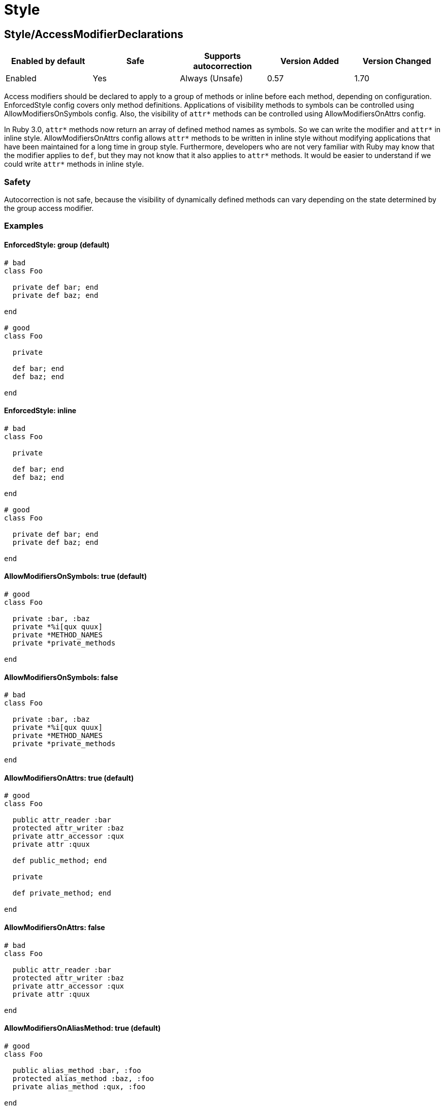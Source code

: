 ////
  Do NOT edit this file by hand directly, as it is automatically generated.

  Please make any necessary changes to the cop documentation within the source files themselves.
////

= Style

[#styleaccessmodifierdeclarations]
== Style/AccessModifierDeclarations

|===
| Enabled by default | Safe | Supports autocorrection | Version Added | Version Changed

| Enabled
| Yes
| Always (Unsafe)
| 0.57
| 1.70
|===

Access modifiers should be declared to apply to a group of methods
or inline before each method, depending on configuration.
EnforcedStyle config covers only method definitions.
Applications of visibility methods to symbols can be controlled
using AllowModifiersOnSymbols config.
Also, the visibility of `attr*` methods can be controlled using
AllowModifiersOnAttrs config.

In Ruby 3.0, `attr*` methods now return an array of defined method names
as symbols. So we can write the modifier and `attr*` in inline style.
AllowModifiersOnAttrs config allows `attr*` methods to be written in
inline style without modifying applications that have been maintained
for a long time in group style. Furthermore, developers who are not very
familiar with Ruby may know that the modifier applies to `def`, but they
may not know that it also applies to `attr*` methods. It would be easier
to understand if we could write `attr*` methods in inline style.

[#safety-styleaccessmodifierdeclarations]
=== Safety

Autocorrection is not safe, because the visibility of dynamically
defined methods can vary depending on the state determined by
the group access modifier.

[#examples-styleaccessmodifierdeclarations]
=== Examples

[#enforcedstyle_-group-_default_-styleaccessmodifierdeclarations]
==== EnforcedStyle: group (default)

[source,ruby]
----
# bad
class Foo

  private def bar; end
  private def baz; end

end

# good
class Foo

  private

  def bar; end
  def baz; end

end
----

[#enforcedstyle_-inline-styleaccessmodifierdeclarations]
==== EnforcedStyle: inline

[source,ruby]
----
# bad
class Foo

  private

  def bar; end
  def baz; end

end

# good
class Foo

  private def bar; end
  private def baz; end

end
----

[#allowmodifiersonsymbols_-true-_default_-styleaccessmodifierdeclarations]
==== AllowModifiersOnSymbols: true (default)

[source,ruby]
----
# good
class Foo

  private :bar, :baz
  private *%i[qux quux]
  private *METHOD_NAMES
  private *private_methods

end
----

[#allowmodifiersonsymbols_-false-styleaccessmodifierdeclarations]
==== AllowModifiersOnSymbols: false

[source,ruby]
----
# bad
class Foo

  private :bar, :baz
  private *%i[qux quux]
  private *METHOD_NAMES
  private *private_methods

end
----

[#allowmodifiersonattrs_-true-_default_-styleaccessmodifierdeclarations]
==== AllowModifiersOnAttrs: true (default)

[source,ruby]
----
# good
class Foo

  public attr_reader :bar
  protected attr_writer :baz
  private attr_accessor :qux
  private attr :quux

  def public_method; end

  private

  def private_method; end

end
----

[#allowmodifiersonattrs_-false-styleaccessmodifierdeclarations]
==== AllowModifiersOnAttrs: false

[source,ruby]
----
# bad
class Foo

  public attr_reader :bar
  protected attr_writer :baz
  private attr_accessor :qux
  private attr :quux

end
----

[#allowmodifiersonaliasmethod_-true-_default_-styleaccessmodifierdeclarations]
==== AllowModifiersOnAliasMethod: true (default)

[source,ruby]
----
# good
class Foo

  public alias_method :bar, :foo
  protected alias_method :baz, :foo
  private alias_method :qux, :foo

end
----

[#allowmodifiersonaliasmethod_-false-styleaccessmodifierdeclarations]
==== AllowModifiersOnAliasMethod: false

[source,ruby]
----
# bad
class Foo

  public alias_method :bar, :foo
  protected alias_method :baz, :foo
  private alias_method :qux, :foo

end
----

[#configurable-attributes-styleaccessmodifierdeclarations]
=== Configurable attributes

|===
| Name | Default value | Configurable values

| EnforcedStyle
| `group`
| `inline`, `group`

| AllowModifiersOnSymbols
| `true`
| Boolean

| AllowModifiersOnAttrs
| `true`
| Boolean

| AllowModifiersOnAliasMethod
| `true`
| Boolean
|===

[#styleaccessorgrouping]
== Style/AccessorGrouping

|===
| Enabled by default | Safe | Supports autocorrection | Version Added | Version Changed

| Enabled
| Yes
| Always
| 0.87
| -
|===

Checks for grouping of accessors in `class` and `module` bodies.
By default it enforces accessors to be placed in grouped declarations,
but it can be configured to enforce separating them in multiple declarations.

NOTE: If there is a method call before the accessor method it is always allowed
as it might be intended like Sorbet.

NOTE: If there is a RBS::Inline annotation comment just after the accessor method
it is always allowed.

[#examples-styleaccessorgrouping]
=== Examples

[#enforcedstyle_-grouped-_default_-styleaccessorgrouping]
==== EnforcedStyle: grouped (default)

[source,ruby]
----
# bad
class Foo
  attr_reader :bar
  attr_reader :bax
  attr_reader :baz
end

# good
class Foo
  attr_reader :bar, :bax, :baz
end

# good
class Foo
  # may be intended comment for bar.
  attr_reader :bar

  sig { returns(String) }
  attr_reader :bax

  may_be_intended_annotation :baz
  attr_reader :baz
end
----

[#enforcedstyle_-separated-styleaccessorgrouping]
==== EnforcedStyle: separated

[source,ruby]
----
# bad
class Foo
  attr_reader :bar, :baz
end

# good
class Foo
  attr_reader :bar
  attr_reader :baz
end
----

[#configurable-attributes-styleaccessorgrouping]
=== Configurable attributes

|===
| Name | Default value | Configurable values

| EnforcedStyle
| `grouped`
| `separated`, `grouped`
|===

[#stylealias]
== Style/Alias

|===
| Enabled by default | Safe | Supports autocorrection | Version Added | Version Changed

| Enabled
| Yes
| Always
| 0.9
| 0.36
|===

Enforces the use of either `#alias` or `#alias_method`
depending on configuration.
It also flags uses of `alias :symbol` rather than `alias bareword`.

However, it will always enforce `method_alias` when used `alias`
in an instance method definition and in a singleton method definition.
If used in a block, always enforce `alias_method`
unless it is an `instance_eval` block.

[#examples-stylealias]
=== Examples

[#enforcedstyle_-prefer_alias-_default_-stylealias]
==== EnforcedStyle: prefer_alias (default)

[source,ruby]
----
# bad
alias_method :bar, :foo
alias :bar :foo

# good
alias bar foo
----

[#enforcedstyle_-prefer_alias_method-stylealias]
==== EnforcedStyle: prefer_alias_method

[source,ruby]
----
# bad
alias :bar :foo
alias bar foo

# good
alias_method :bar, :foo
----

[#configurable-attributes-stylealias]
=== Configurable attributes

|===
| Name | Default value | Configurable values

| EnforcedStyle
| `prefer_alias`
| `prefer_alias`, `prefer_alias_method`
|===

[#references-stylealias]
=== References

* https://rubystyle.guide#alias-method-lexically

[#styleambiguousendlessmethoddefinition]
== Style/AmbiguousEndlessMethodDefinition

NOTE: Requires Ruby version 3.0

|===
| Enabled by default | Safe | Supports autocorrection | Version Added | Version Changed

| Pending
| Yes
| Always
| 1.68
| -
|===

Looks for endless methods inside operations of lower precedence (`and`, `or`, and
modifier forms of `if`, `unless`, `while`, `until`) that are ambiguous due to
lack of parentheses. This may lead to unexpected behavior as the code may appear
to use these keywords as part of the method but in fact they modify
the method definition itself.

In these cases, using a normal method definition is more clear.

[#examples-styleambiguousendlessmethoddefinition]
=== Examples

[source,ruby]
----
# bad
def foo = true if bar

# good - using a non-endless method is more explicit
def foo
  true
end if bar

# ok - method body is explicit
def foo = (true if bar)

# ok - method definition is explicit
(def foo = true) if bar
----

[#references-styleambiguousendlessmethoddefinition]
=== References

* https://rubystyle.guide#ambiguous-endless-method-defintions

[#styleandor]
== Style/AndOr

|===
| Enabled by default | Safe | Supports autocorrection | Version Added | Version Changed

| Enabled
| Yes
| Always (Unsafe)
| 0.9
| 1.21
|===

Checks for uses of `and` and `or`, and suggests using `&&` and
`||` instead. It can be configured to check only in conditions or in
all contexts.

[#safety-styleandor]
=== Safety

Autocorrection is unsafe because there is a different operator precedence
between logical operators (`&&` and `||`) and semantic operators (`and` and `or`),
and that might change the behavior.

[#examples-styleandor]
=== Examples

[#enforcedstyle_-conditionals-_default_-styleandor]
==== EnforcedStyle: conditionals (default)

[source,ruby]
----
# bad
if foo and bar
end

# good
foo.save && return

# good
foo.save and return

# good
if foo && bar
end
----

[#enforcedstyle_-always-styleandor]
==== EnforcedStyle: always

[source,ruby]
----
# bad
foo.save and return

# bad
if foo and bar
end

# good
foo.save && return

# good
if foo && bar
end
----

[#configurable-attributes-styleandor]
=== Configurable attributes

|===
| Name | Default value | Configurable values

| EnforcedStyle
| `conditionals`
| `always`, `conditionals`
|===

[#references-styleandor]
=== References

* https://rubystyle.guide#no-and-or-or

[#styleargumentsforwarding]
== Style/ArgumentsForwarding

NOTE: Requires Ruby version 2.7

|===
| Enabled by default | Safe | Supports autocorrection | Version Added | Version Changed

| Pending
| Yes
| Always
| 1.1
| 1.58
|===

In Ruby 2.7, arguments forwarding has been added.

This cop identifies places where `do_something(*args, &block)`
can be replaced by `do_something(...)`.

In Ruby 3.1, anonymous block forwarding has been added.

This cop identifies places where `do_something(&block)` can be replaced
by `do_something(&)`; if desired, this functionality can be disabled
by setting `UseAnonymousForwarding: false`.

In Ruby 3.2, anonymous args/kwargs forwarding has been added.

This cop also identifies places where `+use_args(*args)+`/`+use_kwargs(**kwargs)+` can be
replaced by `+use_args(*)+`/`+use_kwargs(**)+`; if desired, this functionality can be
disabled by setting `UseAnonymousForwarding: false`.

And this cop has `RedundantRestArgumentNames`, `RedundantKeywordRestArgumentNames`,
and `RedundantBlockArgumentNames` options. This configuration is a list of redundant names
that are sufficient for anonymizing meaningless naming.

Meaningless names that are commonly used can be anonymized by default:
e.g., `+*args+`, `+**options+`, `&block`, and so on.

Names not on this list are likely to be meaningful and are allowed by default.

This cop handles not only method forwarding but also forwarding to `super`.

[NOTE]
====
Because of a bug in Ruby 3.3.0, when a block is referenced inside of another block,
no offense will be registered until Ruby 3.4:

[source,ruby]
----
def foo(&block)
  # Using an anonymous block would be a syntax error on Ruby 3.3.0
  block_method { bar(&block) }
end
----
====

[#examples-styleargumentsforwarding]
=== Examples

[source,ruby]
----
# bad
def foo(*args, &block)
  bar(*args, &block)
end

# bad
def foo(*args, **kwargs, &block)
  bar(*args, **kwargs, &block)
end

# good
def foo(...)
  bar(...)
end
----

[#useanonymousforwarding_-true-_default_-only-relevant-for-ruby-__-3_2_-styleargumentsforwarding]
==== UseAnonymousForwarding: true (default, only relevant for Ruby >= 3.2)

[source,ruby]
----
# bad
def foo(*args, **kwargs, &block)
  args_only(*args)
  kwargs_only(**kwargs)
  block_only(&block)
end

# good
def foo(*, **, &)
  args_only(*)
  kwargs_only(**)
  block_only(&)
end
----

[#useanonymousforwarding_-false-_only-relevant-for-ruby-__-3_2_-styleargumentsforwarding]
==== UseAnonymousForwarding: false (only relevant for Ruby >= 3.2)

[source,ruby]
----
# good
def foo(*args, **kwargs, &block)
  args_only(*args)
  kwargs_only(**kwargs)
  block_only(&block)
end
----

[#allowonlyrestargument_-true-_default_-only-relevant-for-ruby-_-3_2_-styleargumentsforwarding]
==== AllowOnlyRestArgument: true (default, only relevant for Ruby < 3.2)

[source,ruby]
----
# good
def foo(*args)
  bar(*args)
end

def foo(**kwargs)
  bar(**kwargs)
end
----

[#allowonlyrestargument_-false-_only-relevant-for-ruby-_-3_2_-styleargumentsforwarding]
==== AllowOnlyRestArgument: false (only relevant for Ruby < 3.2)

[source,ruby]
----
# bad
# The following code can replace the arguments with `...`,
# but it will change the behavior. Because `...` forwards block also.
def foo(*args)
  bar(*args)
end

def foo(**kwargs)
  bar(**kwargs)
end
----

[#redundantrestargumentnames_-__args__-_arguments__-_default_-styleargumentsforwarding]
==== RedundantRestArgumentNames: ['args', 'arguments'] (default)

[source,ruby]
----
# bad
def foo(*args)
  bar(*args)
end

# good
def foo(*)
  bar(*)
end
----

[#redundantkeywordrestargumentnames_-__kwargs__-_options__-_opts__-_default_-styleargumentsforwarding]
==== RedundantKeywordRestArgumentNames: ['kwargs', 'options', 'opts'] (default)

[source,ruby]
----
# bad
def foo(**kwargs)
  bar(**kwargs)
end

# good
def foo(**)
  bar(**)
end
----

[#redundantblockargumentnames_-__blk__-_block__-_proc__-_default_-styleargumentsforwarding]
==== RedundantBlockArgumentNames: ['blk', 'block', 'proc'] (default)

[source,ruby]
----
# bad - But it is good with `EnforcedStyle: explicit` set for `Naming/BlockForwarding`.
def foo(&block)
  bar(&block)
end

# good
def foo(&)
  bar(&)
end
----

[#configurable-attributes-styleargumentsforwarding]
=== Configurable attributes

|===
| Name | Default value | Configurable values

| AllowOnlyRestArgument
| `true`
| Boolean

| UseAnonymousForwarding
| `true`
| Boolean

| RedundantRestArgumentNames
| `args`, `arguments`
| Array

| RedundantKeywordRestArgumentNames
| `kwargs`, `options`, `opts`
| Array

| RedundantBlockArgumentNames
| `blk`, `block`, `proc`
| Array
|===

[#references-styleargumentsforwarding]
=== References

* https://rubystyle.guide#arguments-forwarding

[#stylearraycoercion]
== Style/ArrayCoercion

|===
| Enabled by default | Safe | Supports autocorrection | Version Added | Version Changed

| Disabled
| No
| Always (Unsafe)
| 0.88
| -
|===

Enforces the use of `Array()` instead of explicit `Array` check or `[*var]`.

The cop is disabled by default due to safety concerns.

[#safety-stylearraycoercion]
=== Safety

This cop is unsafe because a false positive may occur if
the argument of `Array()` is (or could be) nil or depending
on how the argument is handled by `Array()` (which can be
different than just wrapping the argument in an array).

For example:

[source,ruby]
----
[nil]             #=> [nil]
Array(nil)        #=> []

[{a: 'b'}]        #= [{a: 'b'}]
Array({a: 'b'})   #=> [[:a, 'b']]

[Time.now]        #=> [#<Time ...>]
Array(Time.now)   #=> [14, 16, 14, 16, 9, 2021, 4, 259, true, "EDT"]
----

[#examples-stylearraycoercion]
=== Examples

[source,ruby]
----
# bad
paths = [paths] unless paths.is_a?(Array)
paths.each { |path| do_something(path) }

# bad (always creates a new Array instance)
[*paths].each { |path| do_something(path) }

# good (and a bit more readable)
Array(paths).each { |path| do_something(path) }
----

[#references-stylearraycoercion]
=== References

* https://rubystyle.guide#array-coercion

[#stylearrayfirstlast]
== Style/ArrayFirstLast

|===
| Enabled by default | Safe | Supports autocorrection | Version Added | Version Changed

| Disabled
| No
| Always (Unsafe)
| 1.58
| -
|===

Identifies usages of `arr[0]` and `arr[-1]` and suggests to change
them to use `arr.first` and `arr.last` instead.

The cop is disabled by default due to safety concerns.

[#safety-stylearrayfirstlast]
=== Safety

This cop is unsafe because `[0]` or `[-1]` can be called on a Hash,
which returns a value for `0` or `-1` key, but changing these to use
`.first` or `.last` will return first/last tuple instead. Also, String
does not implement `first`/`last` methods.

[#examples-stylearrayfirstlast]
=== Examples

[source,ruby]
----
# bad
arr[0]
arr[-1]

# good
arr.first
arr.last
arr[0] = 2
arr[0][-2]
----

[#references-stylearrayfirstlast]
=== References

* #first-and-last

[#stylearrayintersect]
== Style/ArrayIntersect

NOTE: Requires Ruby version 3.1

|===
| Enabled by default | Safe | Supports autocorrection | Version Added | Version Changed

| Pending
| No
| Always (Unsafe)
| 1.40
| -
|===

In Ruby 3.1, `Array#intersect?` has been added.

This cop identifies places where `(array1 & array2).any?`
or `(array1.intersection(array2)).any?` can be replaced by
`array1.intersect?(array2)`.

The `array1.intersect?(array2)` method is faster than
`(array1 & array2).any?` and is more readable.

In cases like the following, compatibility is not ensured,
so it will not be detected when using block argument.

[source,ruby]
----
([1] & [1,2]).any? { |x| false }    # => false
[1].intersect?([1,2]) { |x| false } # => true
----

NOTE: Although `Array#intersection` can take zero or multiple arguments,
only cases where exactly one argument is provided can be replaced with
`Array#intersect?` and are handled by this cop.

[#safety-stylearrayintersect]
=== Safety

This cop cannot guarantee that `array1` and `array2` are
actually arrays while method `intersect?` is for arrays only.

[#examples-stylearrayintersect]
=== Examples

[source,ruby]
----
# bad
(array1 & array2).any?
(array1 & array2).empty?
(array1 & array2).none?

# bad
array1.intersection(array2).any?
array1.intersection(array2).empty?
array1.intersection(array2).none?

# good
array1.intersect?(array2)
!array1.intersect?(array2)
----

[#allcops_activesupportextensionsenabled_-false-_default_-stylearrayintersect]
==== AllCops:ActiveSupportExtensionsEnabled: false (default)

[source,ruby]
----
# good
(array1 & array2).present?
(array1 & array2).blank?
----

[#allcops_activesupportextensionsenabled_-true-stylearrayintersect]
==== AllCops:ActiveSupportExtensionsEnabled: true

[source,ruby]
----
# bad
(array1 & array2).present?
(array1 & array2).blank?

# good
array1.intersect?(array2)
!array1.intersect?(array2)
----

[#stylearrayjoin]
== Style/ArrayJoin

|===
| Enabled by default | Safe | Supports autocorrection | Version Added | Version Changed

| Enabled
| Yes
| Always
| 0.20
| 0.31
|===

Checks for uses of "*" as a substitute for _join_.

Not all cases can reliably checked, due to Ruby's dynamic
types, so we consider only cases when the first argument is an
array literal or the second is a string literal.

[#examples-stylearrayjoin]
=== Examples

[source,ruby]
----
# bad
%w(foo bar baz) * ","

# good
%w(foo bar baz).join(",")
----

[#references-stylearrayjoin]
=== References

* https://rubystyle.guide#array-join

[#styleasciicomments]
== Style/AsciiComments

|===
| Enabled by default | Safe | Supports autocorrection | Version Added | Version Changed

| Disabled
| Yes
| No
| 0.9
| 1.21
|===

Checks for non-ascii (non-English) characters
in comments. You could set an array of allowed non-ascii chars in
`AllowedChars` attribute (copyright notice "©" by default).

[#examples-styleasciicomments]
=== Examples

[source,ruby]
----
# bad
# Translates from English to 日本語。

# good
# Translates from English to Japanese
----

[#configurable-attributes-styleasciicomments]
=== Configurable attributes

|===
| Name | Default value | Configurable values

| AllowedChars
| `©`
| Array
|===

[#references-styleasciicomments]
=== References

* https://rubystyle.guide#english-comments

[#styleattr]
== Style/Attr

|===
| Enabled by default | Safe | Supports autocorrection | Version Added | Version Changed

| Enabled
| Yes
| Always
| 0.9
| 0.12
|===

Checks for uses of Module#attr.

[#examples-styleattr]
=== Examples

[source,ruby]
----
# bad - creates a single attribute accessor (deprecated in Ruby 1.9)
attr :something, true
attr :one, :two, :three # behaves as attr_reader

# good
attr_accessor :something
attr_reader :one, :two, :three
----

[#references-styleattr]
=== References

* https://rubystyle.guide#attr

[#styleautoresourcecleanup]
== Style/AutoResourceCleanup

|===
| Enabled by default | Safe | Supports autocorrection | Version Added | Version Changed

| Disabled
| Yes
| No
| 0.30
| -
|===

Checks for cases when you could use a block
accepting version of a method that does automatic
resource cleanup.

[#examples-styleautoresourcecleanup]
=== Examples

[source,ruby]
----
# bad
f = File.open('file')

# good
File.open('file') do |f|
  # ...
end

# bad
f = Tempfile.open('temp')

# good
Tempfile.open('temp') do |f|
  # ...
end
----

[#stylebarepercentliterals]
== Style/BarePercentLiterals

|===
| Enabled by default | Safe | Supports autocorrection | Version Added | Version Changed

| Enabled
| Yes
| Always
| 0.25
| -
|===

Checks if usage of %() or %Q() matches configuration.

[#examples-stylebarepercentliterals]
=== Examples

[#enforcedstyle_-bare_percent-_default_-stylebarepercentliterals]
==== EnforcedStyle: bare_percent (default)

[source,ruby]
----
# bad
%Q(He said: "#{greeting}")
%q{She said: 'Hi'}

# good
%(He said: "#{greeting}")
%{She said: 'Hi'}
----

[#enforcedstyle_-percent_q-stylebarepercentliterals]
==== EnforcedStyle: percent_q

[source,ruby]
----
# bad
%|He said: "#{greeting}"|
%/She said: 'Hi'/

# good
%Q|He said: "#{greeting}"|
%q/She said: 'Hi'/
----

[#configurable-attributes-stylebarepercentliterals]
=== Configurable attributes

|===
| Name | Default value | Configurable values

| EnforcedStyle
| `bare_percent`
| `percent_q`, `bare_percent`
|===

[#references-stylebarepercentliterals]
=== References

* https://rubystyle.guide#percent-q-shorthand

[#stylebeginblock]
== Style/BeginBlock

|===
| Enabled by default | Safe | Supports autocorrection | Version Added | Version Changed

| Enabled
| Yes
| No
| 0.9
| -
|===

Checks for BEGIN blocks.

[#examples-stylebeginblock]
=== Examples

[source,ruby]
----
# bad
BEGIN { test }
----

[#references-stylebeginblock]
=== References

* https://rubystyle.guide#no-BEGIN-blocks

[#stylebisectedattraccessor]
== Style/BisectedAttrAccessor

|===
| Enabled by default | Safe | Supports autocorrection | Version Added | Version Changed

| Enabled
| Yes
| Always
| 0.87
| -
|===

Checks for places where `attr_reader` and `attr_writer`
for the same method can be combined into single `attr_accessor`.

[#examples-stylebisectedattraccessor]
=== Examples

[source,ruby]
----
# bad
class Foo
  attr_reader :bar
  attr_writer :bar
end

# good
class Foo
  attr_accessor :bar
end
----

[#stylebitwisepredicate]
== Style/BitwisePredicate

NOTE: Requires Ruby version 2.5

|===
| Enabled by default | Safe | Supports autocorrection | Version Added | Version Changed

| Pending
| No
| Always (Unsafe)
| 1.68
| -
|===

Prefer bitwise predicate methods over direct comparison operations.

[#safety-stylebitwisepredicate]
=== Safety

This cop is unsafe, as it can produce false positives if the receiver
is not an `Integer` object.

[#examples-stylebitwisepredicate]
=== Examples

[source,ruby]
----
# bad - checks any set bits
(variable & flags).positive?

# good
variable.anybits?(flags)

# bad - checks all set bits
(variable & flags) == flags

# good
variable.allbits?(flags)

# bad - checks no set bits
(variable & flags).zero?

# good
variable.nobits?(flags)
----

[#references-stylebitwisepredicate]
=== References

* https://rubystyle.guide#bitwise-predicate-methods

[#styleblockcomments]
== Style/BlockComments

|===
| Enabled by default | Safe | Supports autocorrection | Version Added | Version Changed

| Enabled
| Yes
| Always
| 0.9
| 0.23
|===

Looks for uses of block comments (=begin...=end).

[#examples-styleblockcomments]
=== Examples

[source,ruby]
----
# bad
=begin
Multiple lines
of comments...
=end

# good
# Multiple lines
# of comments...
----

[#references-styleblockcomments]
=== References

* https://rubystyle.guide#no-block-comments

[#styleblockdelimiters]
== Style/BlockDelimiters

|===
| Enabled by default | Safe | Supports autocorrection | Version Added | Version Changed

| Enabled
| Yes
| Always
| 0.30
| 0.35
|===

Check for uses of braces or do/end around single line or
multi-line blocks.

Methods that can be either procedural or functional and cannot be
categorised from their usage alone is ignored.
`lambda`, `proc`, and `it` are their defaults.
Additional methods can be added to the `AllowedMethods`.

[#examples-styleblockdelimiters]
=== Examples

[#enforcedstyle_-line_count_based-_default_-styleblockdelimiters]
==== EnforcedStyle: line_count_based (default)

[source,ruby]
----
# bad - single line block
items.each do |item| item / 5 end

# good - single line block
items.each { |item| item / 5 }

# bad - multi-line block
things.map { |thing|
  something = thing.some_method
  process(something)
}

# good - multi-line block
things.map do |thing|
  something = thing.some_method
  process(something)
end
----

[#enforcedstyle_-semantic-styleblockdelimiters]
==== EnforcedStyle: semantic

[source,ruby]
----
# Prefer `do...end` over `{...}` for procedural blocks.

# return value is used/assigned
# bad
foo = map do |x|
  x
end
puts (map do |x|
  x
end)

# return value is not used out of scope
# good
map do |x|
  x
end

# Prefer `{...}` over `do...end` for functional blocks.

# return value is not used out of scope
# bad
each { |x|
  x
}

# return value is used/assigned
# good
foo = map { |x|
  x
}
map { |x|
  x
}.inspect

# The AllowBracesOnProceduralOneLiners option is allowed unless the
# EnforcedStyle is set to `semantic`. If so:

# If the AllowBracesOnProceduralOneLiners option is unspecified, or
# set to `false` or any other falsey value, then semantic purity is
# maintained, so one-line procedural blocks must use do-end, not
# braces.

# bad
collection.each { |element| puts element }

# good
collection.each do |element| puts element end

# If the AllowBracesOnProceduralOneLiners option is set to `true`, or
# any other truthy value, then one-line procedural blocks may use
# either style. (There is no setting for requiring braces on them.)

# good
collection.each { |element| puts element }

# also good
collection.each do |element| puts element end
----

[#enforcedstyle_-braces_for_chaining-styleblockdelimiters]
==== EnforcedStyle: braces_for_chaining

[source,ruby]
----
# bad
words.each do |word|
  word.flip.flop
end.join("-")

# good
words.each { |word|
  word.flip.flop
}.join("-")
----

[#enforcedstyle_-always_braces-styleblockdelimiters]
==== EnforcedStyle: always_braces

[source,ruby]
----
# bad
words.each do |word|
  word.flip.flop
end

# good
words.each { |word|
  word.flip.flop
}
----

[#bracesrequiredmethods_-__sig__-styleblockdelimiters]
==== BracesRequiredMethods: ['sig']

[source,ruby]
----
# Methods listed in the BracesRequiredMethods list, such as 'sig'
# in this example, will require `{...}` braces. This option takes
# precedence over all other configurations except AllowedMethods.

# bad
sig do
  params(
    foo: string,
  ).void
end
def bar(foo)
  puts foo
end

# good
sig {
  params(
    foo: string,
  ).void
}
def bar(foo)
  puts foo
end
----

[#allowedmethods_-__lambda__-_proc__-_it_-_-_default_-styleblockdelimiters]
==== AllowedMethods: ['lambda', 'proc', 'it' ] (default)

[source,ruby]
----
# good
foo = lambda do |x|
  puts "Hello, #{x}"
end

foo = lambda do |x|
  x * 100
end
----

[#allowedpatterns_-__-_default_-styleblockdelimiters]
==== AllowedPatterns: [] (default)

[source,ruby]
----
# bad
things.map { |thing|
  something = thing.some_method
  process(something)
}
----

[#allowedpatterns_-__map__-styleblockdelimiters]
==== AllowedPatterns: ['map']

[source,ruby]
----
# good
things.map { |thing|
  something = thing.some_method
  process(something)
}
----

[#configurable-attributes-styleblockdelimiters]
=== Configurable attributes

|===
| Name | Default value | Configurable values

| EnforcedStyle
| `line_count_based`
| `line_count_based`, `semantic`, `braces_for_chaining`, `always_braces`

| ProceduralMethods
| `benchmark`, `bm`, `bmbm`, `create`, `each_with_object`, `measure`, `new`, `realtime`, `tap`, `with_object`
| Array

| FunctionalMethods
| `let`, `let!`, `subject`, `watch`
| Array

| AllowedMethods
| `lambda`, `proc`, `it`
| Array

| AllowedPatterns
| `[]`
| Array

| AllowBracesOnProceduralOneLiners
| `false`
| Boolean

| BracesRequiredMethods
| `[]`
| Array
|===

[#references-styleblockdelimiters]
=== References

* https://rubystyle.guide#single-line-blocks

[#stylecaseequality]
== Style/CaseEquality

|===
| Enabled by default | Safe | Supports autocorrection | Version Added | Version Changed

| Enabled
| Yes
| Always
| 0.9
| 0.89
|===

If `AllowOnSelfClass` option is enabled, the cop will ignore violations when the receiver of
the case equality operator is `self.class`. Note intermediate variables are not accepted.

[#examples-stylecaseequality]
=== Examples

[source,ruby]
----
# bad
(1..100) === 7
/something/ === some_string

# good
something.is_a?(Array)
(1..100).include?(7)
/something/.match?(some_string)
----

[#allowonconstant_-false-_default_-stylecaseequality]
==== AllowOnConstant: false (default)

[source,ruby]
----
# bad
Array === something
----

[#allowonconstant_-true-stylecaseequality]
==== AllowOnConstant: true

[source,ruby]
----
# good
Array === something
----

[#allowonselfclass_-false-_default_-stylecaseequality]
==== AllowOnSelfClass: false (default)

[source,ruby]
----
# bad
self.class === something
----

[#allowonselfclass_-true-stylecaseequality]
==== AllowOnSelfClass: true

[source,ruby]
----
# good
self.class === something
----

[#configurable-attributes-stylecaseequality]
=== Configurable attributes

|===
| Name | Default value | Configurable values

| AllowOnConstant
| `false`
| Boolean

| AllowOnSelfClass
| `false`
| Boolean
|===

[#references-stylecaseequality]
=== References

* https://rubystyle.guide#no-case-equality

[#stylecaselikeif]
== Style/CaseLikeIf

|===
| Enabled by default | Safe | Supports autocorrection | Version Added | Version Changed

| Enabled
| No
| Always (Unsafe)
| 0.88
| 1.48
|===

Identifies places where `if-elsif` constructions
can be replaced with `case-when`.

[#safety-stylecaselikeif]
=== Safety

This cop is unsafe. `case` statements use `===` for equality,
so if the original conditional used a different equality operator, the
behavior may be different.

[#examples-stylecaselikeif]
=== Examples

[#minbranchescount_-3-_default_-stylecaselikeif]
==== MinBranchesCount: 3 (default)

[source,ruby]
----
# bad
if status == :active
  perform_action
elsif status == :inactive || status == :hibernating
  check_timeout
elsif status == :invalid
  report_invalid
else
  final_action
end

# good
case status
when :active
  perform_action
when :inactive, :hibernating
  check_timeout
when :invalid
  report_invalid
else
  final_action
end
----

[#minbranchescount_-4-stylecaselikeif]
==== MinBranchesCount: 4

[source,ruby]
----
# good
if status == :active
  perform_action
elsif status == :inactive || status == :hibernating
  check_timeout
elsif status == :invalid
  report_invalid
else
  final_action
end
----

[#configurable-attributes-stylecaselikeif]
=== Configurable attributes

|===
| Name | Default value | Configurable values

| MinBranchesCount
| `3`
| Integer
|===

[#references-stylecaselikeif]
=== References

* https://rubystyle.guide#case-vs-if-else

[#stylecharacterliteral]
== Style/CharacterLiteral

|===
| Enabled by default | Safe | Supports autocorrection | Version Added | Version Changed

| Enabled
| Yes
| Always
| 0.9
| -
|===

Checks for uses of the character literal ?x.
Starting with Ruby 1.9 character literals are
essentially one-character strings, so this syntax
is mostly redundant at this point.

? character literal can be used to express meta and control character.
That's a good use case of ? literal so it doesn't count it as an offense.

[#examples-stylecharacterliteral]
=== Examples

[source,ruby]
----
# bad
?x

# good
'x'

# good - control & meta escapes
?\C-\M-d
"\C-\M-d" # same as above
----

[#references-stylecharacterliteral]
=== References

* https://rubystyle.guide#no-character-literals

[#styleclassandmodulechildren]
== Style/ClassAndModuleChildren

|===
| Enabled by default | Safe | Supports autocorrection | Version Added | Version Changed

| Enabled
| Yes
| Always (Unsafe)
| 0.19
| 1.74
|===

Checks that namespaced classes and modules are defined with a consistent style.

With `nested` style, classes and modules should be defined separately (one constant
on each line, without `::`). With `compact` style, classes and modules should be
defined with fully qualified names (using `::` for namespaces).

NOTE: The style chosen will affect `Module.nesting` for the class or module. Using
`nested` style will result in each level being added, whereas `compact` style will
only include the fully qualified class or module name.

By default, `EnforcedStyle` applies to both classes and modules. If desired, separate
styles can be defined for classes and modules by using `EnforcedStyleForClasses` and
`EnforcedStyleForModules` respectively. If not set, or set to nil, the `EnforcedStyle`
value will be used.

The compact style is only forced for classes/modules with one child.

[#safety-styleclassandmodulechildren]
=== Safety

Autocorrection is unsafe.

Moving from `compact` to `nested` children requires knowledge of whether the
outer parent is a module or a class. Moving from `nested` to `compact` requires
verification that the outer parent is defined elsewhere. RuboCop does not
have the knowledge to perform either operation safely and thus requires
manual oversight.

[#examples-styleclassandmodulechildren]
=== Examples

[#enforcedstyle_-nested-_default_-styleclassandmodulechildren]
==== EnforcedStyle: nested (default)

[source,ruby]
----
# good
# have each child on its own line
class Foo
  class Bar
  end
end
----

[#enforcedstyle_-compact-styleclassandmodulechildren]
==== EnforcedStyle: compact

[source,ruby]
----
# good
# combine definitions as much as possible
class Foo::Bar
end
----

[#configurable-attributes-styleclassandmodulechildren]
=== Configurable attributes

|===
| Name | Default value | Configurable values

| EnforcedStyle
| `nested`
| `nested`, `compact`

| EnforcedStyleForClasses
| `<none>`
| `<none>`, `nested`, `compact`

| EnforcedStyleForModules
| `<none>`
| `<none>`, `nested`, `compact`
|===

[#references-styleclassandmodulechildren]
=== References

* https://rubystyle.guide#namespace-definition

[#styleclasscheck]
== Style/ClassCheck

|===
| Enabled by default | Safe | Supports autocorrection | Version Added | Version Changed

| Enabled
| Yes
| Always
| 0.24
| -
|===

Enforces consistent use of `Object#is_a?` or `Object#kind_of?`.

[#examples-styleclasscheck]
=== Examples

[#enforcedstyle_-is_a_-_default_-styleclasscheck]
==== EnforcedStyle: is_a? (default)

[source,ruby]
----
# bad
var.kind_of?(Date)
var.kind_of?(Integer)

# good
var.is_a?(Date)
var.is_a?(Integer)
----

[#enforcedstyle_-kind_of_-styleclasscheck]
==== EnforcedStyle: kind_of?

[source,ruby]
----
# bad
var.is_a?(Time)
var.is_a?(String)

# good
var.kind_of?(Time)
var.kind_of?(String)
----

[#configurable-attributes-styleclasscheck]
=== Configurable attributes

|===
| Name | Default value | Configurable values

| EnforcedStyle
| `is_a?`
| `is_a?`, `kind_of?`
|===

[#references-styleclasscheck]
=== References

* https://rubystyle.guide#is-a-vs-kind-of

[#styleclassequalitycomparison]
== Style/ClassEqualityComparison

|===
| Enabled by default | Safe | Supports autocorrection | Version Added | Version Changed

| Enabled
| Yes
| Always (Unsafe)
| 0.93
| 1.57
|===

Enforces the use of `Object#instance_of?` instead of class comparison
for equality.
`==`, `equal?`, and `eql?` custom method definitions are allowed by default.
These are customizable with `AllowedMethods` option.

[#safety-styleclassequalitycomparison]
=== Safety

This cop's autocorrection is unsafe because there is no guarantee that
the constant `Foo` exists when autocorrecting `var.class.name == 'Foo'` to
`var.instance_of?(Foo)`.

[#examples-styleclassequalitycomparison]
=== Examples

[source,ruby]
----
# bad
var.class == Date
var.class.equal?(Date)
var.class.eql?(Date)
var.class.name == 'Date'

# good
var.instance_of?(Date)
----

[#allowedmethods_-______-_equal___-_eql___-_default_-styleclassequalitycomparison]
==== AllowedMethods: ['==', 'equal?', 'eql?'] (default)

[source,ruby]
----
# good
def ==(other)
  self.class == other.class && name == other.name
end

def equal?(other)
  self.class.equal?(other.class) && name.equal?(other.name)
end

def eql?(other)
  self.class.eql?(other.class) && name.eql?(other.name)
end
----

[#allowedpatterns_-__-_default_-styleclassequalitycomparison]
==== AllowedPatterns: [] (default)

[source,ruby]
----
# bad
def eq(other)
  self.class.eq(other.class) && name.eq(other.name)
end
----

[#allowedpatterns_-__eq__-styleclassequalitycomparison]
==== AllowedPatterns: ['eq']

[source,ruby]
----
# good
def eq(other)
  self.class.eq(other.class) && name.eq(other.name)
end
----

[#configurable-attributes-styleclassequalitycomparison]
=== Configurable attributes

|===
| Name | Default value | Configurable values

| AllowedMethods
| `==`, `equal?`, `eql?`
| Array

| AllowedPatterns
| `[]`
| Array
|===

[#references-styleclassequalitycomparison]
=== References

* https://rubystyle.guide#instance-of-vs-class-comparison

[#styleclassmethods]
== Style/ClassMethods

|===
| Enabled by default | Safe | Supports autocorrection | Version Added | Version Changed

| Enabled
| Yes
| Always
| 0.9
| 0.20
|===

Checks for uses of the class/module name instead of
self, when defining class/module methods.

[#examples-styleclassmethods]
=== Examples

[source,ruby]
----
# bad
class SomeClass
  def SomeClass.class_method
    # ...
  end
end

# good
class SomeClass
  def self.class_method
    # ...
  end
end
----

[#references-styleclassmethods]
=== References

* https://rubystyle.guide#def-self-class-methods

[#styleclassmethodsdefinitions]
== Style/ClassMethodsDefinitions

|===
| Enabled by default | Safe | Supports autocorrection | Version Added | Version Changed

| Disabled
| Yes
| Always
| 0.89
| -
|===

Enforces using `def self.method_name` or `class << self` to define class methods.

[#examples-styleclassmethodsdefinitions]
=== Examples

[#enforcedstyle_-def_self-_default_-styleclassmethodsdefinitions]
==== EnforcedStyle: def_self (default)

[source,ruby]
----
# bad
class SomeClass
  class << self
    attr_accessor :class_accessor

    def class_method
      # ...
    end
  end
end

# good
class SomeClass
  def self.class_method
    # ...
  end

  class << self
    attr_accessor :class_accessor
  end
end

# good - contains private method
class SomeClass
  class << self
    attr_accessor :class_accessor

    private

    def private_class_method
      # ...
    end
  end
end
----

[#enforcedstyle_-self_class-styleclassmethodsdefinitions]
==== EnforcedStyle: self_class

[source,ruby]
----
# bad
class SomeClass
  def self.class_method
    # ...
  end
end

# good
class SomeClass
  class << self
    def class_method
      # ...
    end
  end
end
----

[#configurable-attributes-styleclassmethodsdefinitions]
=== Configurable attributes

|===
| Name | Default value | Configurable values

| EnforcedStyle
| `def_self`
| `def_self`, `self_class`
|===

[#references-styleclassmethodsdefinitions]
=== References

* https://rubystyle.guide#def-self-class-methods

[#styleclassvars]
== Style/ClassVars

|===
| Enabled by default | Safe | Supports autocorrection | Version Added | Version Changed

| Enabled
| Yes
| No
| 0.13
| -
|===

Checks for uses of class variables. Offenses
are signaled only on assignment to class variables to
reduce the number of offenses that would be reported.

You have to be careful when setting a value for a class
variable; if a class has been inherited, changing the
value of a class variable also affects the inheriting
classes. This means that it's almost always better to
use a class instance variable instead.

[#examples-styleclassvars]
=== Examples

[source,ruby]
----
# bad
class A
  @@test = 10
end

class A
  def self.test(name, value)
    class_variable_set("@@#{name}", value)
  end
end

class A; end
A.class_variable_set(:@@test, 10)

# good
class A
  @test = 10
end

class A
  def test
    @@test # you can access class variable without offense
  end
end

class A
  def self.test(name)
    class_variable_get("@@#{name}") # you can access without offense
  end
end
----

[#references-styleclassvars]
=== References

* https://rubystyle.guide#no-class-vars

[#stylecollectioncompact]
== Style/CollectionCompact

NOTE: Requires Ruby version 2.4

|===
| Enabled by default | Safe | Supports autocorrection | Version Added | Version Changed

| Pending
| No
| Always (Unsafe)
| 1.2
| 1.3
|===

Checks for places where custom logic on rejection nils from arrays
and hashes can be replaced with `{Array,Hash}#{compact,compact!}`.

[#safety-stylecollectioncompact]
=== Safety

It is unsafe by default because false positives may occur in the
`nil` check of block arguments to the receiver object. Additionally,
we can't know the type of the receiver object for sure, which may
result in false positives as well.

For example, `[[1, 2], [3, nil]].reject { |first, second| second.nil? }`
and `[[1, 2], [3, nil]].compact` are not compatible. This will work fine
when the receiver is a hash object.

[#examples-stylecollectioncompact]
=== Examples

[source,ruby]
----
# bad
array.reject(&:nil?)
array.reject { |e| e.nil? }
array.select { |e| !e.nil? }
array.filter { |e| !e.nil? }
array.grep_v(nil)
array.grep_v(NilClass)

# good
array.compact

# bad
hash.reject!(&:nil?)
hash.reject! { |k, v| v.nil? }
hash.select! { |k, v| !v.nil? }
hash.filter! { |k, v| !v.nil? }

# good
hash.compact!
----

[#allowedreceivers_-__params__-stylecollectioncompact]
==== AllowedReceivers: ['params']

[source,ruby]
----
# good
params.reject(&:nil?)
----

[#configurable-attributes-stylecollectioncompact]
=== Configurable attributes

|===
| Name | Default value | Configurable values

| AllowedReceivers
| `[]`
| Array
|===

[#stylecollectionmethods]
== Style/CollectionMethods

|===
| Enabled by default | Safe | Supports autocorrection | Version Added | Version Changed

| Disabled
| No
| Always (Unsafe)
| 0.9
| 1.7
|===

Enforces the use of consistent method names
from the Enumerable module.

You can customize the mapping from undesired method to desired method.

e.g. to use `detect` over `find`:

  Style/CollectionMethods:
    PreferredMethods:
      find: detect

[#safety-stylecollectionmethods]
=== Safety

This cop is unsafe because it finds methods by name, without actually
being able to determine if the receiver is an Enumerable or not, so
this cop may register false positives.

[#examples-stylecollectionmethods]
=== Examples

[source,ruby]
----
# These examples are based on the default mapping for `PreferredMethods`.

# bad
items.collect
items.collect!
items.collect_concat
items.inject
items.detect
items.find_all
items.member?

# good
items.map
items.map!
items.flat_map
items.reduce
items.find
items.select
items.include?
----

[#configurable-attributes-stylecollectionmethods]
=== Configurable attributes

|===
| Name | Default value | Configurable values

| PreferredMethods
| `{"collect" => "map", "collect!" => "map!", "collect_concat" => "flat_map", "inject" => "reduce", "detect" => "find", "find_all" => "select", "member?" => "include?"}`
| 

| MethodsAcceptingSymbol
| `inject`, `reduce`
| Array
|===

[#references-stylecollectionmethods]
=== References

* https://rubystyle.guide#map-find-select-reduce-include-size

[#stylecolonmethodcall]
== Style/ColonMethodCall

|===
| Enabled by default | Safe | Supports autocorrection | Version Added | Version Changed

| Enabled
| Yes
| Always
| 0.9
| -
|===

Checks for methods invoked via the `::` operator instead
of the `.` operator (like `FileUtils::rmdir` instead of `FileUtils.rmdir`).

[#examples-stylecolonmethodcall]
=== Examples

[source,ruby]
----
# bad
Timeout::timeout(500) { do_something }
FileUtils::rmdir(dir)
Marshal::dump(obj)

# good
Timeout.timeout(500) { do_something }
FileUtils.rmdir(dir)
Marshal.dump(obj)
----

[#references-stylecolonmethodcall]
=== References

* https://rubystyle.guide#double-colons

[#stylecolonmethoddefinition]
== Style/ColonMethodDefinition

|===
| Enabled by default | Safe | Supports autocorrection | Version Added | Version Changed

| Enabled
| Yes
| Always
| 0.52
| -
|===

Checks for class methods that are defined using the `::`
operator instead of the `.` operator.

[#examples-stylecolonmethoddefinition]
=== Examples

[source,ruby]
----
# bad
class Foo
  def self::bar
  end
end

# good
class Foo
  def self.bar
  end
end
----

[#references-stylecolonmethoddefinition]
=== References

* https://rubystyle.guide#colon-method-definition

[#stylecombinabledefined]
== Style/CombinableDefined

|===
| Enabled by default | Safe | Supports autocorrection | Version Added | Version Changed

| Pending
| Yes
| Always
| 1.68
| -
|===

Checks for multiple `defined?` calls joined by `&&` that can be combined
into a single `defined?`.

When checking that a nested constant or chained method is defined, it is
not necessary to check each ancestor or component of the chain.

[#examples-stylecombinabledefined]
=== Examples

[source,ruby]
----
# bad
defined?(Foo) && defined?(Foo::Bar) && defined?(Foo::Bar::Baz)

# good
defined?(Foo::Bar::Baz)

# bad
defined?(foo) && defined?(foo.bar) && defined?(foo.bar.baz)

# good
defined?(foo.bar.baz)
----

[#stylecombinableloops]
== Style/CombinableLoops

|===
| Enabled by default | Safe | Supports autocorrection | Version Added | Version Changed

| Enabled
| No
| Always (Unsafe)
| 0.90
| -
|===

Checks for places where multiple consecutive loops over the same data
can be combined into a single loop. It is very likely that combining them
will make the code more efficient and more concise.

NOTE: Autocorrection is not applied when the block variable names differ in separate loops,
as it is impossible to determine which variable name should be prioritized.

[#safety-stylecombinableloops]
=== Safety

The cop is unsafe, because the first loop might modify state that the
second loop depends on; these two aren't combinable.

[#examples-stylecombinableloops]
=== Examples

[source,ruby]
----
# bad
def method
  items.each do |item|
    do_something(item)
  end

  items.each do |item|
    do_something_else(item)
  end
end

# good
def method
  items.each do |item|
    do_something(item)
    do_something_else(item)
  end
end

# bad
def method
  for item in items do
    do_something(item)
  end

  for item in items do
    do_something_else(item)
  end
end

# good
def method
  for item in items do
    do_something(item)
    do_something_else(item)
  end
end

# good
def method
  each_slice(2) { |slice| do_something(slice) }
  each_slice(3) { |slice| do_something(slice) }
end
----

[#stylecommandliteral]
== Style/CommandLiteral

|===
| Enabled by default | Safe | Supports autocorrection | Version Added | Version Changed

| Enabled
| Yes
| Always
| 0.30
| -
|===

Enforces using `` or %x around command literals.

[#examples-stylecommandliteral]
=== Examples

[#enforcedstyle_-backticks-_default_-stylecommandliteral]
==== EnforcedStyle: backticks (default)

[source,ruby]
----
# bad
folders = %x(find . -type d).split

# bad
%x(
  ln -s foo.example.yml foo.example
  ln -s bar.example.yml bar.example
)

# good
folders = `find . -type d`.split

# good
`
  ln -s foo.example.yml foo.example
  ln -s bar.example.yml bar.example
`
----

[#enforcedstyle_-mixed-stylecommandliteral]
==== EnforcedStyle: mixed

[source,ruby]
----
# bad
folders = %x(find . -type d).split

# bad
`
  ln -s foo.example.yml foo.example
  ln -s bar.example.yml bar.example
`

# good
folders = `find . -type d`.split

# good
%x(
  ln -s foo.example.yml foo.example
  ln -s bar.example.yml bar.example
)
----

[#enforcedstyle_-percent_x-stylecommandliteral]
==== EnforcedStyle: percent_x

[source,ruby]
----
# bad
folders = `find . -type d`.split

# bad
`
  ln -s foo.example.yml foo.example
  ln -s bar.example.yml bar.example
`

# good
folders = %x(find . -type d).split

# good
%x(
  ln -s foo.example.yml foo.example
  ln -s bar.example.yml bar.example
)
----

[#allowinnerbackticks_-false-_default_-stylecommandliteral]
==== AllowInnerBackticks: false (default)

[source,ruby]
----
# If `false`, the cop will always recommend using `%x` if one or more
# backticks are found in the command string.

# bad
`echo \`ls\``

# good
%x(echo `ls`)
----

[#allowinnerbackticks_-true-stylecommandliteral]
==== AllowInnerBackticks: true

[source,ruby]
----
# good
`echo \`ls\``
----

[#configurable-attributes-stylecommandliteral]
=== Configurable attributes

|===
| Name | Default value | Configurable values

| EnforcedStyle
| `backticks`
| `backticks`, `percent_x`, `mixed`

| AllowInnerBackticks
| `false`
| Boolean
|===

[#references-stylecommandliteral]
=== References

* https://rubystyle.guide#percent-x

[#stylecommentannotation]
== Style/CommentAnnotation

|===
| Enabled by default | Safe | Supports autocorrection | Version Added | Version Changed

| Enabled
| Yes
| Always
| 0.10
| 1.20
|===

Checks that comment annotation keywords are written according
to guidelines.

Annotation keywords can be specified by overriding the cop's `Keywords`
configuration. Keywords are allowed to be single words or phrases.

NOTE: With a multiline comment block (where each line is only a
comment), only the first line will be able to register an offense, even
if an annotation keyword starts another line. This is done to prevent
incorrect registering of keywords (eg. `review`) inside a paragraph as an
annotation.

[#examples-stylecommentannotation]
=== Examples

[#requirecolon_-true-_default_-stylecommentannotation]
==== RequireColon: true (default)

[source,ruby]
----
# bad
# TODO make better

# good
# TODO: make better

# bad
# TODO:make better

# good
# TODO: make better

# bad
# fixme: does not work

# good
# FIXME: does not work

# bad
# Optimize does not work

# good
# OPTIMIZE: does not work
----

[#requirecolon_-false-stylecommentannotation]
==== RequireColon: false

[source,ruby]
----
# bad
# TODO: make better

# good
# TODO make better

# bad
# fixme does not work

# good
# FIXME does not work

# bad
# Optimize does not work

# good
# OPTIMIZE does not work
----

[#configurable-attributes-stylecommentannotation]
=== Configurable attributes

|===
| Name | Default value | Configurable values

| Keywords
| `TODO`, `FIXME`, `OPTIMIZE`, `HACK`, `REVIEW`, `NOTE`
| Array

| RequireColon
| `true`
| Boolean
|===

[#references-stylecommentannotation]
=== References

* https://rubystyle.guide#annotate-keywords

[#stylecommentedkeyword]
== Style/CommentedKeyword

|===
| Enabled by default | Safe | Supports autocorrection | Version Added | Version Changed

| Enabled
| Yes
| Always (Unsafe)
| 0.51
| 1.19
|===

Checks for comments put on the same line as some keywords.
These keywords are: `class`, `module`, `def`, `begin`, `end`.

Note that some comments
(`:nodoc:`, `:yields:`, `rubocop:disable` and `rubocop:todo`),
RBS::Inline annotation, and Steep annotation (`steep:ignore`) are allowed.

Autocorrection removes comments from `end` keyword and keeps comments
for `class`, `module`, `def` and `begin` above the keyword.

[#safety-stylecommentedkeyword]
=== Safety

Autocorrection is unsafe because it may remove a comment that is
meaningful.

[#examples-stylecommentedkeyword]
=== Examples

[source,ruby]
----
# bad
if condition
  statement
end # end if

# bad
class X # comment
  statement
end

# bad
def x; end # comment

# good
if condition
  statement
end

# good
class X # :nodoc:
  y
end
----

[#stylecomparablebetween]
== Style/ComparableBetween

|===
| Enabled by default | Safe | Supports autocorrection | Version Added | Version Changed

| Pending
| Yes
| Always
| 1.74
| -
|===

Checks for logical comparison which can be replaced with `Comparable#between?`.

NOTE: `Comparable#between?` is on average slightly slower than logical comparison,
although the difference generally isn't observable. If you require maximum
performance, consider using logical comparison.

[#examples-stylecomparablebetween]
=== Examples

[source,ruby]
----
# bad
x >= min && x <= max

# bad
x <= max && x >= min

# good
x.between?(min, max)
----

[#references-stylecomparablebetween]
=== References

* https://rubystyle.guide#ranges-or-between

[#stylecomparableclamp]
== Style/ComparableClamp

NOTE: Requires Ruby version 2.4

|===
| Enabled by default | Safe | Supports autocorrection | Version Added | Version Changed

| Pending
| Yes
| Always
| 1.44
| -
|===

Enforces the use of `Comparable#clamp` instead of comparison by minimum and maximum.

This cop supports autocorrection for `if/elsif/else` bad style only.
Because `ArgumentError` occurs if the minimum and maximum of `clamp` arguments are reversed.
When these are variables, it is not possible to determine which is the minimum and maximum:

[source,ruby]
----
[1, [2, 3].max].min # => 1
1.clamp(3, 1)       # => min argument must be smaller than max argument (ArgumentError)
----

[#examples-stylecomparableclamp]
=== Examples

[source,ruby]
----
# bad
[[x, low].max, high].min

# bad
if x < low
  low
elsif high < x
  high
else
  x
end

# good
x.clamp(low, high)
----

[#styleconcatarrayliterals]
== Style/ConcatArrayLiterals

|===
| Enabled by default | Safe | Supports autocorrection | Version Added | Version Changed

| Pending
| No
| Always (Unsafe)
| 1.41
| -
|===

Enforces the use of `Array#push(item)` instead of `Array#concat([item])`
to avoid redundant array literals.

[#safety-styleconcatarrayliterals]
=== Safety

This cop is unsafe, as it can produce false positives if the receiver
is not an `Array` object.

[#examples-styleconcatarrayliterals]
=== Examples

[source,ruby]
----
# bad
list.concat([foo])
list.concat([bar, baz])
list.concat([qux, quux], [corge])

# good
list.push(foo)
list.push(bar, baz)
list.push(qux, quux, corge)
----

[#styleconditionalassignment]
== Style/ConditionalAssignment

|===
| Enabled by default | Safe | Supports autocorrection | Version Added | Version Changed

| Enabled
| Yes
| Always
| 0.36
| 0.47
|===

Check for `if` and `case` statements where each branch is used for
both the assignment and comparison of the same variable
when using the return of the condition can be used instead.

[#examples-styleconditionalassignment]
=== Examples

[#enforcedstyle_-assign_to_condition-_default_-styleconditionalassignment]
==== EnforcedStyle: assign_to_condition (default)

[source,ruby]
----
# bad
if foo
  bar = 1
else
  bar = 2
end

case foo
when 'a'
  bar += 1
else
  bar += 2
end

if foo
  some_method
  bar = 1
else
  some_other_method
  bar = 2
end

# good
bar = if foo
        1
      else
        2
      end

bar += case foo
       when 'a'
         1
       else
         2
       end

bar << if foo
         some_method
         1
       else
         some_other_method
         2
       end
----

[#enforcedstyle_-assign_inside_condition-styleconditionalassignment]
==== EnforcedStyle: assign_inside_condition

[source,ruby]
----
# bad
bar = if foo
        1
      else
        2
      end

bar += case foo
       when 'a'
         1
       else
         2
       end

bar << if foo
         some_method
         1
       else
         some_other_method
         2
       end

# good
if foo
  bar = 1
else
  bar = 2
end

case foo
when 'a'
  bar += 1
else
  bar += 2
end

if foo
  some_method
  bar = 1
else
  some_other_method
  bar = 2
end
----

[#configurable-attributes-styleconditionalassignment]
=== Configurable attributes

|===
| Name | Default value | Configurable values

| EnforcedStyle
| `assign_to_condition`
| `assign_to_condition`, `assign_inside_condition`

| SingleLineConditionsOnly
| `true`
| Boolean

| IncludeTernaryExpressions
| `true`
| Boolean
|===

[#styleconstantvisibility]
== Style/ConstantVisibility

|===
| Enabled by default | Safe | Supports autocorrection | Version Added | Version Changed

| Disabled
| Yes
| No
| 0.66
| 1.10
|===

Checks that constants defined in classes and modules have
an explicit visibility declaration. By default, Ruby makes all class-
and module constants public, which litters the public API of the
class or module. Explicitly declaring a visibility makes intent more
clear, and prevents outside actors from touching private state.

[#examples-styleconstantvisibility]
=== Examples

[source,ruby]
----
# bad
class Foo
  BAR = 42
  BAZ = 43
end

# good
class Foo
  BAR = 42
  private_constant :BAR

  BAZ = 43
  public_constant :BAZ
end
----

[#ignoremodules_-false-_default_-styleconstantvisibility]
==== IgnoreModules: false (default)

[source,ruby]
----
# bad
class Foo
  MyClass = Struct.new()
end

# good
class Foo
  MyClass = Struct.new()
  public_constant :MyClass
end
----

[#ignoremodules_-true-styleconstantvisibility]
==== IgnoreModules: true

[source,ruby]
----
# good
class Foo
  MyClass = Struct.new()
end
----

[#configurable-attributes-styleconstantvisibility]
=== Configurable attributes

|===
| Name | Default value | Configurable values

| IgnoreModules
| `false`
| Boolean
|===

[#stylecopyright]
== Style/Copyright

|===
| Enabled by default | Safe | Supports autocorrection | Version Added | Version Changed

| Disabled
| Yes
| Always
| 0.30
| -
|===

Check that a copyright notice was given in each source file.

The default regexp for an acceptable copyright notice can be found in
config/default.yml. The default can be changed as follows:

[source,yaml]
----
Style/Copyright:
  Notice: '^Copyright (\(c\) )?2\d{3} Acme Inc'
----

This regex string is treated as an unanchored regex. For each file
that RuboCop scans, a comment that matches this regex must be found or
an offense is reported.

[#configurable-attributes-stylecopyright]
=== Configurable attributes

|===
| Name | Default value | Configurable values

| Notice
| `^Copyright (\(c\) )?2[0-9]{3} .+`
| String

| AutocorrectNotice
| ``
| String
|===

[#styledatainheritance]
== Style/DataInheritance

NOTE: Requires Ruby version 3.2

|===
| Enabled by default | Safe | Supports autocorrection | Version Added | Version Changed

| Pending
| Yes
| Always (Unsafe)
| 1.49
| 1.51
|===

Checks for inheritance from `Data.define` to avoid creating the anonymous parent class.

[#safety-styledatainheritance]
=== Safety

Autocorrection is unsafe because it will change the inheritance
tree (e.g. return value of `Module#ancestors`) of the constant.

[#examples-styledatainheritance]
=== Examples

[source,ruby]
----
# bad
class Person < Data.define(:first_name, :last_name)
  def age
    42
  end
end

# good
Person = Data.define(:first_name, :last_name) do
  def age
    42
  end
end
----

[#references-styledatainheritance]
=== References

* https://rubystyle.guide#no-extend-data-define

[#styledatetime]
== Style/DateTime

|===
| Enabled by default | Safe | Supports autocorrection | Version Added | Version Changed

| Disabled
| Yes
| Always (Unsafe)
| 0.51
| 0.92
|===

Checks for consistent usage of the `DateTime` class over the
`Time` class. This cop is disabled by default since these classes,
although highly overlapping, have particularities that make them not
replaceable in certain situations when dealing with multiple timezones
and/or DST.

[#safety-styledatetime]
=== Safety

Autocorrection is not safe, because `DateTime` and `Time` do not have
exactly the same behavior, although in most cases the autocorrection
will be fine.

[#examples-styledatetime]
=== Examples

[source,ruby]
----
# bad - uses `DateTime` for current time
DateTime.now

# good - uses `Time` for current time
Time.now

# bad - uses `DateTime` for modern date
DateTime.iso8601('2016-06-29')

# good - uses `Time` for modern date
Time.iso8601('2016-06-29')

# good - uses `DateTime` with start argument for historical date
DateTime.iso8601('1751-04-23', Date::ENGLAND)
----

[#allowcoercion_-false-_default_-styledatetime]
==== AllowCoercion: false (default)

[source,ruby]
----
# bad - coerces to `DateTime`
something.to_datetime

# good - coerces to `Time`
something.to_time
----

[#allowcoercion_-true-styledatetime]
==== AllowCoercion: true

[source,ruby]
----
# good
something.to_datetime

# good
something.to_time
----

[#configurable-attributes-styledatetime]
=== Configurable attributes

|===
| Name | Default value | Configurable values

| AllowCoercion
| `false`
| Boolean
|===

[#references-styledatetime]
=== References

* https://rubystyle.guide#date-time

[#styledefwithparentheses]
== Style/DefWithParentheses

|===
| Enabled by default | Safe | Supports autocorrection | Version Added | Version Changed

| Enabled
| Yes
| Always
| 0.9
| 0.12
|===

Checks for parentheses in the definition of a method,
that does not take any arguments. Both instance and
class/singleton methods are checked.

[#examples-styledefwithparentheses]
=== Examples

[source,ruby]
----
# bad
def foo()
  do_something
end

# good
def foo
  do_something
end

# bad
def foo() = do_something

# good
def foo = do_something

# good (without parentheses it's a syntax error)
def foo() do_something end

# bad
def Baz.foo()
  do_something
end

# good
def Baz.foo
  do_something
end
----

[#references-styledefwithparentheses]
=== References

* https://rubystyle.guide#method-parens

[#styledigchain]
== Style/DigChain

|===
| Enabled by default | Safe | Supports autocorrection | Version Added | Version Changed

| Pending
| No
| Always (Unsafe)
| 1.69
| -
|===

Check for chained `dig` calls that can be collapsed into a single `dig`.

[#safety-styledigchain]
=== Safety

This cop is unsafe because it cannot be guaranteed that the receiver
is an `Enumerable` or does not have a nonstandard implementation
of `dig`.

[#examples-styledigchain]
=== Examples

[source,ruby]
----
# bad
x.dig(:foo).dig(:bar).dig(:baz)
x.dig(:foo, :bar).dig(:baz)
x.dig(:foo, :bar)&.dig(:baz)

# good
x.dig(:foo, :bar, :baz)

# good - `dig`s cannot be combined
x.dig(:foo).bar.dig(:baz)
----

[#styledir]
== Style/Dir

NOTE: Requires Ruby version 2.0

|===
| Enabled by default | Safe | Supports autocorrection | Version Added | Version Changed

| Enabled
| Yes
| Always
| 0.50
| -
|===

Checks for places where the `#\_\_dir\_\_` method can replace more
complex constructs to retrieve a canonicalized absolute path to the
current file.

[#examples-styledir]
=== Examples

[source,ruby]
----
# bad
path = File.expand_path(File.dirname(__FILE__))

# bad
path = File.dirname(File.realpath(__FILE__))

# good
path = __dir__
----

[#styledirempty]
== Style/DirEmpty

NOTE: Requires Ruby version 2.4

|===
| Enabled by default | Safe | Supports autocorrection | Version Added | Version Changed

| Pending
| Yes
| Always
| 1.48
| -
|===

Prefer to use `Dir.empty?('path/to/dir')` when checking if a directory is empty.

[#examples-styledirempty]
=== Examples

[source,ruby]
----
# bad
Dir.entries('path/to/dir').size == 2
Dir.children('path/to/dir').empty?
Dir.children('path/to/dir').size == 0
Dir.each_child('path/to/dir').none?

# good
Dir.empty?('path/to/dir')
----

[#styledisablecopswithinsourcecodedirective]
== Style/DisableCopsWithinSourceCodeDirective

|===
| Enabled by default | Safe | Supports autocorrection | Version Added | Version Changed

| Disabled
| Yes
| Always
| 0.82
| 1.9
|===

Detects comments to enable/disable RuboCop.
This is useful if want to make sure that every RuboCop error gets fixed
and not quickly disabled with a comment.

Specific cops can be allowed with the `AllowedCops` configuration. Note that
if this configuration is set, `rubocop:disable all` is still disallowed.

[#examples-styledisablecopswithinsourcecodedirective]
=== Examples

[source,ruby]
----
# bad
# rubocop:disable Metrics/AbcSize
def foo
end
# rubocop:enable Metrics/AbcSize

# good
def foo
end
----

[#allowedcops_-_metricsabcsize_-styledisablecopswithinsourcecodedirective]
==== AllowedCops: [Metrics/AbcSize]

[source,ruby]
----
# good
# rubocop:disable Metrics/AbcSize
def foo
end
# rubocop:enable Metrics/AbcSize
----

[#configurable-attributes-styledisablecopswithinsourcecodedirective]
=== Configurable attributes

|===
| Name | Default value | Configurable values

| AllowedCops
| `[]`
| Array
|===

[#styledocumentdynamicevaldefinition]
== Style/DocumentDynamicEvalDefinition

|===
| Enabled by default | Safe | Supports autocorrection | Version Added | Version Changed

| Pending
| Yes
| No
| 1.1
| 1.3
|===

When using `class_eval` (or other `eval`) with string interpolation,
add a comment block showing its appearance if interpolated (a practice used in Rails code).

[#examples-styledocumentdynamicevaldefinition]
=== Examples

[source,ruby]
----
# from activesupport/lib/active_support/core_ext/string/output_safety.rb

# bad
UNSAFE_STRING_METHODS.each do |unsafe_method|
  if 'String'.respond_to?(unsafe_method)
    class_eval <<-EOT, __FILE__, __LINE__ + 1
      def #{unsafe_method}(*params, &block)
        to_str.#{unsafe_method}(*params, &block)
      end

      def #{unsafe_method}!(*params)
        @dirty = true
        super
      end
    EOT
  end
end

# good, inline comments in heredoc
UNSAFE_STRING_METHODS.each do |unsafe_method|
  if 'String'.respond_to?(unsafe_method)
    class_eval <<-EOT, __FILE__, __LINE__ + 1
      def #{unsafe_method}(*params, &block)       # def capitalize(*params, &block)
        to_str.#{unsafe_method}(*params, &block)  #   to_str.capitalize(*params, &block)
      end                                         # end

      def #{unsafe_method}!(*params)              # def capitalize!(*params)
        @dirty = true                             #   @dirty = true
        super                                     #   super
      end                                         # end
    EOT
  end
end

# good, block comments in heredoc
class_eval <<-EOT, __FILE__, __LINE__ + 1
  # def capitalize!(*params)
  #   @dirty = true
  #   super
  # end

  def #{unsafe_method}!(*params)
    @dirty = true
    super
  end
EOT

# good, block comments before heredoc
class_eval(
  # def capitalize!(*params)
  #   @dirty = true
  #   super
  # end

  <<-EOT, __FILE__, __LINE__ + 1
    def #{unsafe_method}!(*params)
      @dirty = true
      super
    end
  EOT
)

# bad - interpolated string without comment
class_eval("def #{unsafe_method}!(*params); end")

# good - with inline comment or replace it with block comment using heredoc
class_eval("def #{unsafe_method}!(*params); end # def capitalize!(*params); end")
----

[#references-styledocumentdynamicevaldefinition]
=== References

* https://rubystyle.guide#eval-comment-docs

[#styledocumentation]
== Style/Documentation

|===
| Enabled by default | Safe | Supports autocorrection | Version Added | Version Changed

| Enabled
| Yes
| No
| 0.9
| -
|===

Checks for missing top-level documentation of classes and
modules. Classes with no body are exempt from the check and so are
namespace modules - modules that have nothing in their bodies except
classes, other modules, constant definitions or constant visibility
declarations.

The documentation requirement is annulled if the class or module has
a `#:nodoc:` comment next to it. Likewise, `#:nodoc: all` does the
same for all its children.

[#examples-styledocumentation]
=== Examples

[source,ruby]
----
# bad
class Person
  # ...
end

module Math
end

# good
# Description/Explanation of Person class
class Person
  # ...
end

# allowed
# Class without body
class Person
end

# Namespace - A namespace can be a class or a module
# Containing a class
module Namespace
  # Description/Explanation of Person class
  class Person
    # ...
  end
end

# Containing constant visibility declaration
module Namespace
  class Private
  end

  private_constant :Private
end

# Containing constant definition
module Namespace
  Public = Class.new
end

# Macro calls
module Namespace
  extend Foo
end
----

[#allowedconstants_-__classmethods__-styledocumentation]
==== AllowedConstants: ['ClassMethods']

[source,ruby]
----
# good
module A
  module ClassMethods
    # ...
  end
end
----

[#configurable-attributes-styledocumentation]
=== Configurable attributes

|===
| Name | Default value | Configurable values

| AllowedConstants
| `[]`
| Array

| Exclude
| `+spec/**/*+`, `+test/**/*+`
| Array
|===

[#styledocumentationmethod]
== Style/DocumentationMethod

|===
| Enabled by default | Safe | Supports autocorrection | Version Added | Version Changed

| Disabled
| Yes
| No
| 0.43
| -
|===

Checks for missing documentation comment for public methods.
It can optionally be configured to also require documentation for
non-public methods.

NOTE: This cop allows `initialize` method because `initialize` is
a special method called from `new`. In some programming languages
they are called constructor to distinguish it from method.

[#examples-styledocumentationmethod]
=== Examples

[source,ruby]
----
# bad

class Foo
  def bar
    puts baz
  end
end

module Foo
  def bar
    puts baz
  end
end

def foo.bar
  puts baz
end

# good

class Foo
  # Documentation
  def bar
    puts baz
  end
end

module Foo
  # Documentation
  def bar
    puts baz
  end
end

# Documentation
def foo.bar
  puts baz
end
----

[#requirefornonpublicmethods_-false-_default_-styledocumentationmethod]
==== RequireForNonPublicMethods: false (default)

[source,ruby]
----
# good
class Foo
  protected
  def do_something
  end
end

class Foo
  private
  def do_something
  end
end
----

[#requirefornonpublicmethods_-true-styledocumentationmethod]
==== RequireForNonPublicMethods: true

[source,ruby]
----
# bad
class Foo
  protected
  def do_something
  end
end

class Foo
  private
  def do_something
  end
end

# good
class Foo
  protected
  # Documentation
  def do_something
  end
end

class Foo
  private
  # Documentation
  def do_something
  end
end
----

[#allowedmethods_-__method_missing__-_respond_to_missing___-styledocumentationmethod]
==== AllowedMethods: ['method_missing', 'respond_to_missing?']

[source,ruby]
----
# good
class Foo
  def method_missing(name, *args)
  end

  def respond_to_missing?(symbol, include_private)
  end
end
----

[#configurable-attributes-styledocumentationmethod]
=== Configurable attributes

|===
| Name | Default value | Configurable values

| AllowedMethods
| `[]`
| Array

| Exclude
| `+spec/**/*+`, `+test/**/*+`
| Array

| RequireForNonPublicMethods
| `false`
| Boolean
|===

[#styledoublecopdisabledirective]
== Style/DoubleCopDisableDirective

|===
| Enabled by default | Safe | Supports autocorrection | Version Added | Version Changed

| Enabled
| Yes
| Always
| 0.73
| -
|===

Detects double disable comments on one line. This is mostly to catch
automatically generated comments that need to be regenerated.

[#examples-styledoublecopdisabledirective]
=== Examples

[source,ruby]
----
# bad
def f # rubocop:disable Style/For # rubocop:disable Metrics/AbcSize
end

# good
# rubocop:disable Metrics/AbcSize
def f # rubocop:disable Style/For
end
# rubocop:enable Metrics/AbcSize

# if both fit on one line
def f # rubocop:disable Style/For, Metrics/AbcSize
end
----

[#styledoublenegation]
== Style/DoubleNegation

|===
| Enabled by default | Safe | Supports autocorrection | Version Added | Version Changed

| Enabled
| Yes
| Always (Unsafe)
| 0.19
| 1.2
|===

Checks for uses of double negation (`!!`) to convert something to a boolean value.

When using `EnforcedStyle: allowed_in_returns`, allow double negation in contexts
that use boolean as a return value. When using `EnforcedStyle: forbidden`, double negation
should be forbidden always.

NOTE: when `something` is a boolean value
`!!something` and `!something.nil?` are not the same thing.
As you're unlikely to write code that can accept values of any type
this is rarely a problem in practice.

[#safety-styledoublenegation]
=== Safety

Autocorrection is unsafe when the value is `false`, because the result
of the expression will change.

[source,ruby]
----
!!false     #=> false
!false.nil? #=> true
----

[#examples-styledoublenegation]
=== Examples

[source,ruby]
----
# bad
!!something

# good
!something.nil?
----

[#enforcedstyle_-allowed_in_returns-_default_-styledoublenegation]
==== EnforcedStyle: allowed_in_returns (default)

[source,ruby]
----
# good
def foo?
  !!return_value
end

define_method :foo? do
  !!return_value
end

define_singleton_method :foo? do
  !!return_value
end
----

[#enforcedstyle_-forbidden-styledoublenegation]
==== EnforcedStyle: forbidden

[source,ruby]
----
# bad
def foo?
  !!return_value
end

define_method :foo? do
  !!return_value
end

define_singleton_method :foo? do
  !!return_value
end
----

[#configurable-attributes-styledoublenegation]
=== Configurable attributes

|===
| Name | Default value | Configurable values

| EnforcedStyle
| `allowed_in_returns`
| `allowed_in_returns`, `forbidden`
|===

[#references-styledoublenegation]
=== References

* https://rubystyle.guide#no-bang-bang

[#styleeachforsimpleloop]
== Style/EachForSimpleLoop

|===
| Enabled by default | Safe | Supports autocorrection | Version Added | Version Changed

| Enabled
| Yes
| Always
| 0.41
| -
|===

Checks for loops which iterate a constant number of times,
using a `Range` literal and `#each`. This can be done more readably using
`Integer#times`.

This check only applies if the block takes no parameters.

[#examples-styleeachforsimpleloop]
=== Examples

[source,ruby]
----
# bad
(1..5).each { }

# good
5.times { }

# bad
(0...10).each {}

# good
10.times {}
----

[#styleeachwithobject]
== Style/EachWithObject

|===
| Enabled by default | Safe | Supports autocorrection | Version Added | Version Changed

| Enabled
| Yes
| Always
| 0.22
| 0.42
|===

Looks for inject / reduce calls where the passed in object is
returned at the end and so could be replaced by each_with_object without
the need to return the object at the end.

However, we can't replace with each_with_object if the accumulator
parameter is assigned to within the block.

[#examples-styleeachwithobject]
=== Examples

[source,ruby]
----
# bad
[1, 2].inject({}) { |a, e| a[e] = e; a }

# good
[1, 2].each_with_object({}) { |e, a| a[e] = e }
----

[#styleemptyblockparameter]
== Style/EmptyBlockParameter

|===
| Enabled by default | Safe | Supports autocorrection | Version Added | Version Changed

| Enabled
| Yes
| Always
| 0.52
| -
|===

Checks for pipes for empty block parameters. Pipes for empty
block parameters do not cause syntax errors, but they are redundant.

[#examples-styleemptyblockparameter]
=== Examples

[source,ruby]
----
# bad
a do ||
  do_something
end

# bad
a { || do_something }

# good
a do
end

# good
a { do_something }
----

[#styleemptycasecondition]
== Style/EmptyCaseCondition

|===
| Enabled by default | Safe | Supports autocorrection | Version Added | Version Changed

| Enabled
| Yes
| Always
| 0.40
| -
|===

Checks for case statements with an empty condition.

[#examples-styleemptycasecondition]
=== Examples

[source,ruby]
----
# bad:
case
when x == 0
  puts 'x is 0'
when y == 0
  puts 'y is 0'
else
  puts 'neither is 0'
end

# good:
if x == 0
  puts 'x is 0'
elsif y == 0
  puts 'y is 0'
else
  puts 'neither is 0'
end

# good: (the case condition node is not empty)
case n
when 0
  puts 'zero'
when 1
  puts 'one'
else
  puts 'more'
end
----

[#styleemptyelse]
== Style/EmptyElse

|===
| Enabled by default | Safe | Supports autocorrection | Version Added | Version Changed

| Enabled
| Yes
| Command-line only
| 0.28
| 1.61
|===

Checks for empty else-clauses, possibly including comments and/or an
explicit `nil` depending on the EnforcedStyle.

[#examples-styleemptyelse]
=== Examples

[#enforcedstyle_-both-_default_-styleemptyelse]
==== EnforcedStyle: both (default)

[source,ruby]
----
# warn on empty else and else with nil in it

# bad
if condition
  statement
else
  nil
end

# bad
if condition
  statement
else
end

# good
if condition
  statement
else
  statement
end

# good
if condition
  statement
end
----

[#enforcedstyle_-empty-styleemptyelse]
==== EnforcedStyle: empty

[source,ruby]
----
# warn only on empty else

# bad
if condition
  statement
else
end

# good
if condition
  statement
else
  nil
end

# good
if condition
  statement
else
  statement
end

# good
if condition
  statement
end
----

[#enforcedstyle_-nil-styleemptyelse]
==== EnforcedStyle: nil

[source,ruby]
----
# warn on else with nil in it

# bad
if condition
  statement
else
  nil
end

# good
if condition
  statement
else
end

# good
if condition
  statement
else
  statement
end

# good
if condition
  statement
end
----

[#allowcomments_-false-_default_-styleemptyelse]
==== AllowComments: false (default)

[source,ruby]
----
# bad
if condition
  statement
else
  # something comment
  nil
end

# bad
if condition
  statement
else
  # something comment
end
----

[#allowcomments_-true-styleemptyelse]
==== AllowComments: true

[source,ruby]
----
# good
if condition
  statement
else
  # something comment
  nil
end

# good
if condition
  statement
else
  # something comment
end
----

[#configurable-attributes-styleemptyelse]
=== Configurable attributes

|===
| Name | Default value | Configurable values

| EnforcedStyle
| `both`
| `empty`, `nil`, `both`

| AllowComments
| `false`
| Boolean
|===

[#styleemptyheredoc]
== Style/EmptyHeredoc

|===
| Enabled by default | Safe | Supports autocorrection | Version Added | Version Changed

| Pending
| Yes
| Command-line only
| 1.32
| 1.61
|===

Checks for using empty heredoc to reduce redundancy.

[#examples-styleemptyheredoc]
=== Examples

[source,ruby]
----
# bad
<<~EOS
EOS

<<-EOS
EOS

<<EOS
EOS

# good
''

# bad
do_something(<<~EOS)
EOS

do_something(<<-EOS)
EOS

do_something(<<EOS)
EOS

# good
do_something('')
----

[#styleemptylambdaparameter]
== Style/EmptyLambdaParameter

|===
| Enabled by default | Safe | Supports autocorrection | Version Added | Version Changed

| Enabled
| Yes
| Always
| 0.52
| -
|===

Checks for parentheses for empty lambda parameters. Parentheses
for empty lambda parameters do not cause syntax errors, but they are
redundant.

[#examples-styleemptylambdaparameter]
=== Examples

[source,ruby]
----
# bad
-> () { do_something }

# good
-> { do_something }

# good
-> (arg) { do_something(arg) }
----

[#styleemptyliteral]
== Style/EmptyLiteral

|===
| Enabled by default | Safe | Supports autocorrection | Version Added | Version Changed

| Enabled
| Yes
| Always
| 0.9
| 0.12
|===

Checks for the use of a method, the result of which
would be a literal, like an empty array, hash, or string.

NOTE: When frozen string literals are enabled, `String.new`
isn't corrected to an empty string since the former is
mutable and the latter would be frozen.

[#examples-styleemptyliteral]
=== Examples

[source,ruby]
----
# bad
a = Array.new
a = Array[]
h = Hash.new
h = Hash[]
s = String.new

# good
a = []
h = {}
s = ''
----

[#references-styleemptyliteral]
=== References

* https://rubystyle.guide#literal-array-hash

[#styleemptymethod]
== Style/EmptyMethod

|===
| Enabled by default | Safe | Supports autocorrection | Version Added | Version Changed

| Enabled
| Yes
| Command-line only
| 0.46
| 1.61
|===

Checks for the formatting of empty method definitions.
By default it enforces empty method definitions to go on a single
line (compact style), but it can be configured to enforce the `end`
to go on its own line (expanded style).

NOTE: A method definition is not considered empty if it contains
comments.

NOTE: Autocorrection will not be applied for the `compact` style
if the resulting code is longer than the `Max` configuration for
`Layout/LineLength`, but an offense will still be registered.

[#examples-styleemptymethod]
=== Examples

[#enforcedstyle_-compact-_default_-styleemptymethod]
==== EnforcedStyle: compact (default)

[source,ruby]
----
# bad
def foo(bar)
end

def self.foo(bar)
end

# good
def foo(bar); end

def foo(bar)
  # baz
end

def self.foo(bar); end
----

[#enforcedstyle_-expanded-styleemptymethod]
==== EnforcedStyle: expanded

[source,ruby]
----
# bad
def foo(bar); end

def self.foo(bar); end

# good
def foo(bar)
end

def self.foo(bar)
end
----

[#configurable-attributes-styleemptymethod]
=== Configurable attributes

|===
| Name | Default value | Configurable values

| EnforcedStyle
| `compact`
| `compact`, `expanded`
|===

[#references-styleemptymethod]
=== References

* https://rubystyle.guide#no-single-line-methods

[#styleencoding]
== Style/Encoding

|===
| Enabled by default | Safe | Supports autocorrection | Version Added | Version Changed

| Enabled
| Yes
| Always
| 0.9
| 0.50
|===

Checks ensures source files have no utf-8 encoding comments.

[#examples-styleencoding]
=== Examples

[source,ruby]
----
# bad
# encoding: UTF-8
# coding: UTF-8
# -*- coding: UTF-8 -*-
----

[#references-styleencoding]
=== References

* https://rubystyle.guide#utf-8

[#styleendblock]
== Style/EndBlock

|===
| Enabled by default | Safe | Supports autocorrection | Version Added | Version Changed

| Enabled
| Yes
| Always
| 0.9
| 0.81
|===

Checks for END blocks.

[#examples-styleendblock]
=== Examples

[source,ruby]
----
# bad
END { puts 'Goodbye!' }

# good
at_exit { puts 'Goodbye!' }
----

[#references-styleendblock]
=== References

* https://rubystyle.guide#no-END-blocks

[#styleendlessmethod]
== Style/EndlessMethod

NOTE: Requires Ruby version 3.0

|===
| Enabled by default | Safe | Supports autocorrection | Version Added | Version Changed

| Pending
| Yes
| Always
| 1.8
| -
|===

Checks for endless methods.

It can enforce endless method definitions whenever possible or with single line methods.
It can also disallow multiline endless method definitions or all endless definitions.

`require_single_line` style enforces endless method definitions for single line methods.
`require_always` style enforces endless method definitions for single statement methods.

Other method definition types are not considered by this cop.

The supported styles are:

* allow_single_line (default) - only single line endless method definitions are allowed.
* allow_always - all endless method definitions are allowed.
* disallow - all endless method definitions are disallowed.
* require_single_line - endless method definitions are required for single line methods.
* require_always - all endless method definitions are required.

NOTE: Incorrect endless method definitions will always be
corrected to a multi-line definition.

[#examples-styleendlessmethod]
=== Examples

[#enforcedstyle_-allow_single_line-_default_-styleendlessmethod]
==== EnforcedStyle: allow_single_line (default)

[source,ruby]
----
# bad, multi-line endless method
def my_method = x.foo
                 .bar
                 .baz

# good
def my_method
  x
end

# good
def my_method = x

# good
def my_method
  x.foo
   .bar
   .baz
end
----

[#enforcedstyle_-allow_always-styleendlessmethod]
==== EnforcedStyle: allow_always

[source,ruby]
----
# good
def my_method
  x
end

# good
def my_method = x

# good
def my_method = x.foo
                 .bar
                 .baz

# good
def my_method
  x.foo
   .bar
   .baz
end
----

[#enforcedstyle_-disallow-styleendlessmethod]
==== EnforcedStyle: disallow

[source,ruby]
----
# bad
def my_method = x

# bad
def my_method = x.foo
                 .bar
                 .baz

# good
def my_method
  x
end

# good
def my_method
  x.foo
   .bar
   .baz
end
----

[#enforcedstyle_-require_single_line-styleendlessmethod]
==== EnforcedStyle: require_single_line

[source,ruby]
----
# bad
def my_method
  x
end

# bad
def my_method = x.foo
                 .bar
                 .baz

# good
def my_method = x

# good
def my_method
  x.foo
   .bar
   .baz
end
----

[#enforcedstyle_-require_always-styleendlessmethod]
==== EnforcedStyle: require_always

[source,ruby]
----
# bad
def my_method
  x
end

# bad
def my_method
  x.foo
   .bar
   .baz
end

# good
def my_method = x

# good
def my_method = x.foo
                 .bar
                 .baz
----

[#configurable-attributes-styleendlessmethod]
=== Configurable attributes

|===
| Name | Default value | Configurable values

| EnforcedStyle
| `allow_single_line`
| `allow_single_line`, `allow_always`, `disallow`, `require_single_line`, `require_always`
|===

[#references-styleendlessmethod]
=== References

* https://rubystyle.guide#endless-methods

[#styleenvhome]
== Style/EnvHome

|===
| Enabled by default | Safe | Supports autocorrection | Version Added | Version Changed

| Pending
| No
| Always (Unsafe)
| 1.29
| -
|===

Checks for consistent usage of `ENV['HOME']`. If `nil` is used as
the second argument of `ENV.fetch`, it is treated as a bad case like `ENV[]`.

[#safety-styleenvhome]
=== Safety

The cop is unsafe because the result when `nil` is assigned to `ENV['HOME']` changes:

[source,ruby]
----
ENV['HOME'] = nil
ENV['HOME'] # => nil
Dir.home    # => '/home/foo'
----

[#examples-styleenvhome]
=== Examples

[source,ruby]
----
# bad
ENV['HOME']
ENV.fetch('HOME', nil)

# good
Dir.home

# good
ENV.fetch('HOME', default)
----

[#styleevalwithlocation]
== Style/EvalWithLocation

|===
| Enabled by default | Safe | Supports autocorrection | Version Added | Version Changed

| Enabled
| Yes
| Always
| 0.52
| -
|===

Ensures that eval methods (`eval`, `instance_eval`, `class_eval`
and `module_eval`) are given filename and line number values (`+__FILE__+`
and `+__LINE__+`). This data is used to ensure that any errors raised
within the evaluated code will be given the correct identification
in a backtrace.

The cop also checks that the line number given relative to `+__LINE__+` is
correct.

This cop will autocorrect incorrect or missing filename and line number
values. However, if `eval` is called without a binding argument, the cop
will not attempt to automatically add a binding, or add filename and
line values.

NOTE: This cop works only when a string literal is given as a code string.
No offense is reported if a string variable is given as below:

[source,ruby]
----
code = <<-RUBY
  def do_something
  end
RUBY
eval code # not checked.
----

[#examples-styleevalwithlocation]
=== Examples

[source,ruby]
----
# bad
eval <<-RUBY
  def do_something
  end
RUBY

# bad
C.class_eval <<-RUBY
  def do_something
  end
RUBY

# good
eval <<-RUBY, binding, __FILE__, __LINE__ + 1
  def do_something
  end
RUBY

# good
C.class_eval <<-RUBY, __FILE__, __LINE__ + 1
  def do_something
  end
RUBY
----

[#styleevenodd]
== Style/EvenOdd

|===
| Enabled by default | Safe | Supports autocorrection | Version Added | Version Changed

| Enabled
| Yes
| Always
| 0.12
| 0.29
|===

Checks for places where `Integer#even?` or `Integer#odd?`
can be used.

[#examples-styleevenodd]
=== Examples

[source,ruby]
----
# bad
if x % 2 == 0
end

# good
if x.even?
end
----

[#references-styleevenodd]
=== References

* https://rubystyle.guide#predicate-methods

[#styleexactregexpmatch]
== Style/ExactRegexpMatch

|===
| Enabled by default | Safe | Supports autocorrection | Version Added | Version Changed

| Pending
| Yes
| Always
| 1.51
| -
|===

Checks for exact regexp match inside `Regexp` literals.

[#examples-styleexactregexpmatch]
=== Examples

[source,ruby]
----
# bad
string =~ /\Astring\z/
string === /\Astring\z/
string.match(/\Astring\z/)
string.match?(/\Astring\z/)

# good
string == 'string'

# bad
string !~ /\Astring\z/

# good
string != 'string'
----

[#styleexpandpatharguments]
== Style/ExpandPathArguments

|===
| Enabled by default | Safe | Supports autocorrection | Version Added | Version Changed

| Enabled
| Yes
| Always
| 0.53
| -
|===

Checks for use of the `File.expand_path` arguments.
Likewise, it also checks for the `Pathname.new` argument.

Contrastive bad case and good case are alternately shown in
the following examples.

[#examples-styleexpandpatharguments]
=== Examples

[source,ruby]
----
# bad
File.expand_path('..', __FILE__)

# good
File.expand_path(__dir__)

# bad
File.expand_path('../..', __FILE__)

# good
File.expand_path('..', __dir__)

# bad
File.expand_path('.', __FILE__)

# good
File.expand_path(__FILE__)

# bad
Pathname(__FILE__).parent.expand_path

# good
Pathname(__dir__).expand_path

# bad
Pathname.new(__FILE__).parent.expand_path

# good
Pathname.new(__dir__).expand_path
----

[#styleexplicitblockargument]
== Style/ExplicitBlockArgument

|===
| Enabled by default | Safe | Supports autocorrection | Version Added | Version Changed

| Enabled
| Yes
| Always
| 0.89
| 1.8
|===

Enforces the use of explicit block argument to avoid writing
block literal that just passes its arguments to another block.

NOTE: This cop only registers an offense if the block args match the
yield args exactly.

[#examples-styleexplicitblockargument]
=== Examples

[source,ruby]
----
# bad
def with_tmp_dir
  Dir.mktmpdir do |tmp_dir|
    Dir.chdir(tmp_dir) { |dir| yield dir } # block just passes arguments
  end
end

# bad
def nine_times
  9.times { yield }
end

# good
def with_tmp_dir(&block)
  Dir.mktmpdir do |tmp_dir|
    Dir.chdir(tmp_dir, &block)
  end
end

with_tmp_dir do |dir|
  puts "dir is accessible as a parameter and pwd is set: #{dir}"
end

# good
def nine_times(&block)
  9.times(&block)
end
----

[#references-styleexplicitblockargument]
=== References

* https://rubystyle.guide#block-argument

[#styleexponentialnotation]
== Style/ExponentialNotation

|===
| Enabled by default | Safe | Supports autocorrection | Version Added | Version Changed

| Enabled
| Yes
| No
| 0.82
| -
|===

Enforces consistency when using exponential notation
for numbers in the code (eg 1.2e4). Different styles are supported:

* `scientific` which enforces a mantissa between 1 (inclusive) and 10 (exclusive).
* `engineering` which enforces the exponent to be a multiple of 3 and the mantissa
  to be between 0.1 (inclusive) and 1000 (exclusive).
* `integral` which enforces the mantissa to always be a whole number without
  trailing zeroes.

[#examples-styleexponentialnotation]
=== Examples

[#enforcedstyle_-scientific-_default_-styleexponentialnotation]
==== EnforcedStyle: scientific (default)

[source,ruby]
----
# Enforces a mantissa between 1 (inclusive) and 10 (exclusive).

# bad
10e6
0.3e4
11.7e5
3.14e0

# good
1e7
3e3
1.17e6
3.14
----

[#enforcedstyle_-engineering-styleexponentialnotation]
==== EnforcedStyle: engineering

[source,ruby]
----
# Enforces using multiple of 3 exponents,
# mantissa should be between 0.1 (inclusive) and 1000 (exclusive)

# bad
3.2e7
0.1e5
12e5
1232e6

# good
32e6
10e3
1.2e6
1.232e9
----

[#enforcedstyle_-integral-styleexponentialnotation]
==== EnforcedStyle: integral

[source,ruby]
----
# Enforces the mantissa to have no decimal part and no
# trailing zeroes.

# bad
3.2e7
0.1e5
120e4

# good
32e6
1e4
12e5
----

[#configurable-attributes-styleexponentialnotation]
=== Configurable attributes

|===
| Name | Default value | Configurable values

| EnforcedStyle
| `scientific`
| `scientific`, `engineering`, `integral`
|===

[#references-styleexponentialnotation]
=== References

* https://rubystyle.guide#exponential-notation

[#stylefetchenvvar]
== Style/FetchEnvVar

|===
| Enabled by default | Safe | Supports autocorrection | Version Added | Version Changed

| Pending
| Yes
| Always
| 1.28
| -
|===

Suggests `ENV.fetch` for the replacement of `ENV[]`.
`ENV[]` silently fails and returns `nil` when the environment variable is unset,
which may cause unexpected behaviors when the developer forgets to set it.
On the other hand, `ENV.fetch` raises `KeyError` or returns the explicitly
specified default value.

[#examples-stylefetchenvvar]
=== Examples

[source,ruby]
----
# bad
ENV['X']
x = ENV['X']

# good
ENV.fetch('X')
x = ENV.fetch('X')

# also good
!ENV['X']
ENV['X'].some_method # (e.g. `.nil?`)
----

[#configurable-attributes-stylefetchenvvar]
=== Configurable attributes

|===
| Name | Default value | Configurable values

| AllowedVars
| `[]`
| Array
|===

[#references-stylefetchenvvar]
=== References

* https://rubystyle.guide/#hash-fetch-defaults

[#stylefileempty]
== Style/FileEmpty

NOTE: Requires Ruby version 2.4

|===
| Enabled by default | Safe | Supports autocorrection | Version Added | Version Changed

| Pending
| No
| Always (Unsafe)
| 1.48
| -
|===

Prefer to use `File.empty?('path/to/file')` when checking if a file is empty.

[#safety-stylefileempty]
=== Safety

This cop is unsafe, because `File.size`, `File.read`, and `File.binread`
raise `ENOENT` exception when there is no file corresponding to the path,
while `File.empty?` does not raise an exception.

[#examples-stylefileempty]
=== Examples

[source,ruby]
----
# bad
File.zero?('path/to/file')
File.size('path/to/file') == 0
File.size('path/to/file') >= 0
File.size('path/to/file').zero?
File.read('path/to/file').empty?
File.binread('path/to/file') == ''
FileTest.zero?('path/to/file')

# good
File.empty?('path/to/file')
FileTest.empty?('path/to/file')
----

[#stylefilenull]
== Style/FileNull

|===
| Enabled by default | Safe | Supports autocorrection | Version Added | Version Changed

| Pending
| Yes
| Always (Unsafe)
| 1.69
| -
|===

Use `File::NULL` instead of hardcoding the null device (`/dev/null` on Unix-like
OSes, `NUL` or `NUL:` on Windows), so that code is platform independent.
Only looks for full string matches, substrings within a longer string are not
considered.

However, only files that use the string `'/dev/null'` are targeted for detection.
This is because the string `'NUL'` is not limited to the null device.
This behavior results in false negatives when the `'/dev/null'` string is not used,
but it is a trade-off to avoid false positives. `NULL:`
Unlike `'NUL'`, `'NUL:'` is regarded as something like `C:` and is always detected.

NOTE: Uses inside arrays and hashes are ignored.

[#safety-stylefilenull]
=== Safety

It is possible for a string value to be changed if code is being run
on multiple platforms and was previously hardcoded to a specific null device.

For example, the following string will change on Windows when changed to
`File::NULL`:

[source,ruby]
----
path = "/dev/null"
----

[#examples-stylefilenull]
=== Examples

[source,ruby]
----
# bad
'/dev/null'
'NUL'
'NUL:'

# good
File::NULL

# ok - inside an array
null_devices = %w[/dev/null nul]

# ok - inside a hash
{ unix: "/dev/null", windows: "nul" }
----

[#stylefileread]
== Style/FileRead

|===
| Enabled by default | Safe | Supports autocorrection | Version Added | Version Changed

| Pending
| Yes
| Always
| 1.24
| -
|===

Favor `File.(bin)read` convenience methods.

[#examples-stylefileread]
=== Examples

[source,ruby]
----
# bad - text mode
File.open(filename).read
File.open(filename, &:read)
File.open(filename) { |f| f.read }
File.open(filename) do |f|
  f.read
end
File.open(filename, 'r').read
File.open(filename, 'r', &:read)
File.open(filename, 'r') do |f|
  f.read
end

# good
File.read(filename)

# bad - binary mode
File.open(filename, 'rb').read
File.open(filename, 'rb', &:read)
File.open(filename, 'rb') do |f|
  f.read
end

# good
File.binread(filename)
----

[#references-stylefileread]
=== References

* https://rubystyle.guide#file-read

[#stylefiletouch]
== Style/FileTouch

|===
| Enabled by default | Safe | Supports autocorrection | Version Added | Version Changed

| Pending
| Yes
| Always (Unsafe)
| 1.69
| -
|===

Checks for usage of `File.open` in append mode with empty block.

Such a usage only creates a new file, but it doesn't update
timestamps for an existing file, which might have been the intention.

For example, for an existing file `foo.txt`:

  ruby -e "puts File.mtime('foo.txt')"
  # 2024-11-26 12:17:23 +0100

  ruby -e "File.open('foo.txt', 'a') {}"

  ruby -e "puts File.mtime('foo.txt')"
  # 2024-11-26 12:17:23 +0100 -> unchanged

If the intention was to update timestamps, `FileUtils.touch('foo.txt')`
should be used instead.

[#safety-stylefiletouch]
=== Safety

Autocorrection is unsafe for this cop because unlike `File.open`,
`FileUtils.touch` updates an existing file's timestamps.

[#examples-stylefiletouch]
=== Examples

[source,ruby]
----
# bad
File.open(filename, 'a') {}
File.open(filename, 'a+') {}

# good
FileUtils.touch(filename)
----

[#stylefilewrite]
== Style/FileWrite

|===
| Enabled by default | Safe | Supports autocorrection | Version Added | Version Changed

| Pending
| Yes
| Always
| 1.24
| -
|===

Favor `File.(bin)write` convenience methods.

NOTE: There are different method signatures between `File.write` (class method)
and `File#write` (instance method). The following case will be allowed because
static analysis does not know the contents of the splat argument:

[source,ruby]
----
File.open(filename, 'w') do |f|
  f.write(*objects)
end
----

[#examples-stylefilewrite]
=== Examples

[source,ruby]
----
# bad - text mode
File.open(filename, 'w').write(content)
File.open(filename, 'w') do |f|
  f.write(content)
end

# good
File.write(filename, content)

# bad - binary mode
File.open(filename, 'wb').write(content)
File.open(filename, 'wb') do |f|
  f.write(content)
end

# good
File.binwrite(filename, content)
----

[#references-stylefilewrite]
=== References

* https://rubystyle.guide#file-write

[#stylefloatdivision]
== Style/FloatDivision

|===
| Enabled by default | Safe | Supports autocorrection | Version Added | Version Changed

| Enabled
| No
| Always (Unsafe)
| 0.72
| 1.9
|===

Checks for division with integers coerced to floats.
It is recommended to either always use `fdiv` or coerce one side only.
This cop also provides other options for code consistency.

[#safety-stylefloatdivision]
=== Safety

This cop is unsafe, because if the operand variable is a string object
then `.to_f` will be removed and an error will occur.

[source,ruby]
----
a = '1.2'
b = '3.4'
a.to_f / b.to_f # Both `to_f` calls are required here
----

[#examples-stylefloatdivision]
=== Examples

[#enforcedstyle_-single_coerce-_default_-stylefloatdivision]
==== EnforcedStyle: single_coerce (default)

[source,ruby]
----
# bad
a.to_f / b.to_f

# good
a.to_f / b
a / b.to_f
----

[#enforcedstyle_-left_coerce-stylefloatdivision]
==== EnforcedStyle: left_coerce

[source,ruby]
----
# bad
a / b.to_f
a.to_f / b.to_f

# good
a.to_f / b
----

[#enforcedstyle_-right_coerce-stylefloatdivision]
==== EnforcedStyle: right_coerce

[source,ruby]
----
# bad
a.to_f / b
a.to_f / b.to_f

# good
a / b.to_f
----

[#enforcedstyle_-fdiv-stylefloatdivision]
==== EnforcedStyle: fdiv

[source,ruby]
----
# bad
a / b.to_f
a.to_f / b
a.to_f / b.to_f

# good
a.fdiv(b)
----

[#configurable-attributes-stylefloatdivision]
=== Configurable attributes

|===
| Name | Default value | Configurable values

| EnforcedStyle
| `single_coerce`
| `left_coerce`, `right_coerce`, `single_coerce`, `fdiv`
|===

[#references-stylefloatdivision]
=== References

* https://rubystyle.guide#float-division
* https://blog.rubystyle.guide/ruby/2019/06/21/float-division.html

[#stylefor]
== Style/For

|===
| Enabled by default | Safe | Supports autocorrection | Version Added | Version Changed

| Enabled
| Yes
| Always (Unsafe)
| 0.13
| 1.26
|===

Looks for uses of the `for` keyword or `each` method. The
preferred alternative is set in the EnforcedStyle configuration
parameter. An `each` call with a block on a single line is always
allowed.

[#safety-stylefor]
=== Safety

This cop's autocorrection is unsafe because the scope of
variables is different between `each` and `for`.

[#examples-stylefor]
=== Examples

[#enforcedstyle_-each-_default_-stylefor]
==== EnforcedStyle: each (default)

[source,ruby]
----
# bad
def foo
  for n in [1, 2, 3] do
    puts n
  end
end

# good
def foo
  [1, 2, 3].each do |n|
    puts n
  end
end
----

[#enforcedstyle_-for-stylefor]
==== EnforcedStyle: for

[source,ruby]
----
# bad
def foo
  [1, 2, 3].each do |n|
    puts n
  end
end

# good
def foo
  for n in [1, 2, 3] do
    puts n
  end
end
----

[#configurable-attributes-stylefor]
=== Configurable attributes

|===
| Name | Default value | Configurable values

| EnforcedStyle
| `each`
| `each`, `for`
|===

[#references-stylefor]
=== References

* https://rubystyle.guide#no-for-loops

[#styleformatstring]
== Style/FormatString

|===
| Enabled by default | Safe | Supports autocorrection | Version Added | Version Changed

| Enabled
| Yes
| Always
| 0.19
| 0.49
|===

Enforces the use of a single string formatting utility.
Valid options include `Kernel#format`, `Kernel#sprintf`, and `String#%`.

The detection of `String#%` cannot be implemented in a reliable
manner for all cases, so only two scenarios are considered -
if the first argument is a string literal and if the second
argument is an array literal.

Autocorrection will be applied when using argument is a literal or known built-in conversion
methods such as `to_d`, `to_f`, `to_h`, `to_i`, `to_r`, `to_s`, and `to_sym` on variables,
provided that their return value is not an array. For example, when using `to_s`,
`'%s' % [1, 2, 3].to_s` can be autocorrected without any incompatibility:

[source,ruby]
----
'%s' % [1, 2, 3]        #=> '1'
format('%s', [1, 2, 3]) #=> '[1, 2, 3]'
'%s' % [1, 2, 3].to_s   #=> '[1, 2, 3]'
----

[#examples-styleformatstring]
=== Examples

[#enforcedstyle_-format-_default_-styleformatstring]
==== EnforcedStyle: format (default)

[source,ruby]
----
# bad
puts sprintf('%10s', 'foo')
puts '%10s' % 'foo'

# good
puts format('%10s', 'foo')
----

[#enforcedstyle_-sprintf-styleformatstring]
==== EnforcedStyle: sprintf

[source,ruby]
----
# bad
puts format('%10s', 'foo')
puts '%10s' % 'foo'

# good
puts sprintf('%10s', 'foo')
----

[#enforcedstyle_-percent-styleformatstring]
==== EnforcedStyle: percent

[source,ruby]
----
# bad
puts format('%10s', 'foo')
puts sprintf('%10s', 'foo')

# good
puts '%10s' % 'foo'
----

[#configurable-attributes-styleformatstring]
=== Configurable attributes

|===
| Name | Default value | Configurable values

| EnforcedStyle
| `format`
| `format`, `sprintf`, `percent`
|===

[#references-styleformatstring]
=== References

* https://rubystyle.guide#sprintf

[#styleformatstringtoken]
== Style/FormatStringToken

|===
| Enabled by default | Safe | Supports autocorrection | Version Added | Version Changed

| Enabled
| Yes
| Always
| 0.49
| 1.74
|===

Use a consistent style for tokens within a format string.

By default, all strings are evaluated. In some cases, this may be undesirable,
as they could be used as arguments to a method that does not consider
them to be tokens, but rather other identifiers or just part of the string.

`AllowedMethods` or `AllowedPatterns` can be configured with in order to mark specific
methods as always allowed, thereby avoiding an offense from the cop. By default, there
are no allowed methods.

Additionally, the cop can be made conservative by configuring it with
`Mode: conservative` (default `aggressive`). In this mode, tokens (regardless
of `EnforcedStyle`) are only considered if used in the format string argument to the
methods `printf`, `sprintf`, `format` and `%`.

NOTE: Tokens in the `unannotated` style (eg. `%s`) are always treated as if
configured with `Conservative: true`. This is done in order to prevent false positives,
because this format is very similar to encoded URLs or Date/Time formatting strings.

It is allowed to contain unannotated token
if the number of them is less than or equals to
`MaxUnannotatedPlaceholdersAllowed`.

[#examples-styleformatstringtoken]
=== Examples

[#enforcedstyle_-annotated-_default_-styleformatstringtoken]
==== EnforcedStyle: annotated (default)

[source,ruby]
----
# bad
format('%{greeting}', greeting: 'Hello')
format('%s', 'Hello')

# good
format('%<greeting>s', greeting: 'Hello')
----

[#enforcedstyle_-template-styleformatstringtoken]
==== EnforcedStyle: template

[source,ruby]
----
# bad
format('%<greeting>s', greeting: 'Hello')
format('%s', 'Hello')

# good
format('%{greeting}', greeting: 'Hello')
----

[#enforcedstyle_-unannotated-styleformatstringtoken]
==== EnforcedStyle: unannotated

[source,ruby]
----
# bad
format('%<greeting>s', greeting: 'Hello')
format('%{greeting}', greeting: 'Hello')

# good
format('%s', 'Hello')
----

[#maxunannotatedplaceholdersallowed_-0-styleformatstringtoken]
==== MaxUnannotatedPlaceholdersAllowed: 0

[source,ruby]
----
# bad
format('%06d', 10)
format('%s %s.', 'Hello', 'world')

# good
format('%<number>06d', number: 10)
----

[#maxunannotatedplaceholdersallowed_-1-_default_-styleformatstringtoken]
==== MaxUnannotatedPlaceholdersAllowed: 1 (default)

[source,ruby]
----
# bad
format('%s %s.', 'Hello', 'world')

# good
format('%06d', 10)
----

[#allowedmethods_-__-_default_-styleformatstringtoken]
==== AllowedMethods: [] (default)

[source,ruby]
----
# bad
redirect('foo/%{bar_id}')
----

[#allowedmethods_-_redirect_-styleformatstringtoken]
==== AllowedMethods: [redirect]

[source,ruby]
----
# good
redirect('foo/%{bar_id}')
----

[#allowedpatterns_-__-_default_-styleformatstringtoken]
==== AllowedPatterns: [] (default)

[source,ruby]
----
# bad
redirect('foo/%{bar_id}')
----

[#allowedpatterns_-__redirect__-styleformatstringtoken]
==== AllowedPatterns: ['redirect']

[source,ruby]
----
# good
redirect('foo/%{bar_id}')
----

[#mode_-conservative_-enforcedstyle_-annotated-styleformatstringtoken]
==== Mode: conservative, EnforcedStyle: annotated

[source,ruby]
----
# In `conservative` mode, offenses are only registered for strings
# given to a known formatting method.

# good
"%{greeting}"
foo("%{greeting}")

# bad
format("%{greeting}", greeting: 'Hello')
printf("%{greeting}", greeting: 'Hello')
sprintf("%{greeting}", greeting: 'Hello')
"%{greeting}" % { greeting: 'Hello' }
----

[#configurable-attributes-styleformatstringtoken]
=== Configurable attributes

|===
| Name | Default value | Configurable values

| EnforcedStyle
| `annotated`
| `annotated`, `template`, `unannotated`

| MaxUnannotatedPlaceholdersAllowed
| `1`
| Integer

| Mode
| `aggressive`
| String

| AllowedMethods
| `[]`
| Array

| AllowedPatterns
| `[]`
| Array
|===

[#stylefrozenstringliteralcomment]
== Style/FrozenStringLiteralComment

NOTE: Requires Ruby version 2.3

|===
| Enabled by default | Safe | Supports autocorrection | Version Added | Version Changed

| Enabled
| Yes
| Always (Unsafe)
| 0.36
| 0.79
|===

Helps you transition from mutable string literals
to frozen string literals.
It will add the `# frozen_string_literal: true` magic comment to the top
of files to enable frozen string literals. Frozen string literals may be
default in future Ruby. The comment will be added below a shebang and
encoding comment. The frozen string literal comment is only valid in Ruby 2.3+.

Note that the cop will accept files where the comment exists but is set
to `false` instead of `true`.

To require a blank line after this comment, please see
`Layout/EmptyLineAfterMagicComment` cop.

[#safety-stylefrozenstringliteralcomment]
=== Safety

This cop's autocorrection is unsafe since any strings mutations will
change from being accepted to raising `FrozenError`, as all strings
will become frozen by default, and will need to be manually refactored.

[#examples-stylefrozenstringliteralcomment]
=== Examples

[#enforcedstyle_-always-_default_-stylefrozenstringliteralcomment]
==== EnforcedStyle: always (default)

[source,ruby]
----
# The `always` style will always add the frozen string literal comment
# to a file, regardless of the Ruby version or if `freeze` or `<<` are
# called on a string literal.
# bad
module Bar
  # ...
end

# good
# frozen_string_literal: true

module Bar
  # ...
end

# good
# frozen_string_literal: false

module Bar
  # ...
end
----

[#enforcedstyle_-never-stylefrozenstringliteralcomment]
==== EnforcedStyle: never

[source,ruby]
----
# The `never` will enforce that the frozen string literal comment does
# not exist in a file.
# bad
# frozen_string_literal: true

module Baz
  # ...
end

# good
module Baz
  # ...
end
----

[#enforcedstyle_-always_true-stylefrozenstringliteralcomment]
==== EnforcedStyle: always_true

[source,ruby]
----
# The `always_true` style enforces that the frozen string literal
# comment is set to `true`. This is a stricter option than `always`
# and forces projects to use frozen string literals.
# bad
# frozen_string_literal: false

module Baz
  # ...
end

# bad
module Baz
  # ...
end

# good
# frozen_string_literal: true

module Bar
  # ...
end
----

[#configurable-attributes-stylefrozenstringliteralcomment]
=== Configurable attributes

|===
| Name | Default value | Configurable values

| EnforcedStyle
| `always`
| `always`, `always_true`, `never`

| Exclude
| `+**/*.arb+`
| Array
|===

[#styleglobalstdstream]
== Style/GlobalStdStream

|===
| Enabled by default | Safe | Supports autocorrection | Version Added | Version Changed

| Enabled
| Yes
| Always (Unsafe)
| 0.89
| -
|===

Enforces the use of `$stdout/$stderr/$stdin` instead of `STDOUT/STDERR/STDIN`.
`STDOUT/STDERR/STDIN` are constants, and while you can actually
reassign (possibly to redirect some stream) constants in Ruby, you'll get
an interpreter warning if you do so.

Additionally, `$stdout/$stderr/$stdin` can safely be accessed in a Ractor because they
are ractor-local, while `STDOUT/STDERR/STDIN` will raise `Ractor::IsolationError`.

[#safety-styleglobalstdstream]
=== Safety

Autocorrection is unsafe because `STDOUT` and `$stdout` may point to different
objects, for example.

[#examples-styleglobalstdstream]
=== Examples

[source,ruby]
----
# bad
STDOUT.puts('hello')

hash = { out: STDOUT, key: value }

def m(out = STDOUT)
  out.puts('hello')
end

# good
$stdout.puts('hello')

hash = { out: $stdout, key: value }

def m(out = $stdout)
  out.puts('hello')
end
----

[#references-styleglobalstdstream]
=== References

* https://rubystyle.guide#global-stdout

[#styleglobalvars]
== Style/GlobalVars

|===
| Enabled by default | Safe | Supports autocorrection | Version Added | Version Changed

| Enabled
| Yes
| No
| 0.13
| -
|===

Looks for uses of global variables.
It does not report offenses for built-in global variables.
Built-in global variables are allowed by default. Additionally
users can allow additional variables via the AllowedVariables option.

Note that backreferences like $1, $2, etc are not global variables.

[#examples-styleglobalvars]
=== Examples

[source,ruby]
----
# bad
$foo = 2
bar = $foo + 5

# good
FOO = 2
foo = 2
$stdin.read
----

[#configurable-attributes-styleglobalvars]
=== Configurable attributes

|===
| Name | Default value | Configurable values

| AllowedVariables
| `[]`
| Array
|===

[#references-styleglobalvars]
=== References

* https://rubystyle.guide#instance-vars
* https://www.zenspider.com/ruby/quickref.html

[#styleguardclause]
== Style/GuardClause

|===
| Enabled by default | Safe | Supports autocorrection | Version Added | Version Changed

| Enabled
| Yes
| Always
| 0.20
| 1.31
|===

Use a guard clause instead of wrapping the code inside a conditional
expression

A condition with an `elsif` or `else` branch is allowed unless
one of `return`, `break`, `next`, `raise`, or `fail` is used
in the body of the conditional expression.

NOTE: Autocorrect works in most cases except with if-else statements
  that contain logical operators such as `foo || raise('exception')`

[#examples-styleguardclause]
=== Examples

[source,ruby]
----
# bad
def test
  if something
    work
  end
end

# good
def test
  return unless something

  work
end

# also good
def test
  work if something
end

# bad
if something
  raise 'exception'
else
  ok
end

# good
raise 'exception' if something
ok

# bad
if something
  foo || raise('exception')
else
  ok
end

# good
foo || raise('exception') if something
ok

# bad
define_method(:test) do
  if something
    work
  end
end

# good
define_method(:test) do
  return unless something

  work
end

# also good
define_method(:test) do
  work if something
end
----

[#allowconsecutiveconditionals_-false-_default_-styleguardclause]
==== AllowConsecutiveConditionals: false (default)

[source,ruby]
----
# bad
def test
  if foo?
    work
  end

  if bar?  # <- reports an offense
    work
  end
end
----

[#allowconsecutiveconditionals_-true-styleguardclause]
==== AllowConsecutiveConditionals: true

[source,ruby]
----
# good
def test
  if foo?
    work
  end

  if bar?
    work
  end
end

# bad
def test
  if foo?
    work
  end

  do_something

  if bar?  # <- reports an offense
    work
  end
end
----

[#configurable-attributes-styleguardclause]
=== Configurable attributes

|===
| Name | Default value | Configurable values

| MinBodyLength
| `1`
| Integer

| AllowConsecutiveConditionals
| `false`
| Boolean
|===

[#references-styleguardclause]
=== References

* https://rubystyle.guide#no-nested-conditionals

[#stylehashaslastarrayitem]
== Style/HashAsLastArrayItem

|===
| Enabled by default | Safe | Supports autocorrection | Version Added | Version Changed

| Enabled
| Yes
| Always
| 0.88
| -
|===

Checks for presence or absence of braces around hash literal as a last
array item depending on configuration.

NOTE: This cop will ignore arrays where all items are hashes, regardless of
EnforcedStyle.

[#examples-stylehashaslastarrayitem]
=== Examples

[#enforcedstyle_-braces-_default_-stylehashaslastarrayitem]
==== EnforcedStyle: braces (default)

[source,ruby]
----
# bad
[1, 2, one: 1, two: 2]

# good
[1, 2, { one: 1, two: 2 }]

# good
[{ one: 1 }, { two: 2 }]
----

[#enforcedstyle_-no_braces-stylehashaslastarrayitem]
==== EnforcedStyle: no_braces

[source,ruby]
----
# bad
[1, 2, { one: 1, two: 2 }]

# good
[1, 2, one: 1, two: 2]

# good
[{ one: 1 }, { two: 2 }]
----

[#configurable-attributes-stylehashaslastarrayitem]
=== Configurable attributes

|===
| Name | Default value | Configurable values

| EnforcedStyle
| `braces`
| `braces`, `no_braces`
|===

[#references-stylehashaslastarrayitem]
=== References

* https://rubystyle.guide#hash-literal-as-last-array-item

[#stylehashconversion]
== Style/HashConversion

|===
| Enabled by default | Safe | Supports autocorrection | Version Added | Version Changed

| Pending
| Yes
| Always (Unsafe)
| 1.10
| 1.55
|===

Checks the usage of pre-2.1 `Hash[args]` method of converting enumerables and
sequences of values to hashes.

Correction code from splat argument (`Hash[*ary]`) is not simply determined. For example,
`Hash[*ary]` can be replaced with `ary.each_slice(2).to_h` but it will be complicated.
So, `AllowSplatArgument` option is true by default to allow splat argument for simple code.

[#safety-stylehashconversion]
=== Safety

This cop's autocorrection is unsafe because `ArgumentError` occurs
if the number of elements is odd:

[source,ruby]
----
Hash[[[1, 2], [3]]] #=> {1=>2, 3=>nil}
[[1, 2], [5]].to_h  #=> wrong array length at 1 (expected 2, was 1) (ArgumentError)
----

[#examples-stylehashconversion]
=== Examples

[source,ruby]
----
# bad
Hash[ary]

# good
ary.to_h

# bad
Hash[key1, value1, key2, value2]

# good
{key1 => value1, key2 => value2}
----

[#allowsplatargument_-true-_default_-stylehashconversion]
==== AllowSplatArgument: true (default)

[source,ruby]
----
# good
Hash[*ary]
----

[#allowsplatargument_-false-stylehashconversion]
==== AllowSplatArgument: false

[source,ruby]
----
# bad
Hash[*ary]
----

[#configurable-attributes-stylehashconversion]
=== Configurable attributes

|===
| Name | Default value | Configurable values

| AllowSplatArgument
| `true`
| Boolean
|===

[#references-stylehashconversion]
=== References

* https://rubystyle.guide#avoid-hash-constructor

[#stylehasheachmethods]
== Style/HashEachMethods

|===
| Enabled by default | Safe | Supports autocorrection | Version Added | Version Changed

| Enabled
| No
| Always (Unsafe)
| 0.80
| 1.16
|===

Checks for uses of `each_key` and `each_value` `Hash` methods.

NOTE: If you have an array of two-element arrays, you can put
  parentheses around the block arguments to indicate that you're not
  working with a hash, and suppress RuboCop offenses.

[#safety-stylehasheachmethods]
=== Safety

This cop is unsafe because it cannot be guaranteed that the receiver
is a `Hash`. The `AllowedReceivers` configuration can mitigate,
but not fully resolve, this safety issue.

[#examples-stylehasheachmethods]
=== Examples

[source,ruby]
----
# bad
hash.keys.each { |k| p k }
hash.each { |k, unused_value| p k }

# good
hash.each_key { |k| p k }

# bad
hash.values.each { |v| p v }
hash.each { |unused_key, v| p v }

# good
hash.each_value { |v| p v }
----

[#allowedreceivers_-__execute__-stylehasheachmethods]
==== AllowedReceivers: ['execute']

[source,ruby]
----
# good
execute(sql).keys.each { |v| p v }
execute(sql).values.each { |v| p v }
----

[#configurable-attributes-stylehasheachmethods]
=== Configurable attributes

|===
| Name | Default value | Configurable values

| AllowedReceivers
| `Thread.current`
| Array
|===

[#references-stylehasheachmethods]
=== References

* https://rubystyle.guide#hash-each

[#stylehashexcept]
== Style/HashExcept

NOTE: Requires Ruby version 3.0

|===
| Enabled by default | Safe | Supports autocorrection | Version Added | Version Changed

| Pending
| No
| Always (Unsafe)
| 1.7
| 1.39
|===

Checks for usages of `Hash#reject`, `Hash#select`, and `Hash#filter` methods
that can be replaced with `Hash#except` method.

This cop should only be enabled on Ruby version 3.0 or higher.
(`Hash#except` was added in Ruby 3.0.)

For safe detection, it is limited to commonly used string and symbol comparisons
when using `==` or `!=`.

This cop doesn't check for `Hash#delete_if` and `Hash#keep_if` because they
modify the receiver.

[#safety-stylehashexcept]
=== Safety

This cop is unsafe because it cannot be guaranteed that the receiver
is a `Hash` or responds to the replacement method.

[#examples-stylehashexcept]
=== Examples

[source,ruby]
----
# bad
{foo: 1, bar: 2, baz: 3}.reject {|k, v| k == :bar }
{foo: 1, bar: 2, baz: 3}.select {|k, v| k != :bar }
{foo: 1, bar: 2, baz: 3}.filter {|k, v| k != :bar }
{foo: 1, bar: 2, baz: 3}.reject {|k, v| k.eql?(:bar) }

# bad
{foo: 1, bar: 2, baz: 3}.reject {|k, v| %i[bar].include?(k) }
{foo: 1, bar: 2, baz: 3}.select {|k, v| !%i[bar].include?(k) }
{foo: 1, bar: 2, baz: 3}.filter {|k, v| !%i[bar].include?(k) }

# good
{foo: 1, bar: 2, baz: 3}.except(:bar)
----

[#allcops_activesupportextensionsenabled_-false-_default_-stylehashexcept]
==== AllCops:ActiveSupportExtensionsEnabled: false (default)

[source,ruby]
----
# good
{foo: 1, bar: 2, baz: 3}.reject {|k, v| !%i[bar].exclude?(k) }
{foo: 1, bar: 2, baz: 3}.select {|k, v| %i[bar].exclude?(k) }

# good
{foo: 1, bar: 2, baz: 3}.reject {|k, v| k.in?(%i[bar]) }
{foo: 1, bar: 2, baz: 3}.select {|k, v| !k.in?(%i[bar]) }
----

[#allcops_activesupportextensionsenabled_-true-stylehashexcept]
==== AllCops:ActiveSupportExtensionsEnabled: true

[source,ruby]
----
# bad
{foo: 1, bar: 2, baz: 3}.reject {|k, v| !%i[bar].exclude?(k) }
{foo: 1, bar: 2, baz: 3}.select {|k, v| %i[bar].exclude?(k) }

# bad
{foo: 1, bar: 2, baz: 3}.reject {|k, v| k.in?(%i[bar]) }
{foo: 1, bar: 2, baz: 3}.select {|k, v| !k.in?(%i[bar]) }

# good
{foo: 1, bar: 2, baz: 3}.except(:bar)
----

[#stylehashfetchchain]
== Style/HashFetchChain

NOTE: Requires Ruby version 2.3

|===
| Enabled by default | Safe | Supports autocorrection | Version Added | Version Changed

| Pending
| No
| Always (Unsafe)
| 1.75
| -
|===

Use `Hash#dig` instead of chaining potentially null `fetch` calls.

When `fetch(identifier, nil)` calls are chained on a hash, the expectation
is that each step in the chain returns either `nil` or another hash,
and in both cases, these can be simplified with a single call to `dig` with
multiple arguments.

If the 2nd parameter is `{}` or `Hash.new`, an offense will also be registered,
as long as the final call in the chain is a nil value. If a non-nil value is given,
the chain will not be registered as an offense, as the default value cannot be safely
given with `dig`.

NOTE: See `Style/DigChain` for replacing chains of `dig` calls with
a single method call.

[#safety-stylehashfetchchain]
=== Safety

This cop is unsafe because it cannot be guaranteed that the receiver
is a `Hash` or that `fetch` or `dig` have the expected standard implementation.

[#examples-stylehashfetchchain]
=== Examples

[source,ruby]
----
# bad
hash.fetch('foo', nil)&.fetch('bar', nil)

# bad
# earlier members of the chain can return `{}` as long as the final `fetch`
# has `nil` as a default value
hash.fetch('foo', {}).fetch('bar', nil)

# good
hash.dig('foo', 'bar')

# ok - not handled by the cop since the final `fetch` value is non-nil
hash.fetch('foo', {}).fetch('bar', {})
----

[#stylehashlikecase]
== Style/HashLikeCase

|===
| Enabled by default | Safe | Supports autocorrection | Version Added | Version Changed

| Enabled
| Yes
| No
| 0.88
| -
|===

Checks for places where `case-when` represents a simple 1:1
mapping and can be replaced with a hash lookup.

[#examples-stylehashlikecase]
=== Examples

[#minbranchescount_-3-_default_-stylehashlikecase]
==== MinBranchesCount: 3 (default)

[source,ruby]
----
# bad
case country
when 'europe'
  'http://eu.example.com'
when 'america'
  'http://us.example.com'
when 'australia'
  'http://au.example.com'
end

# good
SITES = {
  'europe'    => 'http://eu.example.com',
  'america'   => 'http://us.example.com',
  'australia' => 'http://au.example.com'
}
SITES[country]
----

[#minbranchescount_-4-stylehashlikecase]
==== MinBranchesCount: 4

[source,ruby]
----
# good
case country
when 'europe'
  'http://eu.example.com'
when 'america'
  'http://us.example.com'
when 'australia'
  'http://au.example.com'
end
----

[#configurable-attributes-stylehashlikecase]
=== Configurable attributes

|===
| Name | Default value | Configurable values

| MinBranchesCount
| `3`
| Integer
|===

[#stylehashslice]
== Style/HashSlice

NOTE: Requires Ruby version 2.5

|===
| Enabled by default | Safe | Supports autocorrection | Version Added | Version Changed

| Pending
| No
| Always (Unsafe)
| 1.71
| -
|===

Checks for usages of `Hash#reject`, `Hash#select`, and `Hash#filter` methods
that can be replaced with `Hash#slice` method.

This cop should only be enabled on Ruby version 2.5 or higher.
(`Hash#slice` was added in Ruby 2.5.)

For safe detection, it is limited to commonly used string and symbol comparisons
when using `==` or `!=`.

This cop doesn't check for `Hash#delete_if` and `Hash#keep_if` because they
modify the receiver.

[#safety-stylehashslice]
=== Safety

This cop is unsafe because it cannot be guaranteed that the receiver
is a `Hash` or responds to the replacement method.

[#examples-stylehashslice]
=== Examples

[source,ruby]
----
# bad
{foo: 1, bar: 2, baz: 3}.select {|k, v| k == :bar }
{foo: 1, bar: 2, baz: 3}.reject {|k, v| k != :bar }
{foo: 1, bar: 2, baz: 3}.filter {|k, v| k == :bar }
{foo: 1, bar: 2, baz: 3}.select {|k, v| k.eql?(:bar) }

# bad
{foo: 1, bar: 2, baz: 3}.select {|k, v| %i[bar].include?(k) }
{foo: 1, bar: 2, baz: 3}.reject {|k, v| !%i[bar].include?(k) }
{foo: 1, bar: 2, baz: 3}.filter {|k, v| %i[bar].include?(k) }

# good
{foo: 1, bar: 2, baz: 3}.slice(:bar)
----

[#allcops_activesupportextensionsenabled_-false-_default_-stylehashslice]
==== AllCops:ActiveSupportExtensionsEnabled: false (default)

[source,ruby]
----
# good
{foo: 1, bar: 2, baz: 3}.select {|k, v| !%i[bar].exclude?(k) }
{foo: 1, bar: 2, baz: 3}.reject {|k, v| %i[bar].exclude?(k) }

# good
{foo: 1, bar: 2, baz: 3}.select {|k, v| k.in?(%i[bar]) }
{foo: 1, bar: 2, baz: 3}.reject {|k, v| !k.in?(%i[bar]) }
----

[#allcops_activesupportextensionsenabled_-true-stylehashslice]
==== AllCops:ActiveSupportExtensionsEnabled: true

[source,ruby]
----
# bad
{foo: 1, bar: 2, baz: 3}.select {|k, v| !%i[bar].exclude?(k) }
{foo: 1, bar: 2, baz: 3}.reject {|k, v| %i[bar].exclude?(k) }

# bad
{foo: 1, bar: 2, baz: 3}.select {|k, v| k.in?(%i[bar]) }
{foo: 1, bar: 2, baz: 3}.reject {|k, v| !k.in?(%i[bar]) }

# good
{foo: 1, bar: 2, baz: 3}.slice(:bar)
----

[#stylehashsyntax]
== Style/HashSyntax

|===
| Enabled by default | Safe | Supports autocorrection | Version Added | Version Changed

| Enabled
| Yes
| Always
| 0.9
| 1.67
|===

Checks hash literal syntax.

It can enforce either the use of the class hash rocket syntax or
the use of the newer Ruby 1.9 syntax (when applicable).

A separate offense is registered for each problematic pair.

The supported styles are:

* ruby19 - forces use of the 1.9 syntax (e.g. `{a: 1}`) when hashes have
all symbols for keys
* hash_rockets - forces use of hash rockets for all hashes
* no_mixed_keys - simply checks for hashes with mixed syntaxes
* ruby19_no_mixed_keys - forces use of ruby 1.9 syntax and forbids mixed
syntax hashes

This cop has `EnforcedShorthandSyntax` option.
It can enforce either the use of the explicit hash value syntax or
the use of Ruby 3.1's hash value shorthand syntax.

The supported styles are:

* always - forces use of the 3.1 syntax (e.g. {foo:})
* never - forces use of explicit hash literal value
* either - accepts both shorthand and explicit use of hash literal value
* consistent - forces use of the 3.1 syntax only if all values can be omitted in the hash
* either_consistent - accepts both shorthand and explicit use of hash literal value,
                      but they must be consistent

[#examples-stylehashsyntax]
=== Examples

[#enforcedstyle_-ruby19-_default_-stylehashsyntax]
==== EnforcedStyle: ruby19 (default)

[source,ruby]
----
# bad
{:a => 2}
{b: 1, :c => 2}

# good
{a: 2, b: 1}
{:c => 2, 'd' => 2} # acceptable since 'd' isn't a symbol
{d: 1, 'e' => 2} # technically not forbidden
----

[#enforcedstyle_-hash_rockets-stylehashsyntax]
==== EnforcedStyle: hash_rockets

[source,ruby]
----
# bad
{a: 1, b: 2}
{c: 1, 'd' => 5}

# good
{:a => 1, :b => 2}
----

[#enforcedstyle_-no_mixed_keys-stylehashsyntax]
==== EnforcedStyle: no_mixed_keys

[source,ruby]
----
# bad
{:a => 1, b: 2}
{c: 1, 'd' => 2}

# good
{:a => 1, :b => 2}
{c: 1, d: 2}
----

[#enforcedstyle_-ruby19_no_mixed_keys-stylehashsyntax]
==== EnforcedStyle: ruby19_no_mixed_keys

[source,ruby]
----
# bad
{:a => 1, :b => 2}
{c: 2, 'd' => 3} # should just use hash rockets

# good
{a: 1, b: 2}
{:c => 3, 'd' => 4}
----

[#enforcedshorthandsyntax_-always-stylehashsyntax]
==== EnforcedShorthandSyntax: always

[source,ruby]
----
# bad
{foo: foo, bar: bar}

# good
{foo:, bar:}

# good - allowed to mix syntaxes
{foo:, bar: baz}
----

[#enforcedshorthandsyntax_-never-stylehashsyntax]
==== EnforcedShorthandSyntax: never

[source,ruby]
----
# bad
{foo:, bar:}

# good
{foo: foo, bar: bar}
----

[#enforcedshorthandsyntax_-either-_default_-stylehashsyntax]
==== EnforcedShorthandSyntax: either (default)

[source,ruby]
----
# good
{foo: foo, bar: bar}

# good
{foo: foo, bar:}

# good
{foo:, bar:}
----

[#enforcedshorthandsyntax_-consistent-stylehashsyntax]
==== EnforcedShorthandSyntax: consistent

[source,ruby]
----
# bad - `foo` and `bar` values can be omitted
{foo: foo, bar: bar}

# bad - `bar` value can be omitted
{foo:, bar: bar}

# bad - mixed syntaxes
{foo:, bar: baz}

# good
{foo:, bar:}

# good - can't omit `baz`
{foo: foo, bar: baz}
----

[#enforcedshorthandsyntax_-either_consistent-stylehashsyntax]
==== EnforcedShorthandSyntax: either_consistent

[source,ruby]
----
# good - `foo` and `bar` values can be omitted, but they are consistent, so it's accepted
{foo: foo, bar: bar}

# bad - `bar` value can be omitted
{foo:, bar: bar}

# bad - mixed syntaxes
{foo:, bar: baz}

# good
{foo:, bar:}

# good - can't omit `baz`
{foo: foo, bar: baz}
----

[#configurable-attributes-stylehashsyntax]
=== Configurable attributes

|===
| Name | Default value | Configurable values

| EnforcedStyle
| `ruby19`
| `ruby19`, `hash_rockets`, `no_mixed_keys`, `ruby19_no_mixed_keys`

| EnforcedShorthandSyntax
| `either`
| `always`, `never`, `either`, `consistent`, `either_consistent`

| UseHashRocketsWithSymbolValues
| `false`
| Boolean

| PreferHashRocketsForNonAlnumEndingSymbols
| `false`
| Boolean
|===

[#references-stylehashsyntax]
=== References

* https://rubystyle.guide#hash-literals

[#stylehashtransformkeys]
== Style/HashTransformKeys

NOTE: Requires Ruby version 2.5

|===
| Enabled by default | Safe | Supports autocorrection | Version Added | Version Changed

| Enabled
| No
| Always (Unsafe)
| 0.80
| 0.90
|===

Looks for uses of `+_.each_with_object({}) {...}+`,
`+_.map {...}.to_h+`, and `+Hash[_.map {...}]+` that are actually just
transforming the keys of a hash, and tries to use a simpler & faster
call to `transform_keys` instead.
It should only be enabled on Ruby version 2.5 or newer.
(`transform_keys` was added in Ruby 2.5.)

[#safety-stylehashtransformkeys]
=== Safety

This cop is unsafe, as it can produce false positives if we are
transforming an enumerable of key-value-like pairs that isn't actually
a hash, e.g.: `[[k1, v1], [k2, v2], ...]`

[#examples-stylehashtransformkeys]
=== Examples

[source,ruby]
----
# bad
{a: 1, b: 2}.each_with_object({}) { |(k, v), h| h[foo(k)] = v }
Hash[{a: 1, b: 2}.collect { |k, v| [foo(k), v] }]
{a: 1, b: 2}.map { |k, v| [k.to_s, v] }.to_h
{a: 1, b: 2}.to_h { |k, v| [k.to_s, v] }

# good
{a: 1, b: 2}.transform_keys { |k| foo(k) }
{a: 1, b: 2}.transform_keys { |k| k.to_s }
----

[#stylehashtransformvalues]
== Style/HashTransformValues

NOTE: Requires Ruby version 2.4

|===
| Enabled by default | Safe | Supports autocorrection | Version Added | Version Changed

| Enabled
| No
| Always (Unsafe)
| 0.80
| 0.90
|===

Looks for uses of `+_.each_with_object({}) {...}+`,
`+_.map {...}.to_h+`, and `+Hash[_.map {...}]+` that are actually just
transforming the values of a hash, and tries to use a simpler & faster
call to `transform_values` instead.

[#safety-stylehashtransformvalues]
=== Safety

This cop is unsafe, as it can produce false positives if we are
transforming an enumerable of key-value-like pairs that isn't actually
a hash, e.g.: `[[k1, v1], [k2, v2], ...]`

[#examples-stylehashtransformvalues]
=== Examples

[source,ruby]
----
# bad
{a: 1, b: 2}.each_with_object({}) { |(k, v), h| h[k] = foo(v) }
Hash[{a: 1, b: 2}.collect { |k, v| [k, foo(v)] }]
{a: 1, b: 2}.map { |k, v| [k, v * v] }.to_h
{a: 1, b: 2}.to_h { |k, v| [k, v * v] }

# good
{a: 1, b: 2}.transform_values { |v| foo(v) }
{a: 1, b: 2}.transform_values { |v| v * v }
----

[#styleidenticalconditionalbranches]
== Style/IdenticalConditionalBranches

|===
| Enabled by default | Safe | Supports autocorrection | Version Added | Version Changed

| Enabled
| Yes
| Always (Unsafe)
| 0.36
| 1.19
|===

Checks for identical expressions at the beginning or end of
each branch of a conditional expression. Such expressions should normally
be placed outside the conditional expression - before or after it.

NOTE: The cop is poorly named and some people might think that it actually
checks for duplicated conditional branches. The name will probably be changed
in a future major RuboCop release.

[#safety-styleidenticalconditionalbranches]
=== Safety

Autocorrection is unsafe because changing the order of method invocations
may change the behavior of the code. For example:

[source,ruby]
----
if method_that_modifies_global_state # 1
  method_that_relies_on_global_state # 2
  foo                                # 3
else
  method_that_relies_on_global_state # 2
  bar                                # 3
end
----

In this example, `method_that_relies_on_global_state` will be moved before
`method_that_modifies_global_state`, which changes the behavior of the program.

[#examples-styleidenticalconditionalbranches]
=== Examples

[source,ruby]
----
# bad
if condition
  do_x
  do_z
else
  do_y
  do_z
end

# good
if condition
  do_x
else
  do_y
end
do_z

# bad
if condition
  do_z
  do_x
else
  do_z
  do_y
end

# good
do_z
if condition
  do_x
else
  do_y
end

# bad
case foo
when 1
  do_x
when 2
  do_x
else
  do_x
end

# good
case foo
when 1
  do_x
  do_y
when 2
  # nothing
else
  do_x
  do_z
end

# bad
case foo
in 1
  do_x
in 2
  do_x
else
  do_x
end

# good
case foo
in 1
  do_x
  do_y
in 2
  # nothing
else
  do_x
  do_z
end
----

[#styleifinsideelse]
== Style/IfInsideElse

|===
| Enabled by default | Safe | Supports autocorrection | Version Added | Version Changed

| Enabled
| Yes
| Always
| 0.36
| 1.3
|===

If the `else` branch of a conditional consists solely of an `if` node,
it can be combined with the `else` to become an `elsif`.
This helps to keep the nesting level from getting too deep.

[#examples-styleifinsideelse]
=== Examples

[source,ruby]
----
# bad
if condition_a
  action_a
else
  if condition_b
    action_b
  else
    action_c
  end
end

# good
if condition_a
  action_a
elsif condition_b
  action_b
else
  action_c
end
----

[#allowifmodifier_-false-_default_-styleifinsideelse]
==== AllowIfModifier: false (default)

[source,ruby]
----
# bad
if condition_a
  action_a
else
  action_b if condition_b
end

# good
if condition_a
  action_a
elsif condition_b
  action_b
end
----

[#allowifmodifier_-true-styleifinsideelse]
==== AllowIfModifier: true

[source,ruby]
----
# good
if condition_a
  action_a
else
  action_b if condition_b
end

# good
if condition_a
  action_a
elsif condition_b
  action_b
end
----

[#configurable-attributes-styleifinsideelse]
=== Configurable attributes

|===
| Name | Default value | Configurable values

| AllowIfModifier
| `false`
| Boolean
|===

[#styleifunlessmodifier]
== Style/IfUnlessModifier

|===
| Enabled by default | Safe | Supports autocorrection | Version Added | Version Changed

| Enabled
| Yes
| Always
| 0.9
| 0.30
|===

Checks for `if` and `unless` statements that would fit on one line if
written as modifier `if`/`unless`. The cop also checks for modifier
`if`/`unless` lines that exceed the maximum line length.

The maximum line length is configured in the `Layout/LineLength`
cop. The tab size is configured in the `IndentationWidth` of the
`Layout/IndentationStyle` cop.

One-line pattern matching is always allowed. To ensure that there are few cases
where the match variable is not used, and to prevent oversights. The variable `x`
becomes undefined and raises `NameError` when the following example is changed to
the modifier form:

[source,ruby]
----
if [42] in [x]
  x # `x` is undefined when using modifier form.
end
----

NOTE: It is allowed when `defined?` argument has an undefined value,
because using the modifier form causes the following incompatibility:

[source,ruby]
----
unless defined?(undefined_foo)
  undefined_foo = 'default_value'
end
undefined_foo # => 'default_value'

undefined_bar = 'default_value' unless defined?(undefined_bar)
undefined_bar # => nil
----

[#examples-styleifunlessmodifier]
=== Examples

[source,ruby]
----
# bad
if condition
  do_stuff(bar)
end

unless qux.empty?
  Foo.do_something
end

do_something_with_a_long_name(arg) if long_condition_that_prevents_code_fit_on_single_line

# good
do_stuff(bar) if condition
Foo.do_something unless qux.empty?

if long_condition_that_prevents_code_fit_on_single_line
  do_something_with_a_long_name(arg)
end

if short_condition # a long comment that makes it too long if it were just a single line
  do_something
end
----

[#references-styleifunlessmodifier]
=== References

* https://rubystyle.guide#if-as-a-modifier

[#styleifunlessmodifierofifunless]
== Style/IfUnlessModifierOfIfUnless

|===
| Enabled by default | Safe | Supports autocorrection | Version Added | Version Changed

| Enabled
| Yes
| Always
| 0.39
| 0.87
|===

Checks for if and unless statements used as modifiers of other if or
unless statements.

[#examples-styleifunlessmodifierofifunless]
=== Examples

[source,ruby]
----
# bad
tired? ? 'stop' : 'go faster' if running?

# bad
if tired?
  "please stop"
else
  "keep going"
end if running?

# good
if running?
  tired? ? 'stop' : 'go faster'
end
----

[#styleifwithbooleanliteralbranches]
== Style/IfWithBooleanLiteralBranches

|===
| Enabled by default | Safe | Supports autocorrection | Version Added | Version Changed

| Pending
| Yes
| Always (Unsafe)
| 1.9
| -
|===

Checks for redundant `if` with boolean literal branches.
It checks only conditions to return boolean value (`true` or `false`) for safe detection.
The conditions to be checked are comparison methods, predicate methods, and
double negation (!!).
`nonzero?` method is allowed by default.
These are customizable with `AllowedMethods` option.

This cop targets only ``if``s with a single `elsif` or `else` branch. The following
code will be allowed, because it has two `elsif` branches:

[source,ruby]
----
if foo
  true
elsif bar > baz
  true
elsif qux > quux # Single `elsif` is warned, but two or more `elsif`s are not.
  true
else
  false
end
----

[#safety-styleifwithbooleanliteralbranches]
=== Safety

Autocorrection is unsafe because there is no guarantee that all predicate methods
will return a boolean value. Those methods can be allowed with `AllowedMethods` config.

[#examples-styleifwithbooleanliteralbranches]
=== Examples

[source,ruby]
----
# bad
if foo == bar
  true
else
  false
end

# bad
foo == bar ? true : false

# good
foo == bar

# bad
if foo.do_something?
  true
else
  false
end

# good (but potentially an unsafe correction)
foo.do_something?
----

[#allowedmethods_-__nonzero___-_default_-styleifwithbooleanliteralbranches]
==== AllowedMethods: ['nonzero?'] (default)

[source,ruby]
----
# good
num.nonzero? ? true : false
----

[#configurable-attributes-styleifwithbooleanliteralbranches]
=== Configurable attributes

|===
| Name | Default value | Configurable values

| AllowedMethods
| `nonzero?`
| Array
|===

[#styleifwithsemicolon]
== Style/IfWithSemicolon

|===
| Enabled by default | Safe | Supports autocorrection | Version Added | Version Changed

| Enabled
| Yes
| Always
| 0.9
| 0.83
|===

Checks for uses of semicolon in if statements.

[#examples-styleifwithsemicolon]
=== Examples

[source,ruby]
----
# bad
result = if some_condition; something else another_thing end

# good
result = some_condition ? something : another_thing
----

[#references-styleifwithsemicolon]
=== References

* https://rubystyle.guide#no-semicolon-ifs

[#styleimplicitruntimeerror]
== Style/ImplicitRuntimeError

|===
| Enabled by default | Safe | Supports autocorrection | Version Added | Version Changed

| Disabled
| Yes
| No
| 0.41
| -
|===

Checks for `raise` or `fail` statements which do not specify an
explicit exception class. (This raises a `RuntimeError`. Some projects
might prefer to use exception classes which more precisely identify the
nature of the error.)

[#examples-styleimplicitruntimeerror]
=== Examples

[source,ruby]
----
# bad
raise 'Error message here'

# good
raise ArgumentError, 'Error message here'
----

[#styleinpatternthen]
== Style/InPatternThen

NOTE: Requires Ruby version 2.7

|===
| Enabled by default | Safe | Supports autocorrection | Version Added | Version Changed

| Pending
| Yes
| Always
| 1.16
| -
|===

Checks for `in;` uses in `case` expressions.

[#examples-styleinpatternthen]
=== Examples

[source,ruby]
----
# bad
case expression
in pattern_a; foo
in pattern_b; bar
end

# good
case expression
in pattern_a then foo
in pattern_b then bar
end
----

[#references-styleinpatternthen]
=== References

* https://rubystyle.guide#no-in-pattern-semicolons

[#styleinfiniteloop]
== Style/InfiniteLoop

|===
| Enabled by default | Safe | Supports autocorrection | Version Added | Version Changed

| Enabled
| No
| Always (Unsafe)
| 0.26
| 0.61
|===

Use `Kernel#loop` for infinite loops.

[#safety-styleinfiniteloop]
=== Safety

This cop is unsafe as the rule should not necessarily apply if the loop
body might raise a `StopIteration` exception; contrary to other infinite
loops, `Kernel#loop` silently rescues that and returns `nil`.

[#examples-styleinfiniteloop]
=== Examples

[source,ruby]
----
# bad
while true
  work
end

# good
loop do
  work
end
----

[#references-styleinfiniteloop]
=== References

* https://rubystyle.guide#infinite-loop

[#styleinlinecomment]
== Style/InlineComment

|===
| Enabled by default | Safe | Supports autocorrection | Version Added | Version Changed

| Disabled
| Yes
| No
| 0.23
| -
|===

Checks for trailing inline comments.

[#examples-styleinlinecomment]
=== Examples

[source,ruby]
----
# good
foo.each do |f|
  # Standalone comment
  f.bar
end

# bad
foo.each do |f|
  f.bar # Trailing inline comment
end
----

[#styleinversemethods]
== Style/InverseMethods

|===
| Enabled by default | Safe | Supports autocorrection | Version Added | Version Changed

| Enabled
| No
| Always (Unsafe)
| 0.48
| -
|===

Check for usages of not (`not` or `!`) called on a method
when an inverse of that method can be used instead.

Methods that can be inverted by a not (`not` or `!`) should be defined
in `InverseMethods`.

Methods that are inverted by inverting the return
of the block that is passed to the method should be defined in
`InverseBlocks`.

[#safety-styleinversemethods]
=== Safety

This cop is unsafe because it cannot be guaranteed that the method
and its inverse method are both defined on receiver, and also are
actually inverse of each other.

[#examples-styleinversemethods]
=== Examples

[source,ruby]
----
# bad
!foo.none?
!foo.any? { |f| f.even? }
!foo.blank?
!(foo == bar)
foo.select { |f| !f.even? }
foo.reject { |f| f != 7 }

# good
foo.none?
foo.blank?
foo.any? { |f| f.even? }
foo != bar
foo == bar
!!('foo' =~ /^\w+$/)
!(foo.class < Numeric) # Checking class hierarchy is allowed
# Blocks with guard clauses are ignored:
foo.select do |f|
  next if f.zero?
  f != 1
end
----

[#configurable-attributes-styleinversemethods]
=== Configurable attributes

|===
| Name | Default value | Configurable values

| InverseMethods
| `{any?: :none?, even?: :odd?, "==": :!=, "=~": :!~, "<": :>=, ">": :<=}`
| 

| InverseBlocks
| `{select: :reject, select!: :reject!}`
| 
|===

[#styleinvertibleunlesscondition]
== Style/InvertibleUnlessCondition

|===
| Enabled by default | Safe | Supports autocorrection | Version Added | Version Changed

| Disabled
| No
| Always (Unsafe)
| 1.44
| 1.50
|===

Checks for usages of `unless` which can be replaced by `if` with inverted condition.
Code without `unless` is easier to read, but that is subjective, so this cop
is disabled by default.

Methods that can be inverted should be defined in `InverseMethods`. Note that
the relationship of inverse methods needs to be defined in both directions.
For example,

[source,yaml]
----
InverseMethods:
  :!=: :==
  :even?: :odd?
  :odd?: :even?
----

will suggest both `even?` and `odd?` to be inverted, but only `!=` (and not `==`).

[#safety-styleinvertibleunlesscondition]
=== Safety

This cop is unsafe because it cannot be guaranteed that the method
and its inverse method are both defined on receiver, and also are
actually inverse of each other.

[#examples-styleinvertibleunlesscondition]
=== Examples

[source,ruby]
----
# bad (simple condition)
foo unless !bar
foo unless x != y
foo unless x >= 10
foo unless x.even?
foo unless odd?

# good
foo if bar
foo if x == y
foo if x < 10
foo if x.odd?
foo if even?

# bad (complex condition)
foo unless x != y || x.even?

# good
foo if x == y && x.odd?

# good (if)
foo if !condition
----

[#configurable-attributes-styleinvertibleunlesscondition]
=== Configurable attributes

|===
| Name | Default value | Configurable values

| InverseMethods
| `{"!=": :==, ">": :<=, "<=": :>, "<": :>=, ">=": :<, "!~": :=~, zero?: :nonzero?, nonzero?: :zero?, any?: :none?, none?: :any?, even?: :odd?, odd?: :even?}`
| 
|===

[#styleipaddresses]
== Style/IpAddresses

|===
| Enabled by default | Safe | Supports autocorrection | Version Added | Version Changed

| Disabled
| Yes
| No
| 0.58
| 0.91
|===

Checks for hardcoded IP addresses, which can make code
brittle. IP addresses are likely to need to be changed when code
is deployed to a different server or environment, which may break
a deployment if forgotten. Prefer setting IP addresses in ENV or
other configuration.

[#examples-styleipaddresses]
=== Examples

[source,ruby]
----
# bad
ip_address = '127.59.241.29'

# good
ip_address = ENV['DEPLOYMENT_IP_ADDRESS']
----

[#configurable-attributes-styleipaddresses]
=== Configurable attributes

|===
| Name | Default value | Configurable values

| AllowedAddresses
| `::`
| Array

| Exclude
| `+**/*.gemfile+`, `+**/Gemfile+`, `+**/gems.rb+`, `+**/*.gemspec+`
| Array
|===

[#styleitassignment]
== Style/ItAssignment

|===
| Enabled by default | Safe | Supports autocorrection | Version Added | Version Changed

| Pending
| Yes
| No
| 1.70
| -
|===

Checks for assignments to a local `it` variable inside a block
where `it` can refer to the first anonymous parameter as of Ruby 3.4.

Although Ruby allows reassigning `it` in these cases, it could
cause confusion if `it` is used as a block parameter elsewhere.
For consistency, this also applies to numblocks and blocks with
parameters, even though `it` cannot be used in those cases.

[#examples-styleitassignment]
=== Examples

[source,ruby]
----
# bad
foo { it = 5 }
foo { |bar| it = bar }
foo { it = _2 }

# good - use a different variable name
foo { var = 5 }
foo { |bar| var = bar }
foo { bar = _2 }
----

[#styleitblockparameter]
== Style/ItBlockParameter

NOTE: Requires Ruby version 3.4

|===
| Enabled by default | Safe | Supports autocorrection | Version Added | Version Changed

| Pending
| Yes
| Always
| 1.75
| -
|===

Checks for blocks with one argument where `it` block parameter can be used.

It provides three `EnforcedStyle` options:

1. `only_numbered_parameters` (default) ... Detects only numbered block parameters.
2. `always` ... Always uses the `it` block parameter.
3. `disallow` ... Disallows the `it` block parameter.

A single numbered parameter is detected when `only_numbered_parameters` or `always`.

[#examples-styleitblockparameter]
=== Examples

[#enforcedstyle_-only_numbered_parameters-_default_-styleitblockparameter]
==== EnforcedStyle: only_numbered_parameters (default)

[source,ruby]
----
# bad
block { do_something(_1) }

# good
block { do_something(it) }
block { |named_param| do_something(named_param) }
----

[#enforcedstyle_-always-styleitblockparameter]
==== EnforcedStyle: always

[source,ruby]
----
# bad
block { do_something(_1) }
block { |named_param| do_something(named_param) }

# good
block { do_something(it) }
----

[#enforcedstyle_-disallow-styleitblockparameter]
==== EnforcedStyle: disallow

[source,ruby]
----
# bad
block { do_something(it) }

# good
block { do_something(_1) }
block { |named_param| do_something(named_param) }
----

[#configurable-attributes-styleitblockparameter]
=== Configurable attributes

|===
| Name | Default value | Configurable values

| EnforcedStyle
| `only_numbered_parameters`
| `only_numbered_parameters`, `always`, `disallow`
|===

[#stylekeywordargumentsmerging]
== Style/KeywordArgumentsMerging

|===
| Enabled by default | Safe | Supports autocorrection | Version Added | Version Changed

| Pending
| Yes
| Always
| 1.68
| -
|===

When passing an existing hash as keyword arguments, provide additional arguments
directly rather than using `merge`.

Providing arguments directly is more performant than using `merge`, and
also leads to shorter and simpler code.

[#examples-stylekeywordargumentsmerging]
=== Examples

[source,ruby]
----
# bad
some_method(**opts.merge(foo: true))
some_method(**opts.merge(other_opts))

# good
some_method(**opts, foo: true)
some_method(**opts, **other_opts)
----

[#references-stylekeywordargumentsmerging]
=== References

* https://rubystyle.guide#merging-keyword-arguments

[#stylekeywordparametersorder]
== Style/KeywordParametersOrder

|===
| Enabled by default | Safe | Supports autocorrection | Version Added | Version Changed

| Enabled
| Yes
| Always
| 0.90
| 1.7
|===

Enforces that optional keyword parameters are placed at the
end of the parameters list.

This improves readability, because when looking through the source,
it is expected to find required parameters at the beginning of parameters list
and optional parameters at the end.

[#examples-stylekeywordparametersorder]
=== Examples

[source,ruby]
----
# bad
def some_method(first: false, second:, third: 10)
  # body omitted
end

# good
def some_method(second:, first: false, third: 10)
  # body omitted
end

# bad
do_something do |first: false, second:, third: 10|
  # body omitted
end

# good
do_something do |second:, first: false, third: 10|
  # body omitted
end
----

[#references-stylekeywordparametersorder]
=== References

* https://rubystyle.guide#keyword-parameters-order

[#stylelambda]
== Style/Lambda

|===
| Enabled by default | Safe | Supports autocorrection | Version Added | Version Changed

| Enabled
| Yes
| Always
| 0.9
| 0.40
|===

(by default) checks for uses of the lambda literal syntax for
single line lambdas, and the method call syntax for multiline lambdas.
It is configurable to enforce one of the styles for both single line
and multiline lambdas as well.

[#examples-stylelambda]
=== Examples

[#enforcedstyle_-line_count_dependent-_default_-stylelambda]
==== EnforcedStyle: line_count_dependent (default)

[source,ruby]
----
# bad
f = lambda { |x| x }
f = ->(x) do
      x
    end

# good
f = ->(x) { x }
f = lambda do |x|
      x
    end
----

[#enforcedstyle_-lambda-stylelambda]
==== EnforcedStyle: lambda

[source,ruby]
----
# bad
f = ->(x) { x }
f = ->(x) do
      x
    end

# good
f = lambda { |x| x }
f = lambda do |x|
      x
    end
----

[#enforcedstyle_-literal-stylelambda]
==== EnforcedStyle: literal

[source,ruby]
----
# bad
f = lambda { |x| x }
f = lambda do |x|
      x
    end

# good
f = ->(x) { x }
f = ->(x) do
      x
    end
----

[#configurable-attributes-stylelambda]
=== Configurable attributes

|===
| Name | Default value | Configurable values

| EnforcedStyle
| `line_count_dependent`
| `line_count_dependent`, `lambda`, `literal`
|===

[#references-stylelambda]
=== References

* https://rubystyle.guide#lambda-multi-line

[#stylelambdacall]
== Style/LambdaCall

|===
| Enabled by default | Safe | Supports autocorrection | Version Added | Version Changed

| Enabled
| Yes
| Always
| 0.13
| 0.14
|===

Checks for use of the lambda.(args) syntax.

[#examples-stylelambdacall]
=== Examples

[#enforcedstyle_-call-_default_-stylelambdacall]
==== EnforcedStyle: call (default)

[source,ruby]
----
# bad
lambda.(x, y)

# good
lambda.call(x, y)
----

[#enforcedstyle_-braces-stylelambdacall]
==== EnforcedStyle: braces

[source,ruby]
----
# bad
lambda.call(x, y)

# good
lambda.(x, y)
----

[#configurable-attributes-stylelambdacall]
=== Configurable attributes

|===
| Name | Default value | Configurable values

| EnforcedStyle
| `call`
| `call`, `braces`
|===

[#references-stylelambdacall]
=== References

* https://rubystyle.guide#proc-call

[#stylelineendconcatenation]
== Style/LineEndConcatenation

|===
| Enabled by default | Safe | Supports autocorrection | Version Added | Version Changed

| Enabled
| Yes
| Always (Unsafe)
| 0.18
| 0.64
|===

Checks for string literal concatenation at
the end of a line.

[#safety-stylelineendconcatenation]
=== Safety

This cop is unsafe because it cannot be guaranteed that the
receiver is a string, in which case replacing `<<` with `\`
would result in a syntax error.

For example, this would be a false positive:
[source,ruby]
----
array << 'foo' <<
         'bar' <<
         'baz'
----

[#examples-stylelineendconcatenation]
=== Examples

[source,ruby]
----
# bad
some_str = 'ala' +
           'bala'

some_str = 'ala' <<
           'bala'

# good
some_str = 'ala' \
           'bala'
----

[#stylemagiccommentformat]
== Style/MagicCommentFormat

|===
| Enabled by default | Safe | Supports autocorrection | Version Added | Version Changed

| Pending
| Yes
| Always
| 1.35
| -
|===

Ensures magic comments are written consistently throughout your code base.
Looks for discrepancies in separators (`-` vs `_`) and capitalization for
both magic comment directives and values.

Required capitalization can be set with the `DirectiveCapitalization` and
`ValueCapitalization` configuration keys.

NOTE: If one of these configuration is set to nil, any capitalization is allowed.

[#examples-stylemagiccommentformat]
=== Examples

[#enforcedstyle_-snake_case-_default_-stylemagiccommentformat]
==== EnforcedStyle: snake_case (default)

[source,ruby]
----
# The `snake_case` style will enforce that the frozen string literal
# comment is written in snake case. (Words separated by underscores)
# bad
# frozen-string-literal: true

module Bar
  # ...
end

# good
# frozen_string_literal: false

module Bar
  # ...
end
----

[#enforcedstyle_-kebab_case-stylemagiccommentformat]
==== EnforcedStyle: kebab_case

[source,ruby]
----
# The `kebab_case` style will enforce that the frozen string literal
# comment is written in kebab case. (Words separated by hyphens)
# bad
# frozen_string_literal: true

module Baz
  # ...
end

# good
# frozen-string-literal: true

module Baz
  # ...
end
----

[#directivecapitalization_-lowercase-_default_-stylemagiccommentformat]
==== DirectiveCapitalization: lowercase (default)

[source,ruby]
----
# bad
# FROZEN-STRING-LITERAL: true

# good
# frozen-string-literal: true
----

[#directivecapitalization_-uppercase-stylemagiccommentformat]
==== DirectiveCapitalization: uppercase

[source,ruby]
----
# bad
# frozen-string-literal: true

# good
# FROZEN-STRING-LITERAL: true
----

[#directivecapitalization_-nil-stylemagiccommentformat]
==== DirectiveCapitalization: nil

[source,ruby]
----
# any capitalization is accepted

# good
# frozen-string-literal: true

# good
# FROZEN-STRING-LITERAL: true
----

[#valuecapitalization_-nil-_default_-stylemagiccommentformat]
==== ValueCapitalization: nil (default)

[source,ruby]
----
# any capitalization is accepted

# good
# frozen-string-literal: true

# good
# frozen-string-literal: TRUE
----

[#valuecapitalization_-lowercase-stylemagiccommentformat]
==== ValueCapitalization: lowercase

[source,ruby]
----
# when a value is not given, any capitalization is accepted

# bad
# frozen-string-literal: TRUE

# good
# frozen-string-literal: TRUE
----

[#valuecapitalization_-uppercase-stylemagiccommentformat]
==== ValueCapitalization: uppercase

[source,ruby]
----
# bad
# frozen-string-literal: true

# good
# frozen-string-literal: TRUE
----

[#configurable-attributes-stylemagiccommentformat]
=== Configurable attributes

|===
| Name | Default value | Configurable values

| EnforcedStyle
| `snake_case`
| `snake_case`, `kebab_case`

| DirectiveCapitalization
| `lowercase`
| String

| ValueCapitalization
| `<none>`
| 
|===

[#stylemapcompactwithconditionalblock]
== Style/MapCompactWithConditionalBlock

|===
| Enabled by default | Safe | Supports autocorrection | Version Added | Version Changed

| Pending
| Yes
| Always
| 1.30
| -
|===

Prefer `select` or `reject` over `map { ... }.compact`.
This cop also handles `filter_map { ... }`, similar to `map { ... }.compact`.

[#examples-stylemapcompactwithconditionalblock]
=== Examples

[source,ruby]
----
# bad
array.map { |e| some_condition? ? e : next }.compact

# bad
array.filter_map { |e| some_condition? ? e : next }

# bad
array.map do |e|
  if some_condition?
    e
  else
    next
  end
end.compact

# bad
array.map do |e|
  next if some_condition?

  e
end.compact

# bad
array.map do |e|
  e if some_condition?
end.compact

# good
array.select { |e| some_condition? }

# good
array.reject { |e| some_condition? }
----

[#stylemapintoarray]
== Style/MapIntoArray

|===
| Enabled by default | Safe | Supports autocorrection | Version Added | Version Changed

| Pending
| No
| Always (Unsafe)
| 1.63
| 1.67
|===

Checks for usages of `each` with `<<`, `push`, or `append` which
can be replaced by `map`.

If `PreferredMethods` is configured for `map` in `Style/CollectionMethods`,
this cop uses the specified method for replacement.

NOTE: The return value of `Enumerable#each` is `self`, whereas the
return value of `Enumerable#map` is an `Array`. They are not autocorrected
when a return value could be used because these types differ.

NOTE: It only detects when the mapping destination is either:
* a local variable initialized as an empty array and referred to only by the
pushing operation;
* or, if it is the single block argument to a `[].tap` block.
This is because, if not, it's challenging to statically guarantee that the
mapping destination variable remains an empty array:

[source,ruby]
----
ret = []
src.each { |e| ret << e * 2 } # `<<` method may mutate `ret`

dest = []
src.each { |e| dest << transform(e, dest) } # `transform` method may mutate `dest`
----

[#safety-stylemapintoarray]
=== Safety

This cop is unsafe because not all objects that have an `each`
method also have a `map` method (e.g. `ENV`). Additionally, for calls
with a block, not all objects that have a `map` method return an array
(e.g. `Enumerator::Lazy`).

[#examples-stylemapintoarray]
=== Examples

[source,ruby]
----
# bad
dest = []
src.each { |e| dest << e * 2 }
dest

# good
dest = src.map { |e| e * 2 }

# bad
[].tap do |dest|
  src.each { |e| dest << e * 2 }
end

# good
dest = src.map { |e| e * 2 }

# good - contains another operation
dest = []
src.each { |e| dest << e * 2; puts e }
dest
----

[#references-stylemapintoarray]
=== References

* https://rubystyle.guide#functional-code

[#stylemaptohash]
== Style/MapToHash

NOTE: Requires Ruby version 2.6

|===
| Enabled by default | Safe | Supports autocorrection | Version Added | Version Changed

| Pending
| No
| Always (Unsafe)
| 1.24
| -
|===

Looks for uses of `map.to_h` or `collect.to_h` that could be
written with just `to_h` in Ruby >= 2.6.

NOTE: `Style/HashTransformKeys` and `Style/HashTransformValues` will
also change this pattern if only hash keys or hash values are being
transformed.

[#safety-stylemaptohash]
=== Safety

This cop is unsafe, as it can produce false positives if the receiver
is not an `Enumerable`.

[#examples-stylemaptohash]
=== Examples

[source,ruby]
----
# bad
something.map { |v| [v, v * 2] }.to_h

# good
something.to_h { |v| [v, v * 2] }

# bad
{foo: bar}.collect { |k, v| [k.to_s, v.do_something] }.to_h

# good
{foo: bar}.to_h { |k, v| [k.to_s, v.do_something] }
----

[#stylemaptoset]
== Style/MapToSet

|===
| Enabled by default | Safe | Supports autocorrection | Version Added | Version Changed

| Pending
| No
| Always (Unsafe)
| 1.42
| -
|===

Looks for uses of `map.to_set` or `collect.to_set` that could be
written with just `to_set`.

[#safety-stylemaptoset]
=== Safety

This cop is unsafe, as it can produce false positives if the receiver
is not an `Enumerable`.

[#examples-stylemaptoset]
=== Examples

[source,ruby]
----
# bad
something.map { |i| i * 2 }.to_set

# good
something.to_set { |i| i * 2 }

# bad
[1, 2, 3].collect { |i| i.to_s }.to_set

# good
[1, 2, 3].to_set { |i| i.to_s }
----

[#stylemethodcallwithargsparentheses]
== Style/MethodCallWithArgsParentheses

|===
| Enabled by default | Safe | Supports autocorrection | Version Added | Version Changed

| Disabled
| Yes
| Always
| 0.47
| 1.7
|===

Enforces the presence (default) or absence of parentheses in
method calls containing arguments.

In the default style (require_parentheses), macro methods are allowed.
Additional methods can be added to the `AllowedMethods` or
`AllowedPatterns` list. These options are valid only in the default
style. Macros can be included by either setting `IgnoreMacros` to false
or adding specific macros to the `IncludedMacros` list.

Precedence of options is as follows:

1. `AllowedMethods`
2. `AllowedPatterns`
3. `IncludedMacros`

If a method is listed in both `IncludedMacros` and `AllowedMethods`,
then the latter takes precedence (that is, the method is allowed).

In the alternative style (omit_parentheses), there are three additional
options.

1. `AllowParenthesesInChaining` is `false` by default. Setting it to
   `true` allows the presence of parentheses in the last call during
   method chaining.

2. `AllowParenthesesInMultilineCall` is `false` by default. Setting it
    to `true` allows the presence of parentheses in multi-line method
    calls.

3. `AllowParenthesesInCamelCaseMethod` is `false` by default. This
    allows the presence of parentheses when calling a method whose name
    begins with a capital letter and which has no arguments. Setting it
    to `true` allows the presence of parentheses in such a method call
    even with arguments.

NOTE: The style of `omit_parentheses` allows parentheses in cases where
omitting them results in ambiguous or syntactically incorrect code.

Non-exhaustive list of examples:

- Parentheses are required allowed in method calls with arguments inside
  literals, logical operators, setting default values in position and
  keyword arguments, chaining and more.
- Parentheses are allowed in method calls with arguments inside
  operators to avoid ambiguity.
  triple-dot syntax introduced in Ruby 2.7 as omitting them starts an
  endless range.
- Parentheses are allowed when forwarding arguments with the
  triple-dot syntax introduced in Ruby 2.7 as omitting them starts an
  endless range.
- Parentheses are required in calls with arguments when inside an
  endless method definition introduced in Ruby 3.0.
- Ruby 3.1's hash omission syntax allows parentheses if the method call
  is in conditionals and requires parentheses if the call
  is not the value-returning expression. See
  https://bugs.ruby-lang.org/issues/18396.
- Parentheses are required in anonymous arguments, keyword arguments
  and block passing in Ruby 3.2.
- Parentheses are required when the first argument is a beginless range or
  the last argument is an endless range.

[#examples-stylemethodcallwithargsparentheses]
=== Examples

[#enforcedstyle_-require_parentheses-_default_-stylemethodcallwithargsparentheses]
==== EnforcedStyle: require_parentheses (default)

[source,ruby]
----
# bad
array.delete e

# good
array.delete(e)

# good
# Operators don't need parens
foo == bar

# good
# Setter methods don't need parens
foo.bar = baz

# okay with `puts` listed in `AllowedMethods`
puts 'test'

# okay with `^assert` listed in `AllowedPatterns`
assert_equal 'test', x
----

[#enforcedstyle_-omit_parentheses-stylemethodcallwithargsparentheses]
==== EnforcedStyle: omit_parentheses

[source,ruby]
----
# bad
array.delete(e)

# good
array.delete e

# bad
action.enforce(strict: true)

# good
action.enforce strict: true

# good
# Parentheses are allowed for code that can be ambiguous without
# them.
action.enforce(condition) || other_condition

# good
# Parentheses are allowed for calls that won't produce valid Ruby
# without them.
yield path, File.basename(path)

# good
# Omitting the parentheses in Ruby 3.1 hash omission syntax can lead
# to ambiguous code. We allow them in conditionals and non-last
# expressions. See https://bugs.ruby-lang.org/issues/18396
if meets(criteria:, action:)
  safe_action(action) || dangerous_action(action)
end
----

[#ignoremacros_-true-_default_-stylemethodcallwithargsparentheses]
==== IgnoreMacros: true (default)

[source,ruby]
----
# good
class Foo
  bar :baz
end
----

[#ignoremacros_-false-stylemethodcallwithargsparentheses]
==== IgnoreMacros: false

[source,ruby]
----
# bad
class Foo
  bar :baz
end
----

[#allowparenthesesinmultilinecall_-false-_default_-stylemethodcallwithargsparentheses]
==== AllowParenthesesInMultilineCall: false (default)

[source,ruby]
----
# bad
foo.enforce(
  strict: true
)

# good
foo.enforce \
  strict: true
----

[#allowparenthesesinmultilinecall_-true-stylemethodcallwithargsparentheses]
==== AllowParenthesesInMultilineCall: true

[source,ruby]
----
# good
foo.enforce(
  strict: true
)

# good
foo.enforce \
  strict: true
----

[#allowparenthesesinchaining_-false-_default_-stylemethodcallwithargsparentheses]
==== AllowParenthesesInChaining: false (default)

[source,ruby]
----
# bad
foo().bar(1)

# good
foo().bar 1
----

[#allowparenthesesinchaining_-true-stylemethodcallwithargsparentheses]
==== AllowParenthesesInChaining: true

[source,ruby]
----
# good
foo().bar(1)

# good
foo().bar 1
----

[#allowparenthesesincamelcasemethod_-false-_default_-stylemethodcallwithargsparentheses]
==== AllowParenthesesInCamelCaseMethod: false (default)

[source,ruby]
----
# bad
Array(1)

# good
Array 1
----

[#allowparenthesesincamelcasemethod_-true-stylemethodcallwithargsparentheses]
==== AllowParenthesesInCamelCaseMethod: true

[source,ruby]
----
# good
Array(1)

# good
Array 1
----

[#allowparenthesesinstringinterpolation_-false-_default_-stylemethodcallwithargsparentheses]
==== AllowParenthesesInStringInterpolation: false (default)

[source,ruby]
----
# bad
"#{t('this.is.bad')}"

# good
"#{t 'this.is.better'}"
----

[#allowparenthesesinstringinterpolation_-true-stylemethodcallwithargsparentheses]
==== AllowParenthesesInStringInterpolation: true

[source,ruby]
----
# good
"#{t('this.is.good')}"

# good
"#{t 'this.is.also.good'}"
----

[#configurable-attributes-stylemethodcallwithargsparentheses]
=== Configurable attributes

|===
| Name | Default value | Configurable values

| IgnoreMacros
| `true`
| Boolean

| AllowedMethods
| `[]`
| Array

| AllowedPatterns
| `[]`
| Array

| IncludedMacros
| `[]`
| Array

| AllowParenthesesInMultilineCall
| `false`
| Boolean

| AllowParenthesesInChaining
| `false`
| Boolean

| AllowParenthesesInCamelCaseMethod
| `false`
| Boolean

| AllowParenthesesInStringInterpolation
| `false`
| Boolean

| EnforcedStyle
| `require_parentheses`
| `require_parentheses`, `omit_parentheses`
|===

[#references-stylemethodcallwithargsparentheses]
=== References

* https://rubystyle.guide#method-invocation-parens

[#stylemethodcallwithoutargsparentheses]
== Style/MethodCallWithoutArgsParentheses

|===
| Enabled by default | Safe | Supports autocorrection | Version Added | Version Changed

| Enabled
| Yes
| Always
| 0.47
| 0.55
|===

Checks for unwanted parentheses in parameterless method calls.

This cop's allowed methods can be customized with `AllowedMethods`.
By default, there are no allowed methods.

NOTE: This cop allows the use of `it()` without arguments in blocks,
as in `0.times { it() }`, following `Lint/ItWithoutArgumentsInBlock` cop.

[#examples-stylemethodcallwithoutargsparentheses]
=== Examples

[source,ruby]
----
# bad
object.some_method()

# good
object.some_method
----

[#allowedmethods_-__-_default_-stylemethodcallwithoutargsparentheses]
==== AllowedMethods: [] (default)

[source,ruby]
----
# bad
object.foo()
----

[#allowedmethods_-_foo_-stylemethodcallwithoutargsparentheses]
==== AllowedMethods: [foo]

[source,ruby]
----
# good
object.foo()
----

[#configurable-attributes-stylemethodcallwithoutargsparentheses]
=== Configurable attributes

|===
| Name | Default value | Configurable values

| AllowedMethods
| `[]`
| Array

| AllowedPatterns
| `[]`
| Array
|===

[#references-stylemethodcallwithoutargsparentheses]
=== References

* https://rubystyle.guide#method-invocation-parens

[#stylemethodcalledondoendblock]
== Style/MethodCalledOnDoEndBlock

|===
| Enabled by default | Safe | Supports autocorrection | Version Added | Version Changed

| Disabled
| Yes
| No
| 0.14
| -
|===

Checks for methods called on a do...end block. The point of
this check is that it's easy to miss the call tacked on to the block
when reading code.

[#examples-stylemethodcalledondoendblock]
=== Examples

[source,ruby]
----
# bad
a do
  b
end.c

# good
a { b }.c

# good
foo = a do
  b
end
foo.c
----

[#references-stylemethodcalledondoendblock]
=== References

* https://rubystyle.guide#single-line-blocks

[#stylemethoddefparentheses]
== Style/MethodDefParentheses

|===
| Enabled by default | Safe | Supports autocorrection | Version Added | Version Changed

| Enabled
| Yes
| Always
| 0.16
| 1.7
|===

Checks for parentheses around the arguments in method
definitions. Both instance and class/singleton methods are checked.

Regardless of style, parentheses are necessary for:

1. Endless methods
2. Argument lists containing a `forward-arg` (`...`)
3. Argument lists containing an anonymous rest arguments forwarding (`*`)
4. Argument lists containing an anonymous keyword rest arguments forwarding (`**`)
5. Argument lists containing an anonymous block forwarding (`&`)

Removing the parens would be a syntax error here.

[#examples-stylemethoddefparentheses]
=== Examples

[#enforcedstyle_-require_parentheses-_default_-stylemethoddefparentheses]
==== EnforcedStyle: require_parentheses (default)

[source,ruby]
----
# The `require_parentheses` style requires method definitions
# to always use parentheses

# bad
def bar num1, num2
  num1 + num2
end

def foo descriptive_var_name,
        another_descriptive_var_name,
        last_descriptive_var_name
  do_something
end

# good
def bar(num1, num2)
  num1 + num2
end

def foo(descriptive_var_name,
        another_descriptive_var_name,
        last_descriptive_var_name)
  do_something
end
----

[#enforcedstyle_-require_no_parentheses-stylemethoddefparentheses]
==== EnforcedStyle: require_no_parentheses

[source,ruby]
----
# The `require_no_parentheses` style requires method definitions
# to never use parentheses

# bad
def bar(num1, num2)
  num1 + num2
end

def foo(descriptive_var_name,
        another_descriptive_var_name,
        last_descriptive_var_name)
  do_something
end

# good
def bar num1, num2
  num1 + num2
end

def foo descriptive_var_name,
        another_descriptive_var_name,
        last_descriptive_var_name
  do_something
end
----

[#enforcedstyle_-require_no_parentheses_except_multiline-stylemethoddefparentheses]
==== EnforcedStyle: require_no_parentheses_except_multiline

[source,ruby]
----
# The `require_no_parentheses_except_multiline` style prefers no
# parentheses when method definition arguments fit on single line,
# but prefers parentheses when arguments span multiple lines.

# bad
def bar(num1, num2)
  num1 + num2
end

def foo descriptive_var_name,
        another_descriptive_var_name,
        last_descriptive_var_name
  do_something
end

# good
def bar num1, num2
  num1 + num2
end

def foo(descriptive_var_name,
        another_descriptive_var_name,
        last_descriptive_var_name)
  do_something
end
----

[#configurable-attributes-stylemethoddefparentheses]
=== Configurable attributes

|===
| Name | Default value | Configurable values

| EnforcedStyle
| `require_parentheses`
| `require_parentheses`, `require_no_parentheses`, `require_no_parentheses_except_multiline`
|===

[#references-stylemethoddefparentheses]
=== References

* https://rubystyle.guide#method-parens

[#styleminmax]
== Style/MinMax

|===
| Enabled by default | Safe | Supports autocorrection | Version Added | Version Changed

| Enabled
| Yes
| Always
| 0.50
| -
|===

Checks for potential uses of `Enumerable#minmax`.

[#examples-styleminmax]
=== Examples

[source,ruby]
----
# bad
bar = [foo.min, foo.max]
return foo.min, foo.max

# good
bar = foo.minmax
return foo.minmax
----

[#styleminmaxcomparison]
== Style/MinMaxComparison

|===
| Enabled by default | Safe | Supports autocorrection | Version Added | Version Changed

| Pending
| No
| Always (Unsafe)
| 1.42
| -
|===

Enforces the use of `max` or `min` instead of comparison for greater or less.

NOTE: It can be used if you want to present limit or threshold in Ruby 2.7+.
That it is slow though. So autocorrection will apply generic `max` or `min`:

[source,ruby]
----
a.clamp(b..) # Same as `[a, b].max`
a.clamp(..b) # Same as `[a, b].min`
----

[#safety-styleminmaxcomparison]
=== Safety

This cop is unsafe because even if a value has `<` or `>` method,
it is not necessarily `Comparable`.

[#examples-styleminmaxcomparison]
=== Examples

[source,ruby]
----
# bad
a > b ? a : b
a >= b ? a : b

# good
[a, b].max

# bad
a < b ? a : b
a <= b ? a : b

# good
[a, b].min
----

[#stylemissingelse]
== Style/MissingElse

|===
| Enabled by default | Safe | Supports autocorrection | Version Added | Version Changed

| Disabled
| Yes
| Always
| 0.30
| 0.38
|===

Checks for `if` expressions that do not have an `else` branch.

NOTE: Pattern matching is allowed to have no `else` branch because unlike `if` and `case`,
it raises `NoMatchingPatternError` if the pattern doesn't match and without having `else`.

Supported styles are: if, case, both.

[#examples-stylemissingelse]
=== Examples

[#enforcedstyle_-both-_default_-stylemissingelse]
==== EnforcedStyle: both (default)

[source,ruby]
----
# warn when an `if` or `case` expression is missing an `else` branch.

# bad
if condition
  statement
end

# bad
case var
when condition
  statement
end

# good
if condition
  statement
else
  # the content of `else` branch will be determined by Style/EmptyElse
end

# good
case var
when condition
  statement
else
  # the content of `else` branch will be determined by Style/EmptyElse
end
----

[#enforcedstyle_-if-stylemissingelse]
==== EnforcedStyle: if

[source,ruby]
----
# warn when an `if` expression is missing an `else` branch.

# bad
if condition
  statement
end

# good
if condition
  statement
else
  # the content of `else` branch will be determined by Style/EmptyElse
end

# good
case var
when condition
  statement
end

# good
case var
when condition
  statement
else
  # the content of `else` branch will be determined by Style/EmptyElse
end
----

[#enforcedstyle_-case-stylemissingelse]
==== EnforcedStyle: case

[source,ruby]
----
# warn when a `case` expression is missing an `else` branch.

# bad
case var
when condition
  statement
end

# good
case var
when condition
  statement
else
  # the content of `else` branch will be determined by Style/EmptyElse
end

# good
if condition
  statement
end

# good
if condition
  statement
else
  # the content of `else` branch will be determined by Style/EmptyElse
end
----

[#configurable-attributes-stylemissingelse]
=== Configurable attributes

|===
| Name | Default value | Configurable values

| EnforcedStyle
| `both`
| `if`, `case`, `both`
|===

[#stylemissingrespondtomissing]
== Style/MissingRespondToMissing

|===
| Enabled by default | Safe | Supports autocorrection | Version Added | Version Changed

| Enabled
| Yes
| No
| 0.56
| -
|===

Checks for the presence of `method_missing` without also
defining `respond_to_missing?`.

Not defining `respond_to_missing?` will cause metaprogramming
methods like `respond_to?` to behave unexpectedly:

[source,ruby]
----
class StringDelegator
  def initialize(string)
    @string = string
  end

  def method_missing(name, *args)
    @string.send(name, *args)
  end
end

delegator = StringDelegator.new("foo")
# Claims to not respond to `upcase`.
delegator.respond_to?(:upcase) # => false
# But you can call it.
delegator.upcase # => FOO
----

[#examples-stylemissingrespondtomissing]
=== Examples

[source,ruby]
----
# bad
def method_missing(name, *args)
  if @delegate.respond_to?(name)
    @delegate.send(name, *args)
  else
    super
  end
end

# good
def respond_to_missing?(name, include_private)
  @delegate.respond_to?(name) || super
end

def method_missing(name, *args)
  if @delegate.respond_to?(name)
    @delegate.send(name, *args)
  else
    super
  end
end
----

[#references-stylemissingrespondtomissing]
=== References

* https://rubystyle.guide#no-method-missing

[#stylemixingrouping]
== Style/MixinGrouping

|===
| Enabled by default | Safe | Supports autocorrection | Version Added | Version Changed

| Enabled
| Yes
| Always
| 0.48
| 0.49
|===

Checks for grouping of mixins in `class` and `module` bodies.
By default it enforces mixins to be placed in separate declarations,
but it can be configured to enforce grouping them in one declaration.

[#examples-stylemixingrouping]
=== Examples

[#enforcedstyle_-separated-_default_-stylemixingrouping]
==== EnforcedStyle: separated (default)

[source,ruby]
----
# bad
class Foo
  include Bar, Qox
end

# good
class Foo
  include Qox
  include Bar
end
----

[#enforcedstyle_-grouped-stylemixingrouping]
==== EnforcedStyle: grouped

[source,ruby]
----
# bad
class Foo
  extend Bar
  extend Qox
end

# good
class Foo
  extend Qox, Bar
end
----

[#configurable-attributes-stylemixingrouping]
=== Configurable attributes

|===
| Name | Default value | Configurable values

| EnforcedStyle
| `separated`
| `separated`, `grouped`
|===

[#references-stylemixingrouping]
=== References

* https://rubystyle.guide#mixin-grouping

[#stylemixinusage]
== Style/MixinUsage

|===
| Enabled by default | Safe | Supports autocorrection | Version Added | Version Changed

| Enabled
| Yes
| No
| 0.51
| -
|===

Checks that `include`, `extend` and `prepend` statements appear
inside classes and modules, not at the top level, so as to not affect
the behavior of `Object`.

[#examples-stylemixinusage]
=== Examples

[source,ruby]
----
# bad
include M

class C
end

# bad
extend M

class C
end

# bad
prepend M

class C
end

# good
class C
  include M
end

# good
class C
  extend M
end

# good
class C
  prepend M
end
----

[#stylemodulefunction]
== Style/ModuleFunction

|===
| Enabled by default | Safe | Supports autocorrection | Version Added | Version Changed

| Enabled
| Yes
| Always (Unsafe)
| 0.11
| 0.65
|===

Checks for use of `extend self` or `module_function` in a module.

Supported styles are: `module_function` (default), `extend_self` and `forbidden`.

A couple of things to keep in mind:

- `forbidden` style prohibits the usage of both styles
- in default mode (`module_function`), the cop won't be activated when the module
  contains any private methods

[#safety-stylemodulefunction]
=== Safety

Autocorrection is unsafe (and is disabled by default) because `extend self`
and `module_function` do not behave exactly the same.

[#examples-stylemodulefunction]
=== Examples

[#enforcedstyle_-module_function-_default_-stylemodulefunction]
==== EnforcedStyle: module_function (default)

[source,ruby]
----
# bad
module Test
  extend self
  # ...
end

# good
module Test
  module_function
  # ...
end

# good
module Test
  extend self
  # ...
  private
  # ...
end

# good
module Test
  class << self
    # ...
  end
end
----

[#enforcedstyle_-extend_self-stylemodulefunction]
==== EnforcedStyle: extend_self

[source,ruby]
----
# bad
module Test
  module_function
  # ...
end

# good
module Test
  extend self
  # ...
end

# good
module Test
  class << self
    # ...
  end
end
----

[#enforcedstyle_-forbidden-stylemodulefunction]
==== EnforcedStyle: forbidden

[source,ruby]
----
# bad
module Test
  module_function
  # ...
end

# bad
module Test
  extend self
  # ...
end

# bad
module Test
  extend self
  # ...
  private
  # ...
end

# good
module Test
  class << self
    # ...
  end
end
----

[#configurable-attributes-stylemodulefunction]
=== Configurable attributes

|===
| Name | Default value | Configurable values

| EnforcedStyle
| `module_function`
| `module_function`, `extend_self`, `forbidden`

| Autocorrect
| `false`
| Boolean
|===

[#references-stylemodulefunction]
=== References

* https://rubystyle.guide#module-function

[#stylemultilineblockchain]
== Style/MultilineBlockChain

|===
| Enabled by default | Safe | Supports autocorrection | Version Added | Version Changed

| Enabled
| Yes
| No
| 0.13
| -
|===

Checks for chaining of a block after another block that spans
multiple lines.

[#examples-stylemultilineblockchain]
=== Examples

[source,ruby]
----
# bad
Thread.list.select do |t|
  t.alive?
end.map do |t|
  t.object_id
end

# good
alive_threads = Thread.list.select do |t|
  t.alive?
end
alive_threads.map do |t|
  t.object_id
end
----

[#references-stylemultilineblockchain]
=== References

* https://rubystyle.guide#single-line-blocks

[#stylemultilineifmodifier]
== Style/MultilineIfModifier

|===
| Enabled by default | Safe | Supports autocorrection | Version Added | Version Changed

| Enabled
| Yes
| Always
| 0.45
| -
|===

Checks for uses of if/unless modifiers with multiple-lines bodies.

[#examples-stylemultilineifmodifier]
=== Examples

[source,ruby]
----
# bad
{
  result: 'this should not happen'
} unless cond

# good
{ result: 'ok' } if cond
----

[#references-stylemultilineifmodifier]
=== References

* https://rubystyle.guide#no-multiline-if-modifiers

[#stylemultilineifthen]
== Style/MultilineIfThen

|===
| Enabled by default | Safe | Supports autocorrection | Version Added | Version Changed

| Enabled
| Yes
| Always
| 0.9
| 0.26
|===

Checks for uses of the `then` keyword in multi-line if statements.

[#examples-stylemultilineifthen]
=== Examples

[source,ruby]
----
# bad
# This is considered bad practice.
if cond then
end

# good
# If statements can contain `then` on the same line.
if cond then a
elsif cond then b
end
----

[#references-stylemultilineifthen]
=== References

* https://rubystyle.guide#no-then

[#stylemultilineinpatternthen]
== Style/MultilineInPatternThen

NOTE: Requires Ruby version 2.7

|===
| Enabled by default | Safe | Supports autocorrection | Version Added | Version Changed

| Pending
| Yes
| Always
| 1.16
| -
|===

Checks uses of the `then` keyword in multi-line `in` statement.

[#examples-stylemultilineinpatternthen]
=== Examples

[source,ruby]
----
# bad
case expression
in pattern then
end

# good
case expression
in pattern
end

# good
case expression
in pattern then do_something
end

# good
case expression
in pattern then do_something(arg1,
                             arg2)
end
----

[#references-stylemultilineinpatternthen]
=== References

* https://rubystyle.guide#no-then

[#stylemultilinememoization]
== Style/MultilineMemoization

|===
| Enabled by default | Safe | Supports autocorrection | Version Added | Version Changed

| Enabled
| Yes
| Always
| 0.44
| 0.48
|===

Checks expressions wrapping styles for multiline memoization.

[#examples-stylemultilinememoization]
=== Examples

[#enforcedstyle_-keyword-_default_-stylemultilinememoization]
==== EnforcedStyle: keyword (default)

[source,ruby]
----
# bad
foo ||= (
  bar
  baz
)

# good
foo ||= begin
  bar
  baz
end
----

[#enforcedstyle_-braces-stylemultilinememoization]
==== EnforcedStyle: braces

[source,ruby]
----
# bad
foo ||= begin
  bar
  baz
end

# good
foo ||= (
  bar
  baz
)
----

[#configurable-attributes-stylemultilinememoization]
=== Configurable attributes

|===
| Name | Default value | Configurable values

| EnforcedStyle
| `keyword`
| `keyword`, `braces`
|===

[#stylemultilinemethodsignature]
== Style/MultilineMethodSignature

|===
| Enabled by default | Safe | Supports autocorrection | Version Added | Version Changed

| Disabled
| Yes
| Always
| 0.59
| 1.7
|===

Checks for method signatures that span multiple lines.

[#examples-stylemultilinemethodsignature]
=== Examples

[source,ruby]
----
# good

def foo(bar, baz)
end

# bad

def foo(bar,
        baz)
end
----

[#stylemultilineternaryoperator]
== Style/MultilineTernaryOperator

|===
| Enabled by default | Safe | Supports autocorrection | Version Added | Version Changed

| Enabled
| Yes
| Always
| 0.9
| 0.86
|===

Checks for multi-line ternary op expressions.

NOTE: `return if ... else ... end` is syntax error. If `return` is used before
multiline ternary operator expression, it will be autocorrected to single-line
ternary operator. The same is true for `break`, `next`, and method call.

[#examples-stylemultilineternaryoperator]
=== Examples

[source,ruby]
----
# bad
a = cond ?
  b : c
a = cond ? b :
    c
a = cond ?
    b :
    c

return cond ?
       b :
       c

# good
a = cond ? b : c
a = if cond
  b
else
  c
end

return cond ? b : c
----

[#references-stylemultilineternaryoperator]
=== References

* https://rubystyle.guide#no-multiline-ternary

[#stylemultilinewhenthen]
== Style/MultilineWhenThen

|===
| Enabled by default | Safe | Supports autocorrection | Version Added | Version Changed

| Enabled
| Yes
| Always
| 0.73
| -
|===

Checks uses of the `then` keyword
in multi-line when statements.

[#examples-stylemultilinewhenthen]
=== Examples

[source,ruby]
----
# bad
case foo
when bar then
end

# good
case foo
when bar
end

# good
case foo
when bar then do_something
end

# good
case foo
when bar then do_something(arg1,
                           arg2)
end
----

[#references-stylemultilinewhenthen]
=== References

* https://rubystyle.guide#no-then

[#stylemultiplecomparison]
== Style/MultipleComparison

|===
| Enabled by default | Safe | Supports autocorrection | Version Added | Version Changed

| Enabled
| Yes
| Always
| 0.49
| 1.1
|===

Checks against comparing a variable with multiple items, where
`Array#include?`, `Set#include?` or a `case` could be used instead
to avoid code repetition.
It accepts comparisons of multiple method calls to avoid unnecessary method calls
by default. It can be configured by `AllowMethodComparison` option.

[#examples-stylemultiplecomparison]
=== Examples

[source,ruby]
----
# bad
a = 'a'
foo if a == 'a' || a == 'b' || a == 'c'

# good
a = 'a'
foo if ['a', 'b', 'c'].include?(a)

VALUES = Set['a', 'b', 'c'].freeze
# elsewhere...
foo if VALUES.include?(a)

case foo
when 'a', 'b', 'c' then foo
# ...
end

# accepted (but consider `case` as above)
foo if a == b.lightweight || a == b.heavyweight
----

[#allowmethodcomparison_-true-_default_-stylemultiplecomparison]
==== AllowMethodComparison: true (default)

[source,ruby]
----
# good
foo if a == b.lightweight || a == b.heavyweight
----

[#allowmethodcomparison_-false-stylemultiplecomparison]
==== AllowMethodComparison: false

[source,ruby]
----
# bad
foo if a == b.lightweight || a == b.heavyweight

# good
foo if [b.lightweight, b.heavyweight].include?(a)
----

[#comparisonsthreshold_-2-_default_-stylemultiplecomparison]
==== ComparisonsThreshold: 2 (default)

[source,ruby]
----
# bad
foo if a == 'a' || a == 'b'
----

[#comparisonsthreshold_-3-stylemultiplecomparison]
==== ComparisonsThreshold: 3

[source,ruby]
----
# good
foo if a == 'a' || a == 'b'
----

[#configurable-attributes-stylemultiplecomparison]
=== Configurable attributes

|===
| Name | Default value | Configurable values

| AllowMethodComparison
| `true`
| Boolean

| ComparisonsThreshold
| `2`
| Integer
|===

[#stylemutableconstant]
== Style/MutableConstant

|===
| Enabled by default | Safe | Supports autocorrection | Version Added | Version Changed

| Enabled
| Yes
| Always (Unsafe)
| 0.34
| 1.8
|===

Checks whether some constant value isn't a
mutable literal (e.g. array or hash).

Strict mode can be used to freeze all constants, rather than
just literals.
Strict mode is considered an experimental feature. It has not been
updated with an exhaustive list of all methods that will produce
frozen objects so there is a decent chance of getting some false
positives. Luckily, there is no harm in freezing an already
frozen object.

From Ruby 3.0, this cop honours the magic comment
'shareable_constant_value'. When this magic comment is set to any
acceptable value other than none, it will suppress the offenses
raised by this cop. It enforces frozen state.

NOTE: `Regexp` and `Range` literals are frozen objects since Ruby 3.0.

NOTE: From Ruby 3.0, interpolated strings are not frozen when
`# frozen-string-literal: true` is used, so this cop enforces explicit
freezing for such strings.

NOTE: From Ruby 3.0, this cop allows explicit freezing of constants when
the `shareable_constant_value` directive is used.

[#safety-stylemutableconstant]
=== Safety

This cop's autocorrection is unsafe since any mutations on objects that
are made frozen will change from being accepted to raising `FrozenError`,
and will need to be manually refactored.

[#examples-stylemutableconstant]
=== Examples

[#enforcedstyle_-literals-_default_-stylemutableconstant]
==== EnforcedStyle: literals (default)

[source,ruby]
----
# bad
CONST = [1, 2, 3]

# good
CONST = [1, 2, 3].freeze

# good
CONST = <<~TESTING.freeze
  This is a heredoc
TESTING

# good
CONST = Something.new
----

[#enforcedstyle_-strict-stylemutableconstant]
==== EnforcedStyle: strict

[source,ruby]
----
# bad
CONST = Something.new

# bad
CONST = Struct.new do
  def foo
    puts 1
  end
end

# good
CONST = Something.new.freeze

# good
CONST = Struct.new do
  def foo
    puts 1
  end
end.freeze
----

[source,ruby]
----
# Magic comment - shareable_constant_value: literal

# bad
CONST = [1, 2, 3]

# good
# shareable_constant_value: literal
CONST = [1, 2, 3]
----

[#configurable-attributes-stylemutableconstant]
=== Configurable attributes

|===
| Name | Default value | Configurable values

| EnforcedStyle
| `literals`
| `literals`, `strict`
|===

[#stylenegatedif]
== Style/NegatedIf

|===
| Enabled by default | Safe | Supports autocorrection | Version Added | Version Changed

| Enabled
| Yes
| Always
| 0.20
| 0.48
|===

Checks for uses of if with a negated condition. Only ifs
without else are considered. There are three different styles:

* both
* prefix
* postfix

[#examples-stylenegatedif]
=== Examples

[#enforcedstyle_-both-_default_-stylenegatedif]
==== EnforcedStyle: both (default)

[source,ruby]
----
# enforces `unless` for `prefix` and `postfix` conditionals

# bad

if !foo
  bar
end

# good

unless foo
  bar
end

# bad

bar if !foo

# good

bar unless foo
----

[#enforcedstyle_-prefix-stylenegatedif]
==== EnforcedStyle: prefix

[source,ruby]
----
# enforces `unless` for just `prefix` conditionals

# bad

if !foo
  bar
end

# good

unless foo
  bar
end

# good

bar if !foo
----

[#enforcedstyle_-postfix-stylenegatedif]
==== EnforcedStyle: postfix

[source,ruby]
----
# enforces `unless` for just `postfix` conditionals

# bad

bar if !foo

# good

bar unless foo

# good

if !foo
  bar
end
----

[#configurable-attributes-stylenegatedif]
=== Configurable attributes

|===
| Name | Default value | Configurable values

| EnforcedStyle
| `both`
| `both`, `prefix`, `postfix`
|===

[#references-stylenegatedif]
=== References

* https://rubystyle.guide#unless-for-negatives

[#stylenegatedifelsecondition]
== Style/NegatedIfElseCondition

|===
| Enabled by default | Safe | Supports autocorrection | Version Added | Version Changed

| Pending
| Yes
| Always
| 1.2
| -
|===

Checks for uses of `if-else` and ternary operators with a negated condition
which can be simplified by inverting condition and swapping branches.

[#examples-stylenegatedifelsecondition]
=== Examples

[source,ruby]
----
# bad
if !x
  do_something
else
  do_something_else
end

# good
if x
  do_something_else
else
  do_something
end

# bad
!x ? do_something : do_something_else

# good
x ? do_something_else : do_something
----

[#stylenegatedunless]
== Style/NegatedUnless

|===
| Enabled by default | Safe | Supports autocorrection | Version Added | Version Changed

| Enabled
| Yes
| Always
| 0.69
| -
|===

Checks for uses of unless with a negated condition. Only unless
without else are considered. There are three different styles:

* both
* prefix
* postfix

[#examples-stylenegatedunless]
=== Examples

[#enforcedstyle_-both-_default_-stylenegatedunless]
==== EnforcedStyle: both (default)

[source,ruby]
----
# enforces `if` for `prefix` and `postfix` conditionals

# bad
unless !foo
  bar
end

# good
if foo
  bar
end

# bad
bar unless !foo

# good
bar if foo
----

[#enforcedstyle_-prefix-stylenegatedunless]
==== EnforcedStyle: prefix

[source,ruby]
----
# enforces `if` for just `prefix` conditionals

# bad
unless !foo
  bar
end

# good
if foo
  bar
end

# good
bar unless !foo
----

[#enforcedstyle_-postfix-stylenegatedunless]
==== EnforcedStyle: postfix

[source,ruby]
----
# enforces `if` for just `postfix` conditionals

# bad
bar unless !foo

# good
bar if foo

# good
unless !foo
  bar
end
----

[#configurable-attributes-stylenegatedunless]
=== Configurable attributes

|===
| Name | Default value | Configurable values

| EnforcedStyle
| `both`
| `both`, `prefix`, `postfix`
|===

[#references-stylenegatedunless]
=== References

* https://rubystyle.guide#if-for-negatives

[#stylenegatedwhile]
== Style/NegatedWhile

|===
| Enabled by default | Safe | Supports autocorrection | Version Added | Version Changed

| Enabled
| Yes
| Always
| 0.20
| -
|===

Checks for uses of while with a negated condition.

[#examples-stylenegatedwhile]
=== Examples

[source,ruby]
----
# bad
while !foo
  bar
end

# good
until foo
  bar
end

# bad
bar until !foo

# good
bar while foo
bar while !foo && baz
----

[#references-stylenegatedwhile]
=== References

* https://rubystyle.guide#until-for-negatives

[#stylenestedfiledirname]
== Style/NestedFileDirname

NOTE: Requires Ruby version 3.1

|===
| Enabled by default | Safe | Supports autocorrection | Version Added | Version Changed

| Pending
| Yes
| Always
| 1.26
| -
|===

Checks for nested `File.dirname`.
It replaces nested `File.dirname` with the level argument introduced in Ruby 3.1.

[#examples-stylenestedfiledirname]
=== Examples

[source,ruby]
----
# bad
File.dirname(File.dirname(path))

# good
File.dirname(path, 2)
----

[#stylenestedmodifier]
== Style/NestedModifier

|===
| Enabled by default | Safe | Supports autocorrection | Version Added | Version Changed

| Enabled
| Yes
| Always
| 0.35
| -
|===

Checks for nested use of if, unless, while and until in their
modifier form.

[#examples-stylenestedmodifier]
=== Examples

[source,ruby]
----
# bad
something if a if b

# good
something if b && a
----

[#references-stylenestedmodifier]
=== References

* https://rubystyle.guide#no-nested-modifiers

[#stylenestedparenthesizedcalls]
== Style/NestedParenthesizedCalls

|===
| Enabled by default | Safe | Supports autocorrection | Version Added | Version Changed

| Enabled
| Yes
| Always
| 0.36
| 0.77
|===

Checks for unparenthesized method calls in the argument list
of a parenthesized method call.
`be`, `be_a`, `be_an`, `be_between`, `be_falsey`, `be_kind_of`, `be_instance_of`,
`be_truthy`, `be_within`, `eq`, `eql`, `end_with`, `include`, `match`, `raise_error`,
`respond_to`, and `start_with` methods are allowed by default.
These are customizable with `AllowedMethods` option.

[#examples-stylenestedparenthesizedcalls]
=== Examples

[source,ruby]
----
# good
method1(method2(arg))

# bad
method1(method2 arg)
----

[#allowedmethods_-_foo_-stylenestedparenthesizedcalls]
==== AllowedMethods: [foo]

[source,ruby]
----
# good
method1(foo arg)
----

[#configurable-attributes-stylenestedparenthesizedcalls]
=== Configurable attributes

|===
| Name | Default value | Configurable values

| AllowedMethods
| `be`, `be_a`, `be_an`, `be_between`, `be_falsey`, `be_kind_of`, `be_instance_of`, `be_truthy`, `be_within`, `eq`, `eql`, `end_with`, `include`, `match`, `raise_error`, `respond_to`, `start_with`
| Array
|===

[#stylenestedternaryoperator]
== Style/NestedTernaryOperator

|===
| Enabled by default | Safe | Supports autocorrection | Version Added | Version Changed

| Enabled
| Yes
| Always
| 0.9
| 0.86
|===

Checks for nested ternary op expressions.

[#examples-stylenestedternaryoperator]
=== Examples

[source,ruby]
----
# bad
a ? (b ? b1 : b2) : a2

# good
if a
  b ? b1 : b2
else
  a2
end
----

[#references-stylenestedternaryoperator]
=== References

* https://rubystyle.guide#no-nested-ternary

[#stylenext]
== Style/Next

|===
| Enabled by default | Safe | Supports autocorrection | Version Added | Version Changed

| Enabled
| Yes
| Always
| 0.22
| 1.75
|===

Use `next` to skip iteration instead of a condition at the end.

[#examples-stylenext]
=== Examples

[#enforcedstyle_-skip_modifier_ifs-_default_-stylenext]
==== EnforcedStyle: skip_modifier_ifs (default)

[source,ruby]
----
# bad
[1, 2].each do |a|
  if a == 1
    puts a
  end
end

# good
[1, 2].each do |a|
  next unless a == 1
  puts a
end

# good
[1, 2].each do |a|
  puts a if a == 1
end
----

[#enforcedstyle_-always-stylenext]
==== EnforcedStyle: always

[source,ruby]
----
# With `always` all conditions at the end of an iteration needs to be
# replaced by next - with `skip_modifier_ifs` the modifier if like
# this one are ignored: `[1, 2].each { |a| puts a if a == 1 }`

# bad
[1, 2].each do |a|
  puts a if a == 1
end

# bad
[1, 2].each do |a|
  if a == 1
    puts a
  end
end

# good
[1, 2].each do |a|
  next unless a == 1
  puts a
end
----

[#allowconsecutiveconditionals_-false-_default_-stylenext]
==== AllowConsecutiveConditionals: false (default)

[source,ruby]
----
# bad
[1, 2].each do |a|
  if a == 1
    puts a
  end
  if a == 2
    puts a
  end
end

# good
[1, 2].each do |a|
  if a == 1
    puts a
  end
  next unless a == 2
  puts a
end
----

[#allowconsecutiveconditionals_-true-stylenext]
==== AllowConsecutiveConditionals: true

[source,ruby]
----
# good
[1, 2].each do |a|
  if a == 1
    puts a
  end
  if a == 2
    puts a
  end
end
----

[#configurable-attributes-stylenext]
=== Configurable attributes

|===
| Name | Default value | Configurable values

| EnforcedStyle
| `skip_modifier_ifs`
| `skip_modifier_ifs`, `always`

| MinBodyLength
| `3`
| Integer

| AllowConsecutiveConditionals
| `false`
| Boolean
|===

[#references-stylenext]
=== References

* https://rubystyle.guide#no-nested-conditionals

[#stylenilcomparison]
== Style/NilComparison

|===
| Enabled by default | Safe | Supports autocorrection | Version Added | Version Changed

| Enabled
| Yes
| Always
| 0.12
| 0.59
|===

Checks for comparison of something with nil using `==` and
`nil?`.

Supported styles are: predicate, comparison.

[#examples-stylenilcomparison]
=== Examples

[#enforcedstyle_-predicate-_default_-stylenilcomparison]
==== EnforcedStyle: predicate (default)

[source,ruby]
----
# bad
if x == nil
end

# good
if x.nil?
end
----

[#enforcedstyle_-comparison-stylenilcomparison]
==== EnforcedStyle: comparison

[source,ruby]
----
# bad
if x.nil?
end

# good
if x == nil
end
----

[#configurable-attributes-stylenilcomparison]
=== Configurable attributes

|===
| Name | Default value | Configurable values

| EnforcedStyle
| `predicate`
| `predicate`, `comparison`
|===

[#references-stylenilcomparison]
=== References

* https://rubystyle.guide#predicate-methods

[#stylenillambda]
== Style/NilLambda

|===
| Enabled by default | Safe | Supports autocorrection | Version Added | Version Changed

| Pending
| Yes
| Always
| 1.3
| 1.15
|===

Checks for lambdas and procs that always return nil,
which can be replaced with an empty lambda or proc instead.

[#examples-stylenillambda]
=== Examples

[source,ruby]
----
# bad
-> { nil }

lambda do
  next nil
end

proc { nil }

Proc.new do
  break nil
end

# good
-> {}

lambda do
end

-> (x) { nil if x }

proc {}

Proc.new { nil if x }
----

[#stylenonnilcheck]
== Style/NonNilCheck

|===
| Enabled by default | Safe | Supports autocorrection | Version Added | Version Changed

| Enabled
| Yes
| Always
| 0.20
| 0.22
|===

Checks for non-nil checks, which are usually redundant.

With `IncludeSemanticChanges` set to `false` by default, this cop
does not report offenses for `!x.nil?` and does no changes that might
change behavior.
Also `IncludeSemanticChanges` set to `false` with `EnforcedStyle: comparison` of
`Style/NilComparison` cop, this cop does not report offenses for `x != nil` and
does no changes to `!x.nil?` style.

With `IncludeSemanticChanges` set to `true`, this cop reports offenses
for `!x.nil?` and autocorrects that and `x != nil` to solely `x`, which
is *usually* OK, but might change behavior.

[#examples-stylenonnilcheck]
=== Examples

[source,ruby]
----
# bad
if x != nil
end

# good
if x
end

# Non-nil checks are allowed if they are the final nodes of predicate.
# good
def signed_in?
  !current_user.nil?
end
----

[#includesemanticchanges_-false-_default_-stylenonnilcheck]
==== IncludeSemanticChanges: false (default)

[source,ruby]
----
# good
if !x.nil?
end
----

[#includesemanticchanges_-true-stylenonnilcheck]
==== IncludeSemanticChanges: true

[source,ruby]
----
# bad
if !x.nil?
end
----

[#configurable-attributes-stylenonnilcheck]
=== Configurable attributes

|===
| Name | Default value | Configurable values

| IncludeSemanticChanges
| `false`
| Boolean
|===

[#references-stylenonnilcheck]
=== References

* https://rubystyle.guide#no-non-nil-checks

[#stylenot]
== Style/Not

|===
| Enabled by default | Safe | Supports autocorrection | Version Added | Version Changed

| Enabled
| Yes
| Always
| 0.9
| 0.20
|===

Checks for uses of the keyword `not` instead of `!`.

[#examples-stylenot]
=== Examples

[source,ruby]
----
# bad - parentheses are required because of op precedence
x = (not something)

# good
x = !something
----

[#references-stylenot]
=== References

* https://rubystyle.guide#bang-not-not

[#stylenumberedparameters]
== Style/NumberedParameters

NOTE: Requires Ruby version 2.7

|===
| Enabled by default | Safe | Supports autocorrection | Version Added | Version Changed

| Pending
| Yes
| No
| 1.22
| -
|===

Checks for numbered parameters.

It can either restrict the use of numbered parameters to
single-lined blocks, or disallow completely numbered parameters.

[#examples-stylenumberedparameters]
=== Examples

[#enforcedstyle_-allow_single_line-_default_-stylenumberedparameters]
==== EnforcedStyle: allow_single_line (default)

[source,ruby]
----
# bad
collection.each do
  puts _1
end

# good
collection.each { puts _1 }
----

[#enforcedstyle_-disallow-stylenumberedparameters]
==== EnforcedStyle: disallow

[source,ruby]
----
# bad
collection.each { puts _1 }

# good
collection.each { |item| puts item }
----

[#configurable-attributes-stylenumberedparameters]
=== Configurable attributes

|===
| Name | Default value | Configurable values

| EnforcedStyle
| `allow_single_line`
| `allow_single_line`, `disallow`
|===

[#stylenumberedparameterslimit]
== Style/NumberedParametersLimit

NOTE: Requires Ruby version 2.7

|===
| Enabled by default | Safe | Supports autocorrection | Version Added | Version Changed

| Pending
| Yes
| No
| 1.22
| -
|===

Detects use of an excessive amount of numbered parameters in a
single block. Having too many numbered parameters can make code too
cryptic and hard to read.

The cop defaults to registering an offense if there is more than 1 numbered
parameter but this maximum can be configured by setting `Max`.

[#examples-stylenumberedparameterslimit]
=== Examples

[#max_-1-_default_-stylenumberedparameterslimit]
==== Max: 1 (default)

[source,ruby]
----
# bad
use_multiple_numbered_parameters { _1.call(_2, _3, _4) }

# good
array.each { use_array_element_as_numbered_parameter(_1) }
hash.each { use_only_hash_value_as_numbered_parameter(_2) }
----

[#configurable-attributes-stylenumberedparameterslimit]
=== Configurable attributes

|===
| Name | Default value | Configurable values

| Max
| `1`
| Integer
|===

[#stylenumericliteralprefix]
== Style/NumericLiteralPrefix

|===
| Enabled by default | Safe | Supports autocorrection | Version Added | Version Changed

| Enabled
| Yes
| Always
| 0.41
| -
|===

Checks for octal, hex, binary, and decimal literals using
uppercase prefixes and corrects them to lowercase prefix
or no prefix (in case of decimals).

[#examples-stylenumericliteralprefix]
=== Examples

[#enforcedoctalstyle_-zero_with_o-_default_-stylenumericliteralprefix]
==== EnforcedOctalStyle: zero_with_o (default)

[source,ruby]
----
# bad - missing octal prefix
num = 01234

# bad - uppercase prefix
num = 0O1234
num = 0X12AB
num = 0B10101

# bad - redundant decimal prefix
num = 0D1234
num = 0d1234

# good
num = 0o1234
num = 0x12AB
num = 0b10101
num = 1234
----

[#enforcedoctalstyle_-zero_only-stylenumericliteralprefix]
==== EnforcedOctalStyle: zero_only

[source,ruby]
----
# bad
num = 0o1234
num = 0O1234

# good
num = 01234
----

[#configurable-attributes-stylenumericliteralprefix]
=== Configurable attributes

|===
| Name | Default value | Configurable values

| EnforcedOctalStyle
| `zero_with_o`
| `zero_with_o`, `zero_only`
|===

[#references-stylenumericliteralprefix]
=== References

* https://rubystyle.guide#numeric-literal-prefixes

[#stylenumericliterals]
== Style/NumericLiterals

|===
| Enabled by default | Safe | Supports autocorrection | Version Added | Version Changed

| Enabled
| Yes
| Always
| 0.9
| 0.48
|===

Checks for big numeric literals without `_` between groups
of digits in them.

Additional allowed patterns can be added by adding regexps to
the `AllowedPatterns` configuration. All regexps are treated
as anchored even if the patterns do not contain anchors (so
`\d{4}_\d{4}` will allow `1234_5678` but not `1234_5678_9012`).

NOTE: Even if `AllowedPatterns` are given, autocorrection will
only correct to the standard pattern of an `_` every 3 digits.

[#examples-stylenumericliterals]
=== Examples

[source,ruby]
----
# bad
1000000
1_00_000
1_0000

# good
1_000_000
1000
----

[#strict_-false-_default_-stylenumericliterals]
==== Strict: false (default)

[source,ruby]
----
# good
10_000_00 # typical representation of $10,000 in cents
----

[#strict_-true-stylenumericliterals]
==== Strict: true

[source,ruby]
----
# bad
10_000_00 # typical representation of $10,000 in cents
----

[#allowednumbers_-_3000_-stylenumericliterals]
==== AllowedNumbers: [3000]

[source,ruby]
----
# good
3000 # You can specify allowed numbers. (e.g. port number)
----

[#configurable-attributes-stylenumericliterals]
=== Configurable attributes

|===
| Name | Default value | Configurable values

| MinDigits
| `5`
| Integer

| Strict
| `false`
| Boolean

| AllowedNumbers
| `[]`
| Array

| AllowedPatterns
| `[]`
| Array
|===

[#references-stylenumericliterals]
=== References

* https://rubystyle.guide#underscores-in-numerics

[#stylenumericpredicate]
== Style/NumericPredicate

|===
| Enabled by default | Safe | Supports autocorrection | Version Added | Version Changed

| Enabled
| No
| Always (Unsafe)
| 0.42
| 0.59
|===

Checks for usage of comparison operators (`==`,
`>`, `<`) to test numbers as zero, positive, or negative.
These can be replaced by their respective predicate methods.
This cop can also be configured to do the reverse.

This cop's allowed methods can be customized with `AllowedMethods`.
By default, there are no allowed methods.

This cop disregards `#nonzero?` as its value is truthy or falsey,
but not `true` and `false`, and thus not always interchangeable with
`!= 0`.

This cop allows comparisons to global variables, since they are often
populated with objects which can be compared with integers, but are
not themselves `Integer` polymorphic.

[#safety-stylenumericpredicate]
=== Safety

This cop is unsafe because it cannot be guaranteed that the receiver
defines the predicates or can be compared to a number, which may lead
to a false positive for non-standard classes.

[#examples-stylenumericpredicate]
=== Examples

[#enforcedstyle_-predicate-_default_-stylenumericpredicate]
==== EnforcedStyle: predicate (default)

[source,ruby]
----
# bad
foo == 0
0 > foo
bar.baz > 0

# good
foo.zero?
foo.negative?
bar.baz.positive?
----

[#enforcedstyle_-comparison-stylenumericpredicate]
==== EnforcedStyle: comparison

[source,ruby]
----
# bad
foo.zero?
foo.negative?
bar.baz.positive?

# good
foo == 0
0 > foo
bar.baz > 0
----

[#allowedmethods_-__-_default_-with-enforcedstyle_-predicate-stylenumericpredicate]
==== AllowedMethods: [] (default) with EnforcedStyle: predicate

[source,ruby]
----
# bad
foo == 0
0 > foo
bar.baz > 0
----

[#allowedmethods_-____-with-enforcedstyle_-predicate-stylenumericpredicate]
==== AllowedMethods: [==] with EnforcedStyle: predicate

[source,ruby]
----
# good
foo == 0

# bad
0 > foo
bar.baz > 0
----

[#allowedpatterns_-__-_default_-with-enforcedstyle_-comparison-stylenumericpredicate]
==== AllowedPatterns: [] (default) with EnforcedStyle: comparison

[source,ruby]
----
# bad
foo.zero?
foo.negative?
bar.baz.positive?
----

[#allowedpatterns_-__zero__-with-enforcedstyle_-predicate-stylenumericpredicate]
==== AllowedPatterns: ['zero'] with EnforcedStyle: predicate

[source,ruby]
----
# good
# bad
foo.zero?

# bad
foo.negative?
bar.baz.positive?
----

[#configurable-attributes-stylenumericpredicate]
=== Configurable attributes

|===
| Name | Default value | Configurable values

| EnforcedStyle
| `predicate`
| `predicate`, `comparison`

| AllowedMethods
| `[]`
| Array

| AllowedPatterns
| `[]`
| Array

| Exclude
| `+spec/**/*+`
| Array
|===

[#references-stylenumericpredicate]
=== References

* https://rubystyle.guide#predicate-methods

[#styleobjectthen]
== Style/ObjectThen

NOTE: Requires Ruby version 2.6

|===
| Enabled by default | Safe | Supports autocorrection | Version Added | Version Changed

| Pending
| Yes
| Always
| 1.28
| -
|===

Enforces the use of consistent method names
`Object#yield_self` or `Object#then`.

[#examples-styleobjectthen]
=== Examples

[#enforcedstyle_-then-_default_-styleobjectthen]
==== EnforcedStyle: then (default)

[source,ruby]
----
# bad
obj.yield_self { |x| x.do_something }

# good
obj.then { |x| x.do_something }
----

[#enforcedstyle_-yield_self-styleobjectthen]
==== EnforcedStyle: yield_self

[source,ruby]
----
# bad
obj.then { |x| x.do_something }

# good
obj.yield_self { |x| x.do_something }
----

[#configurable-attributes-styleobjectthen]
=== Configurable attributes

|===
| Name | Default value | Configurable values

| EnforcedStyle
| `then`
| `then`, `yield_self`
|===

[#references-styleobjectthen]
=== References

* https://rubystyle.guide#object-yield-self-vs-object-then

[#styleonelineconditional]
== Style/OneLineConditional

|===
| Enabled by default | Safe | Supports autocorrection | Version Added | Version Changed

| Enabled
| Yes
| Always
| 0.9
| 0.90
|===

Checks for uses of if/then/else/end constructs on a single line.
`AlwaysCorrectToMultiline` config option can be set to true to autocorrect all offenses to
multi-line constructs. When `AlwaysCorrectToMultiline` is false (default case) the
autocorrect will first try converting them to ternary operators.

[#examples-styleonelineconditional]
=== Examples

[source,ruby]
----
# bad
if foo then bar else baz end

# bad
unless foo then baz else bar end

# good
foo ? bar : baz

# good
bar if foo

# good
if foo then bar end

# good
if foo
  bar
else
  baz
end
----

[#alwayscorrecttomultiline_-false-_default_-styleonelineconditional]
==== AlwaysCorrectToMultiline: false (default)

[source,ruby]
----
# bad
if cond then run else dont end

# good
cond ? run : dont
----

[#alwayscorrecttomultiline_-true-styleonelineconditional]
==== AlwaysCorrectToMultiline: true

[source,ruby]
----
# bad
if cond then run else dont end

# good
if cond
  run
else
  dont
end
----

[#configurable-attributes-styleonelineconditional]
=== Configurable attributes

|===
| Name | Default value | Configurable values

| AlwaysCorrectToMultiline
| `false`
| Boolean
|===

[#references-styleonelineconditional]
=== References

* https://rubystyle.guide#ternary-operator

[#styleopenstructuse]
== Style/OpenStructUse

|===
| Enabled by default | Safe | Supports autocorrection | Version Added | Version Changed

| Pending
| No
| No
| 1.23
| 1.51
|===

Flags uses of `OpenStruct`, as it is now officially discouraged
to be used for performance, version compatibility, and potential security issues.

[#safety-styleopenstructuse]
=== Safety

Note that this cop may flag false positives; for instance, the following legal
use of a hand-rolled `OpenStruct` type would be considered an offense:

[source,ruby]
-----
module MyNamespace
  class OpenStruct # not the OpenStruct we're looking for
  end

  def new_struct
    OpenStruct.new # resolves to MyNamespace::OpenStruct
  end
end
-----

[#examples-styleopenstructuse]
=== Examples

[source,ruby]
----
# bad
point = OpenStruct.new(x: 0, y: 1)

# good
Point = Struct.new(:x, :y)
point = Point.new(0, 1)

# also good
point = { x: 0, y: 1 }

# bad
test_double = OpenStruct.new(a: 'b')

# good (assumes test using rspec-mocks)
test_double = double
allow(test_double).to receive(:a).and_return('b')
----

[#references-styleopenstructuse]
=== References

* https://docs.ruby-lang.org/en/3.0.0/OpenStruct.html#class-OpenStruct-label-Caveats

[#styleoperatormethodcall]
== Style/OperatorMethodCall

|===
| Enabled by default | Safe | Supports autocorrection | Version Added | Version Changed

| Pending
| Yes
| Always
| 1.37
| -
|===

Checks for redundant dot before operator method call.
The target operator methods are `|`, `^`, `&`, ``<=>``, `==`, `===`, `=~`, `>`, `>=`, `<`,
``<=``, `<<`, `>>`, `+`, `-`, `*`, `/`, `%`, `**`, `~`, `!`, `!=`, and `!~`.

[#examples-styleoperatormethodcall]
=== Examples

[source,ruby]
----
# bad
foo.+ bar
foo.& bar

# good
foo + bar
foo & bar
----

[#references-styleoperatormethodcall]
=== References

* https://rubystyle.guide#operator-method-call

[#styleoptionhash]
== Style/OptionHash

|===
| Enabled by default | Safe | Supports autocorrection | Version Added | Version Changed

| Disabled
| Yes
| No
| 0.33
| 0.34
|===

Checks for options hashes and discourages them if the
current Ruby version supports keyword arguments.

[#examples-styleoptionhash]
=== Examples

[source,ruby]
----
# bad
def fry(options = {})
  temperature = options.fetch(:temperature, 300)
  # ...
end

# good
def fry(temperature: 300)
  # ...
end
----

[#configurable-attributes-styleoptionhash]
=== Configurable attributes

|===
| Name | Default value | Configurable values

| SuspiciousParamNames
| `options`, `opts`, `args`, `params`, `parameters`
| Array

| Allowlist
| `[]`
| Array
|===

[#references-styleoptionhash]
=== References

* https://rubystyle.guide#keyword-arguments-vs-option-hashes

[#styleoptionalarguments]
== Style/OptionalArguments

|===
| Enabled by default | Safe | Supports autocorrection | Version Added | Version Changed

| Enabled
| No
| No
| 0.33
| 0.83
|===

Checks for optional arguments to methods
that do not come at the end of the argument list.

[#safety-styleoptionalarguments]
=== Safety

This cop is unsafe because changing a method signature will
implicitly change behavior.

[#examples-styleoptionalarguments]
=== Examples

[source,ruby]
----
# bad
def foo(a = 1, b, c)
end

# good
def baz(a, b, c = 1)
end

def foobar(a = 1, b = 2, c = 3)
end
----

[#references-styleoptionalarguments]
=== References

* https://rubystyle.guide#optional-arguments

[#styleoptionalbooleanparameter]
== Style/OptionalBooleanParameter

|===
| Enabled by default | Safe | Supports autocorrection | Version Added | Version Changed

| Enabled
| No
| No
| 0.89
| -
|===

Checks for places where keyword arguments can be used instead of
boolean arguments when defining methods. `respond_to_missing?` method is allowed by default.
These are customizable with `AllowedMethods` option.

[#safety-styleoptionalbooleanparameter]
=== Safety

This cop is unsafe because changing a method signature will
implicitly change behavior.

[#examples-styleoptionalbooleanparameter]
=== Examples

[source,ruby]
----
# bad
def some_method(bar = false)
  puts bar
end

# bad - common hack before keyword args were introduced
def some_method(options = {})
  bar = options.fetch(:bar, false)
  puts bar
end

# good
def some_method(bar: false)
  puts bar
end
----

[#allowedmethods_-__some_method__-styleoptionalbooleanparameter]
==== AllowedMethods: ['some_method']

[source,ruby]
----
# good
def some_method(bar = false)
  puts bar
end
----

[#configurable-attributes-styleoptionalbooleanparameter]
=== Configurable attributes

|===
| Name | Default value | Configurable values

| AllowedMethods
| `respond_to_missing?`
| Array
|===

[#references-styleoptionalbooleanparameter]
=== References

* https://rubystyle.guide#boolean-keyword-arguments

[#styleorassignment]
== Style/OrAssignment

|===
| Enabled by default | Safe | Supports autocorrection | Version Added | Version Changed

| Enabled
| Yes
| Always
| 0.50
| -
|===

Checks for potential usage of the `||=` operator.

[#examples-styleorassignment]
=== Examples

[source,ruby]
----
# bad
name = name ? name : 'Bozhidar'

# bad
name = if name
         name
       else
         'Bozhidar'
       end

# bad
unless name
  name = 'Bozhidar'
end

# bad
name = 'Bozhidar' unless name

# good - set name to 'Bozhidar', only if it's nil or false
name ||= 'Bozhidar'
----

[#references-styleorassignment]
=== References

* https://rubystyle.guide#double-pipe-for-uninit

[#styleparallelassignment]
== Style/ParallelAssignment

|===
| Enabled by default | Safe | Supports autocorrection | Version Added | Version Changed

| Enabled
| Yes
| Always
| 0.32
| -
|===

Checks for simple usages of parallel assignment.
This will only complain when the number of variables
being assigned matched the number of assigning variables.

[#examples-styleparallelassignment]
=== Examples

[source,ruby]
----
# bad
a, b, c = 1, 2, 3
a, b, c = [1, 2, 3]

# good
one, two = *foo
a, b = foo()
a, b = b, a

a = 1
b = 2
c = 3
----

[#references-styleparallelassignment]
=== References

* https://rubystyle.guide#parallel-assignment

[#styleparenthesesaroundcondition]
== Style/ParenthesesAroundCondition

|===
| Enabled by default | Safe | Supports autocorrection | Version Added | Version Changed

| Enabled
| Yes
| Always
| 0.9
| 0.56
|===

Checks for the presence of superfluous parentheses around the
condition of if/unless/while/until.

`AllowSafeAssignment` option for safe assignment.
By safe assignment we mean putting parentheses around
an assignment to indicate "I know I'm using an assignment
as a condition. It's not a mistake."

[#examples-styleparenthesesaroundcondition]
=== Examples

[source,ruby]
----
# bad
x += 1 while (x < 10)
foo unless (bar || baz)

if (x > 10)
elsif (x < 3)
end

# good
x += 1 while x < 10
foo unless bar || baz

if x > 10
elsif x < 3
end
----

[#allowsafeassignment_-true-_default_-styleparenthesesaroundcondition]
==== AllowSafeAssignment: true (default)

[source,ruby]
----
# good
foo unless (bar = baz)
----

[#allowsafeassignment_-false-styleparenthesesaroundcondition]
==== AllowSafeAssignment: false

[source,ruby]
----
# bad
foo unless (bar = baz)
----

[#allowinmultilineconditions_-false-_default_-styleparenthesesaroundcondition]
==== AllowInMultilineConditions: false (default)

[source,ruby]
----
# bad
if (x > 10 &&
   y > 10)
end

# good
 if x > 10 &&
    y > 10
 end
----

[#allowinmultilineconditions_-true-styleparenthesesaroundcondition]
==== AllowInMultilineConditions: true

[source,ruby]
----
# good
if (x > 10 &&
   y > 10)
end
----

[#configurable-attributes-styleparenthesesaroundcondition]
=== Configurable attributes

|===
| Name | Default value | Configurable values

| AllowSafeAssignment
| `true`
| Boolean

| AllowInMultilineConditions
| `false`
| Boolean
|===

[#references-styleparenthesesaroundcondition]
=== References

* https://rubystyle.guide#no-parens-around-condition

[#stylepercentliteraldelimiters]
== Style/PercentLiteralDelimiters

|===
| Enabled by default | Safe | Supports autocorrection | Version Added | Version Changed

| Enabled
| Yes
| Always
| 0.19
| 0.48
|===

Enforces the consistent usage of `%`-literal delimiters.

Specify the 'default' key to set all preferred delimiters at once. You
can continue to specify individual preferred delimiters to override the
default.

[#examples-stylepercentliteraldelimiters]
=== Examples

[source,ruby]
----
# Style/PercentLiteralDelimiters:
#   PreferredDelimiters:
#     default: '[]'
#     '%i':    '()'

# good
%w[alpha beta] + %i(gamma delta)

# bad
%W(alpha #{beta})

# bad
%I(alpha beta)
----

[#configurable-attributes-stylepercentliteraldelimiters]
=== Configurable attributes

|===
| Name | Default value | Configurable values

| PreferredDelimiters
| `{"default" => "()", "%i" => "[]", "%I" => "[]", "%r" => "{}", "%w" => "[]", "%W" => "[]"}`
| 
|===

[#references-stylepercentliteraldelimiters]
=== References

* https://rubystyle.guide#percent-literal-braces

[#stylepercentqliterals]
== Style/PercentQLiterals

|===
| Enabled by default | Safe | Supports autocorrection | Version Added | Version Changed

| Enabled
| Yes
| Always
| 0.25
| -
|===

Checks for usage of the %Q() syntax when %q() would do.

[#examples-stylepercentqliterals]
=== Examples

[#enforcedstyle_-lower_case_q-_default_-stylepercentqliterals]
==== EnforcedStyle: lower_case_q (default)

[source,ruby]
----
# The `lower_case_q` style prefers `%q` unless
# interpolation is needed.
# bad
%Q[Mix the foo into the baz.]
%Q(They all said: 'Hooray!')

# good
%q[Mix the foo into the baz]
%q(They all said: 'Hooray!')
----

[#enforcedstyle_-upper_case_q-stylepercentqliterals]
==== EnforcedStyle: upper_case_q

[source,ruby]
----
# The `upper_case_q` style requires the sole use of `%Q`.
# bad
%q/Mix the foo into the baz./
%q{They all said: 'Hooray!'}

# good
%Q/Mix the foo into the baz./
%Q{They all said: 'Hooray!'}
----

[#configurable-attributes-stylepercentqliterals]
=== Configurable attributes

|===
| Name | Default value | Configurable values

| EnforcedStyle
| `lower_case_q`
| `lower_case_q`, `upper_case_q`
|===

[#styleperlbackrefs]
== Style/PerlBackrefs

|===
| Enabled by default | Safe | Supports autocorrection | Version Added | Version Changed

| Enabled
| Yes
| Always
| 0.13
| -
|===

Looks for uses of Perl-style regexp match
backreferences and their English versions like
$1, $2, $&, &+, $MATCH, $PREMATCH, etc.

[#examples-styleperlbackrefs]
=== Examples

[source,ruby]
----
# bad
puts $1

# good
puts Regexp.last_match(1)
----

[#references-styleperlbackrefs]
=== References

* https://rubystyle.guide#no-perl-regexp-last-matchers

[#stylepreferredhashmethods]
== Style/PreferredHashMethods

|===
| Enabled by default | Safe | Supports autocorrection | Version Added | Version Changed

| Enabled
| No
| Always (Unsafe)
| 0.41
| 0.70
|===

Checks for uses of methods `Hash#has_key?` and
`Hash#has_value?`, and suggests using `Hash#key?` and `Hash#value?` instead.

It is configurable to enforce the verbose method names, by using the
`EnforcedStyle: verbose` configuration.

[#safety-stylepreferredhashmethods]
=== Safety

This cop is unsafe because it cannot be guaranteed that the receiver
is a `Hash` or responds to the replacement methods.

[#examples-stylepreferredhashmethods]
=== Examples

[#enforcedstyle_-short-_default_-stylepreferredhashmethods]
==== EnforcedStyle: short (default)

[source,ruby]
----
# bad
Hash#has_key?
Hash#has_value?

# good
Hash#key?
Hash#value?
----

[#enforcedstyle_-verbose-stylepreferredhashmethods]
==== EnforcedStyle: verbose

[source,ruby]
----
# bad
Hash#key?
Hash#value?

# good
Hash#has_key?
Hash#has_value?
----

[#configurable-attributes-stylepreferredhashmethods]
=== Configurable attributes

|===
| Name | Default value | Configurable values

| EnforcedStyle
| `short`
| `short`, `verbose`
|===

[#references-stylepreferredhashmethods]
=== References

* https://rubystyle.guide#hash-key

[#styleproc]
== Style/Proc

|===
| Enabled by default | Safe | Supports autocorrection | Version Added | Version Changed

| Enabled
| Yes
| Always
| 0.9
| 0.18
|===

Checks for uses of Proc.new where Kernel#proc
would be more appropriate.

[#examples-styleproc]
=== Examples

[source,ruby]
----
# bad
p = Proc.new { |n| puts n }

# good
p = proc { |n| puts n }
----

[#references-styleproc]
=== References

* https://rubystyle.guide#proc

[#stylequotedsymbols]
== Style/QuotedSymbols

|===
| Enabled by default | Safe | Supports autocorrection | Version Added | Version Changed

| Pending
| Yes
| Always
| 1.16
| -
|===

Checks if the quotes used for quoted symbols match the configured defaults.
By default uses the same configuration as `Style/StringLiterals`; if that
cop is not enabled, the default `EnforcedStyle` is `single_quotes`.

String interpolation is always kept in double quotes.

NOTE: `Lint/SymbolConversion` can be used in parallel to ensure that symbols
are not quoted that don't need to be. This cop is for configuring the quoting
style to use for symbols that require quotes.

[#examples-stylequotedsymbols]
=== Examples

[#enforcedstyle_-same_as_string_literals-_default_--single_quotes-stylequotedsymbols]
==== EnforcedStyle: same_as_string_literals (default) / single_quotes

[source,ruby]
----
# bad
:"abc-def"

# good
:'abc-def'
:"#{str}"
:"a\'b"
----

[#enforcedstyle_-double_quotes-stylequotedsymbols]
==== EnforcedStyle: double_quotes

[source,ruby]
----
# bad
:'abc-def'

# good
:"abc-def"
:"#{str}"
:"a\'b"
----

[#configurable-attributes-stylequotedsymbols]
=== Configurable attributes

|===
| Name | Default value | Configurable values

| EnforcedStyle
| `same_as_string_literals`
| `same_as_string_literals`, `single_quotes`, `double_quotes`
|===

[#styleraiseargs]
== Style/RaiseArgs

|===
| Enabled by default | Safe | Supports autocorrection | Version Added | Version Changed

| Enabled
| No
| Always (Unsafe)
| 0.14
| 1.61
|===

Checks the args passed to `fail` and `raise`.

Exploded style (default) enforces passing the exception class and message
arguments separately, rather than constructing an instance of the error.

Compact style enforces constructing an error instance.

Both styles allow passing just a message, or an error instance when there is more
than one argument.

The exploded style has an `AllowedCompactTypes` configuration
option that takes an `Array` of exception name Strings.

[#safety-styleraiseargs]
=== Safety

This cop is unsafe because `raise Foo` calls `Foo.exception`, not `Foo.new`.

[#examples-styleraiseargs]
=== Examples

[#enforcedstyle_-exploded-_default_-styleraiseargs]
==== EnforcedStyle: exploded (default)

[source,ruby]
----
# bad
raise StandardError.new('message')

# good
raise StandardError, 'message'
fail 'message'
raise MyCustomError
raise MyCustomError.new(arg1, arg2, arg3)
raise MyKwArgError.new(key1: val1, key2: val2)

# With `AllowedCompactTypes` set to ['MyWrappedError']
raise MyWrappedError.new(obj)
raise MyWrappedError.new(obj), 'message'
----

[#enforcedstyle_-compact-styleraiseargs]
==== EnforcedStyle: compact

[source,ruby]
----
# bad
raise StandardError, 'message'
raise RuntimeError, arg1, arg2, arg3

# good
raise StandardError.new('message')
raise MyCustomError
raise MyCustomError.new(arg1, arg2, arg3)
fail 'message'
----

[#configurable-attributes-styleraiseargs]
=== Configurable attributes

|===
| Name | Default value | Configurable values

| EnforcedStyle
| `exploded`
| `compact`, `exploded`

| AllowedCompactTypes
| `[]`
| Array
|===

[#references-styleraiseargs]
=== References

* https://rubystyle.guide#exception-class-messages

[#stylerandomwithoffset]
== Style/RandomWithOffset

|===
| Enabled by default | Safe | Supports autocorrection | Version Added | Version Changed

| Enabled
| Yes
| Always
| 0.52
| -
|===

Checks for the use of randomly generated numbers,
added/subtracted with integer literals, as well as those with
Integer#succ and Integer#pred methods. Prefer using ranges instead,
as it clearly states the intentions.

[#examples-stylerandomwithoffset]
=== Examples

[source,ruby]
----
# bad
rand(6) + 1
1 + rand(6)
rand(6) - 1
1 - rand(6)
rand(6).succ
rand(6).pred
Random.rand(6) + 1
Kernel.rand(6) + 1
rand(0..5) + 1

# good
rand(1..6)
rand(1...7)
----

[#references-stylerandomwithoffset]
=== References

* https://rubystyle.guide#random-numbers

[#styleredundantargument]
== Style/RedundantArgument

|===
| Enabled by default | Safe | Supports autocorrection | Version Added | Version Changed

| Pending
| No
| Always (Unsafe)
| 1.4
| 1.55
|===

Checks for a redundant argument passed to certain methods.

NOTE: This cop is limited to methods with single parameter.

Method names and their redundant arguments can be configured like this:

[source,yaml]
----
Methods:
  join: ''
  sum: 0
  split: ' '
  chomp: "\n"
  chomp!: "\n"
  foo: 2
----

[#safety-styleredundantargument]
=== Safety

This cop is unsafe because of the following limitations:

1. This cop matches by method names only and hence cannot tell apart
   methods with same name in different classes.
2. This cop may be unsafe if certain special global variables (e.g. `$;`, `$/`) are set.
   That depends on the nature of the target methods, of course. For example, the default
   argument to join is `$OUTPUT_FIELD_SEPARATOR` (or `$,`) rather than `''`, and if that
   global is changed, `''` is no longer a redundant argument.

[#examples-styleredundantargument]
=== Examples

[source,ruby]
----
# bad
array.join('')
[1, 2, 3].join("")
array.sum(0)
exit(true)
exit!(false)
string.split(" ")
"first\nsecond".split(" ")
string.chomp("\n")
string.chomp!("\n")
A.foo(2)

# good
array.join
[1, 2, 3].join
array.sum
exit
exit!
string.split
"first second".split
string.chomp
string.chomp!
A.foo
----

[#configurable-attributes-styleredundantargument]
=== Configurable attributes

|===
| Name | Default value | Configurable values

| Methods
| `{"join" => "", "sum" => 0, "exit" => true, "exit!" => false, "split" => " ", "chomp" => "\n", "chomp!" => "\n"}`
| 
|===

[#styleredundantarrayconstructor]
== Style/RedundantArrayConstructor

|===
| Enabled by default | Safe | Supports autocorrection | Version Added | Version Changed

| Pending
| Yes
| Always
| 1.52
| -
|===

Checks for the instantiation of array using redundant `Array` constructor.
Autocorrect replaces to array literal which is the simplest and fastest.

[#examples-styleredundantarrayconstructor]
=== Examples

[source,ruby]
----
# bad
Array.new([])
Array[]
Array([])
Array.new(['foo', 'foo', 'foo'])
Array['foo', 'foo', 'foo']
Array(['foo', 'foo', 'foo'])

# good
[]
['foo', 'foo', 'foo']
Array.new(3, 'foo')
Array.new(3) { 'foo' }
----

[#styleredundantassignment]
== Style/RedundantAssignment

|===
| Enabled by default | Safe | Supports autocorrection | Version Added | Version Changed

| Enabled
| Yes
| Always
| 0.87
| -
|===

Checks for redundant assignment before returning.

[#examples-styleredundantassignment]
=== Examples

[source,ruby]
----
# bad
def test
  x = foo
  x
end

# bad
def test
  if x
    z = foo
    z
  elsif y
    z = bar
    z
  end
end

# good
def test
  foo
end

# good
def test
  if x
    foo
  elsif y
    bar
  end
end
----

[#styleredundantbegin]
== Style/RedundantBegin

|===
| Enabled by default | Safe | Supports autocorrection | Version Added | Version Changed

| Enabled
| Yes
| Always
| 0.10
| 0.21
|===

Checks for redundant `begin` blocks.

Currently it checks for code like this:

[#examples-styleredundantbegin]
=== Examples

[source,ruby]
----
# bad
def redundant
  begin
    ala
    bala
  rescue StandardError => e
    something
  end
end

# good
def preferred
  ala
  bala
rescue StandardError => e
  something
end

# bad
begin
  do_something
end

# good
do_something

# bad
# When using Ruby 2.5 or later.
do_something do
  begin
    something
  rescue => ex
    anything
  end
end

# good
# In Ruby 2.5 or later, you can omit `begin` in `do-end` block.
do_something do
  something
rescue => ex
  anything
end

# good
# Stabby lambdas don't support implicit `begin` in `do-end` blocks.
-> do
  begin
    foo
  rescue Bar
    baz
  end
end
----

[#references-styleredundantbegin]
=== References

* https://rubystyle.guide#begin-implicit

[#styleredundantcapitalw]
== Style/RedundantCapitalW

|===
| Enabled by default | Safe | Supports autocorrection | Version Added | Version Changed

| Enabled
| Yes
| Always
| 0.76
| -
|===

Checks for usage of the %W() syntax when %w() would do.

[#examples-styleredundantcapitalw]
=== Examples

[source,ruby]
----
# bad
%W(cat dog pig)
%W[door wall floor]

# good
%w/swim run bike/
%w[shirt pants shoes]
%W(apple #{fruit} grape)
----

[#styleredundantcondition]
== Style/RedundantCondition

|===
| Enabled by default | Safe | Supports autocorrection | Version Added | Version Changed

| Enabled
| Yes
| Always
| 0.76
| 1.73
|===

Checks for unnecessary conditional expressions.

NOTE: Since the intention of the comment cannot be automatically determined,
autocorrection is not applied when a comment is used, as shown below:

[source,ruby]
-----
if b
  # Important note.
  b
else
  c
end
-----

[#examples-styleredundantcondition]
=== Examples

[source,ruby]
----
# bad
a = b ? b : c

# good
a = b || c

# bad
if b
  b
else
  c
end

# good
b || c

# good
if b
  b
elsif cond
  c
end

# bad
a.nil? ? true : a

# good
a.nil? || a

# bad
if a.nil?
  true
else
  a
end

# good
a.nil? || a
----

[#allowedmethods_-__nonzero___-_default_-styleredundantcondition]
==== AllowedMethods: ['nonzero?'] (default)

[source,ruby]
----
# good
num.nonzero? ? true : false
----

[#configurable-attributes-styleredundantcondition]
=== Configurable attributes

|===
| Name | Default value | Configurable values

| AllowedMethods
| `nonzero?`
| Array
|===

[#styleredundantconditional]
== Style/RedundantConditional

|===
| Enabled by default | Safe | Supports autocorrection | Version Added | Version Changed

| Enabled
| Yes
| Always
| 0.50
| -
|===

Checks for redundant returning of true/false in conditionals.

[#examples-styleredundantconditional]
=== Examples

[source,ruby]
----
# bad
x == y ? true : false

# bad
if x == y
  true
else
  false
end

# good
x == y

# bad
x == y ? false : true

# good
x != y
----

[#styleredundantconstantbase]
== Style/RedundantConstantBase

|===
| Enabled by default | Safe | Supports autocorrection | Version Added | Version Changed

| Pending
| Yes
| Always
| 1.40
| -
|===

Avoid redundant `::` prefix on constant.

How Ruby searches constant is a bit complicated, and it can often be difficult to
understand from the code whether the `::` is intended or not. Where `Module.nesting`
is empty, there is no need to prepend `::`, so it would be nice to consistently
avoid such meaningless `::` prefix to avoid confusion.

NOTE: This cop is disabled if `Lint/ConstantResolution` cop is enabled to prevent
conflicting rules. Because it respects user configurations that want to enable
`Lint/ConstantResolution` cop which is disabled by default.

[#examples-styleredundantconstantbase]
=== Examples

[source,ruby]
----
# bad
::Const

# good
Const

# bad
class << self
  ::Const
end

# good
class << self
  Const
end

# good
class A
  ::Const
end

# good
module A
  ::Const
end
----

[#styleredundantcurrentdirectoryinpath]
== Style/RedundantCurrentDirectoryInPath

|===
| Enabled by default | Safe | Supports autocorrection | Version Added | Version Changed

| Pending
| Yes
| Always
| 1.53
| -
|===

Checks for paths given to `require_relative` that start with
the current directory (`./`), which can be omitted.

[#examples-styleredundantcurrentdirectoryinpath]
=== Examples

[source,ruby]
----
# bad
require_relative './path/to/feature'

# good
require_relative 'path/to/feature'
----

[#styleredundantdoublesplathashbraces]
== Style/RedundantDoubleSplatHashBraces

|===
| Enabled by default | Safe | Supports autocorrection | Version Added | Version Changed

| Pending
| Yes
| Always
| 1.41
| -
|===

Checks for redundant uses of double splat hash braces.

[#examples-styleredundantdoublesplathashbraces]
=== Examples

[source,ruby]
----
# bad
do_something(**{foo: bar, baz: qux})

# good
do_something(foo: bar, baz: qux)

# bad
do_something(**{foo: bar, baz: qux}.merge(options))

# good
do_something(foo: bar, baz: qux, **options)
----

[#styleredundanteach]
== Style/RedundantEach

|===
| Enabled by default | Safe | Supports autocorrection | Version Added | Version Changed

| Pending
| No
| Always (Unsafe)
| 1.38
| -
|===

Checks for redundant `each`.

[#safety-styleredundanteach]
=== Safety

This cop is unsafe, as it can produce false positives if the receiver
is not an `Enumerator`.

[#examples-styleredundanteach]
=== Examples

[source,ruby]
----
# bad
array.each.each { |v| do_something(v) }

# good
array.each { |v| do_something(v) }

# bad
array.each.each_with_index { |v, i| do_something(v, i) }

# good
array.each.with_index { |v, i| do_something(v, i) }
array.each_with_index { |v, i| do_something(v, i) }

# bad
array.each.each_with_object { |v, o| do_something(v, o) }

# good
array.each.with_object { |v, o| do_something(v, o) }
array.each_with_object { |v, o| do_something(v, o) }
----

[#styleredundantexception]
== Style/RedundantException

|===
| Enabled by default | Safe | Supports autocorrection | Version Added | Version Changed

| Enabled
| Yes
| Always
| 0.14
| 0.29
|===

Checks for `RuntimeError` as the argument of `raise`/`fail`.

[#examples-styleredundantexception]
=== Examples

[source,ruby]
----
# bad
raise RuntimeError, 'message'
raise RuntimeError.new('message')

# good
raise 'message'

# bad - message is not a string
raise RuntimeError, Object.new
raise RuntimeError.new(Object.new)

# good
raise Object.new.to_s
----

[#references-styleredundantexception]
=== References

* https://rubystyle.guide#no-explicit-runtimeerror

[#styleredundantfetchblock]
== Style/RedundantFetchBlock

|===
| Enabled by default | Safe | Supports autocorrection | Version Added | Version Changed

| Enabled
| No
| Always (Unsafe)
| 0.86
| -
|===

Identifies places where `fetch(key) { value }` can be replaced by `fetch(key, value)`.

In such cases `fetch(key, value)` method is faster than `fetch(key) { value }`.

NOTE: The block string `'value'` in `hash.fetch(:key) { 'value' }` is detected
when frozen string literal magic comment is enabled (i.e. `# frozen_string_literal: true`),
but not when disabled.

[#safety-styleredundantfetchblock]
=== Safety

This cop is unsafe because it cannot be guaranteed that the receiver
does not have a different implementation of `fetch`.

[#examples-styleredundantfetchblock]
=== Examples

[#safeforconstants_-false-_default_-styleredundantfetchblock]
==== SafeForConstants: false (default)

[source,ruby]
----
# bad
hash.fetch(:key) { 5 }
hash.fetch(:key) { true }
hash.fetch(:key) { nil }
array.fetch(5) { :value }
ENV.fetch(:key) { 'value' }

# good
hash.fetch(:key, 5)
hash.fetch(:key, true)
hash.fetch(:key, nil)
array.fetch(5, :value)
ENV.fetch(:key, 'value')
----

[#safeforconstants_-true-styleredundantfetchblock]
==== SafeForConstants: true

[source,ruby]
----
# bad
ENV.fetch(:key) { VALUE }

# good
ENV.fetch(:key, VALUE)
----

[#configurable-attributes-styleredundantfetchblock]
=== Configurable attributes

|===
| Name | Default value | Configurable values

| SafeForConstants
| `false`
| Boolean
|===

[#references-styleredundantfetchblock]
=== References

* https://github.com/fastruby/fast-ruby#hashfetch-with-argument-vs-hashfetch--block-code

[#styleredundantfileextensioninrequire]
== Style/RedundantFileExtensionInRequire

|===
| Enabled by default | Safe | Supports autocorrection | Version Added | Version Changed

| Enabled
| Yes
| Always
| 0.88
| -
|===

Checks for the presence of superfluous `.rb` extension in
the filename provided to `require` and `require_relative`.

NOTE: If the extension is omitted, Ruby tries adding '.rb', '.so',
      and so on to the name until found. If the file named cannot be found,
      a `LoadError` will be raised.
      There is an edge case where `foo.so` file is loaded instead of a `LoadError`
      if `foo.so` file exists when `require 'foo.rb'` will be changed to `require 'foo'`,
      but that seems harmless.

[#examples-styleredundantfileextensioninrequire]
=== Examples

[source,ruby]
----
# bad
require 'foo.rb'
require_relative '../foo.rb'

# good
require 'foo'
require 'foo.so'
require_relative '../foo'
require_relative '../foo.so'
----

[#references-styleredundantfileextensioninrequire]
=== References

* https://rubystyle.guide#no-explicit-rb-to-require

[#styleredundantfilterchain]
== Style/RedundantFilterChain

|===
| Enabled by default | Safe | Supports autocorrection | Version Added | Version Changed

| Pending
| Yes
| Always (Unsafe)
| 1.52
| 1.57
|===

Identifies usages of `any?`, `empty?` or `none?` predicate methods
chained to `select`/`filter`/`find_all` and change them to use predicate method instead.

[#safety-styleredundantfilterchain]
=== Safety

This cop's autocorrection is unsafe because `array.select.any?` evaluates all elements
through the `select` method, while `array.any?` uses short-circuit evaluation.
In other words, `array.select.any?` guarantees the evaluation of every element,
but `array.any?` does not necessarily evaluate all of them.

[#examples-styleredundantfilterchain]
=== Examples

[source,ruby]
----
# bad
arr.select { |x| x > 1 }.any?

# good
arr.any? { |x| x > 1 }

# bad
arr.select { |x| x > 1 }.empty?
arr.select { |x| x > 1 }.none?

# good
arr.none? { |x| x > 1 }

# good
relation.select(:name).any?
arr.select { |x| x > 1 }.any?(&:odd?)
----

[#allcops_activesupportextensionsenabled_-false-_default_-styleredundantfilterchain]
==== AllCops:ActiveSupportExtensionsEnabled: false (default)

[source,ruby]
----
# good
arr.select { |x| x > 1 }.many?

# good
arr.select { |x| x > 1 }.present?
----

[#allcops_activesupportextensionsenabled_-true-styleredundantfilterchain]
==== AllCops:ActiveSupportExtensionsEnabled: true

[source,ruby]
----
# bad
arr.select { |x| x > 1 }.many?

# good
arr.many? { |x| x > 1 }

# bad
arr.select { |x| x > 1 }.present?

# good
arr.any? { |x| x > 1 }
----

[#styleredundantformat]
== Style/RedundantFormat

|===
| Enabled by default | Safe | Supports autocorrection | Version Added | Version Changed

| Pending
| Yes
| Always (Unsafe)
| 1.72
| 1.72
|===

Checks for calls to `Kernel#format` or `Kernel#sprintf` that are redundant.

Calling `format` with only a single string or constant argument is redundant,
as it can be replaced by the string or constant itself.

Also looks for `format` calls where the arguments are literals that can be
inlined into a string easily. This applies to the `%s`, `%d`, `%i`, `%u`, and
`%f` format specifiers.

[#safety-styleredundantformat]
=== Safety

This cop's autocorrection is unsafe because string object returned by
`format` and `sprintf` are never frozen. If `format('string')` is autocorrected to
`'string'`, `FrozenError` may occur when calling a destructive method like `String#<<`.
Consider using `'string'.dup` instead of `format('string')`.
Additionally, since the necessity of `dup` cannot be determined automatically,
this autocorrection is inherently unsafe.

[source,ruby]
----
# frozen_string_literal: true

format('template').frozen? # => false
'template'.frozen?         # => true
----

[#examples-styleredundantformat]
=== Examples

[source,ruby]
----
# bad
format('the quick brown fox jumps over the lazy dog.')
sprintf('the quick brown fox jumps over the lazy dog.')

# good
'the quick brown fox jumps over the lazy dog.'

# bad
format(MESSAGE)
sprintf(MESSAGE)

# good
MESSAGE

# bad
format('%s %s', 'foo', 'bar')
sprintf('%s %s', 'foo', 'bar')

# good
'foo bar'
----

[#styleredundantfreeze]
== Style/RedundantFreeze

|===
| Enabled by default | Safe | Supports autocorrection | Version Added | Version Changed

| Enabled
| Yes
| Always
| 0.34
| 0.66
|===

Check for uses of `Object#freeze` on immutable objects.

NOTE: `Regexp` and `Range` literals are frozen objects since Ruby 3.0.

NOTE: From Ruby 3.0, this cop allows explicit freezing of interpolated
string literals when `# frozen-string-literal: true` is used.

[#examples-styleredundantfreeze]
=== Examples

[source,ruby]
----
# bad
CONST = 1.freeze

# good
CONST = 1
----

[#styleredundantheredocdelimiterquotes]
== Style/RedundantHeredocDelimiterQuotes

|===
| Enabled by default | Safe | Supports autocorrection | Version Added | Version Changed

| Pending
| Yes
| Always
| 1.45
| -
|===

Checks for redundant heredoc delimiter quotes.

[#examples-styleredundantheredocdelimiterquotes]
=== Examples

[source,ruby]
----
# bad
do_something(<<~'EOS')
  no string interpolation style text
EOS

# good
do_something(<<~EOS)
  no string interpolation style text
EOS

do_something(<<~'EOS')
  #{string_interpolation_style_text_not_evaluated}
EOS

do_something(<<~'EOS')
  Preserve \
  newlines
EOS
----

[#styleredundantinitialize]
== Style/RedundantInitialize

|===
| Enabled by default | Safe | Supports autocorrection | Version Added | Version Changed

| Pending
| No
| Command-line only (Unsafe)
| 1.27
| 1.61
|===

Checks for `initialize` methods that are redundant.

An initializer is redundant if it does not do anything, or if it only
calls `super` with the same arguments given to it. If the initializer takes
an argument that accepts multiple values (`restarg`, `kwrestarg`, etc.) it
will not register an offense, because it allows the initializer to take a different
number of arguments as its superclass potentially does.

NOTE: If an initializer takes any arguments and has an empty body, RuboCop
assumes it to *not* be redundant. This is to prevent potential `ArgumentError`.

NOTE: If an initializer argument has a default value, RuboCop assumes it
to *not* be redundant.

NOTE: Empty initializers are registered as offenses, but it is possible
to purposely create an empty `initialize` method to override a superclass's
initializer.

[#safety-styleredundantinitialize]
=== Safety

This cop is unsafe because removing an empty initializer may alter
the behavior of the code, particularly if the superclass initializer
raises an exception. In such cases, the empty initializer may act as
a safeguard to prevent unintended errors from propagating.

[#examples-styleredundantinitialize]
=== Examples

[source,ruby]
----
# bad
def initialize
end

# bad
def initialize
  super
end

# bad
def initialize(a, b)
  super
end

# bad
def initialize(a, b)
  super(a, b)
end

# good
def initialize
  do_something
end

# good
def initialize
  do_something
  super
end

# good (different number of parameters)
def initialize(a, b)
  super(a)
end

# good (default value)
def initialize(a, b = 5)
  super
end

# good (default value)
def initialize(a, b: 5)
  super
end

# good (changes the parameter requirements)
def initialize(_)
end

# good (changes the parameter requirements)
def initialize(*)
end

# good (changes the parameter requirements)
def initialize(**)
end

# good (changes the parameter requirements)
def initialize(...)
end
----

[#allowcomments_-true-_default_-styleredundantinitialize]
==== AllowComments: true (default)

[source,ruby]
----
# good
def initialize
  # Overriding to negate superclass `initialize` method.
end
----

[#allowcomments_-false-styleredundantinitialize]
==== AllowComments: false

[source,ruby]
----
# bad
def initialize
  # Overriding to negate superclass `initialize` method.
end
----

[#configurable-attributes-styleredundantinitialize]
=== Configurable attributes

|===
| Name | Default value | Configurable values

| AllowComments
| `true`
| Boolean
|===

[#styleredundantinterpolation]
== Style/RedundantInterpolation

|===
| Enabled by default | Safe | Supports autocorrection | Version Added | Version Changed

| Enabled
| Yes
| Always (Unsafe)
| 0.76
| 1.30
|===

Checks for strings that are just an interpolated expression.

[#safety-styleredundantinterpolation]
=== Safety

Autocorrection is unsafe because when calling a destructive method to string,
the resulting string may have different behavior or raise `FrozenError`.

[source,ruby]
----
x = 'a'
y = "#{x}"
y << 'b'   # return 'ab'
x          # return 'a'
y = x.to_s
y << 'b'   # return 'ab'
x          # return 'ab'

x = 'a'.freeze
y = "#{x}"
y << 'b'   # return 'ab'.
y = x.to_s
y << 'b'   # raise `FrozenError`.
----

[#examples-styleredundantinterpolation]
=== Examples

[source,ruby]
----
# bad
"#{@var}"

# good
@var.to_s

# good if @var is already a String
@var
----

[#styleredundantinterpolationunfreeze]
== Style/RedundantInterpolationUnfreeze

NOTE: Requires Ruby version 3.0

|===
| Enabled by default | Safe | Supports autocorrection | Version Added | Version Changed

| Pending
| Yes
| Always
| 1.66
| -
|===

Before Ruby 3.0, interpolated strings followed the frozen string literal
magic comment which sometimes made it necessary to explicitly unfreeze them.
Ruby 3.0 changed interpolated strings to always be unfrozen which makes
unfreezing them redundant.

[#examples-styleredundantinterpolationunfreeze]
=== Examples

[source,ruby]
----
# bad
+"#{foo} bar"

# bad
"#{foo} bar".dup

# good
"#{foo} bar"
----

[#styleredundantlinecontinuation]
== Style/RedundantLineContinuation

|===
| Enabled by default | Safe | Supports autocorrection | Version Added | Version Changed

| Pending
| Yes
| Always
| 1.49
| -
|===

Check for redundant line continuation.

This cop marks a line continuation as redundant if removing the backslash
does not result in a syntax error.
However, a backslash at the end of a comment or
for string concatenation is not redundant and is not considered an offense.

[#examples-styleredundantlinecontinuation]
=== Examples

[source,ruby]
----
# bad
foo. \
  bar
foo \
  &.bar \
    .baz

# good
foo.
  bar
foo
  &.bar
    .baz

# bad
[foo, \
  bar]
{foo: \
  bar}

# good
[foo,
  bar]
{foo:
  bar}

# bad
foo(bar, \
  baz)

# good
foo(bar,
  baz)

# also good - backslash in string concatenation is not redundant
foo('bar' \
  'baz')

# also good - backslash at the end of a comment is not redundant
foo(bar, # \
  baz)

# also good - backslash at the line following the newline begins with a + or -,
# it is not redundant
1 \
  + 2 \
    - 3

# also good - backslash with newline between the method name and its arguments,
# it is not redundant.
some_method \
  (argument)
----

[#styleredundantparentheses]
== Style/RedundantParentheses

|===
| Enabled by default | Safe | Supports autocorrection | Version Added | Version Changed

| Enabled
| Yes
| Always
| 0.36
| -
|===

Checks for redundant parentheses.

[#examples-styleredundantparentheses]
=== Examples

[source,ruby]
----
# bad
(x) if ((y.z).nil?)

# good
x if y.z.nil?
----

[#styleredundantpercentq]
== Style/RedundantPercentQ

|===
| Enabled by default | Safe | Supports autocorrection | Version Added | Version Changed

| Enabled
| Yes
| Always
| 0.76
| -
|===

Checks for usage of the %q/%Q syntax when '' or "" would do.

[#examples-styleredundantpercentq]
=== Examples

[source,ruby]
----
# bad
name = %q(Bruce Wayne)
time = %q(8 o'clock)
question = %q("What did you say?")

# good
name = 'Bruce Wayne'
time = "8 o'clock"
question = '"What did you say?"'
----

[#references-styleredundantpercentq]
=== References

* https://rubystyle.guide#percent-q

[#styleredundantregexpargument]
== Style/RedundantRegexpArgument

|===
| Enabled by default | Safe | Supports autocorrection | Version Added | Version Changed

| Pending
| Yes
| Always
| 1.53
| -
|===

Identifies places where argument can be replaced from
a deterministic regexp to a string.

[#examples-styleredundantregexpargument]
=== Examples

[source,ruby]
----
# bad
'foo'.byteindex(/f/)
'foo'.byterindex(/f/)
'foo'.gsub(/f/, 'x')
'foo'.gsub!(/f/, 'x')
'foo'.partition(/f/)
'foo'.rpartition(/f/)
'foo'.scan(/f/)
'foo'.split(/f/)
'foo'.start_with?(/f/)
'foo'.sub(/f/, 'x')
'foo'.sub!(/f/, 'x')

# good
'foo'.byteindex('f')
'foo'.byterindex('f')
'foo'.gsub('f', 'x')
'foo'.gsub!('f', 'x')
'foo'.partition('f')
'foo'.rpartition('f')
'foo'.scan('f')
'foo'.split('f')
'foo'.start_with?('f')
'foo'.sub('f', 'x')
'foo'.sub!('f', 'x')
----

[#styleredundantregexpcharacterclass]
== Style/RedundantRegexpCharacterClass

|===
| Enabled by default | Safe | Supports autocorrection | Version Added | Version Changed

| Enabled
| Yes
| Always
| 0.85
| -
|===

Checks for unnecessary single-element `Regexp` character classes.

[#examples-styleredundantregexpcharacterclass]
=== Examples

[source,ruby]
----
# bad
r = /[x]/

# good
r = /x/

# bad
r = /[\s]/

# good
r = /\s/

# bad
r = %r{/[b]}

# good
r = %r{/b}

# good
r = /[ab]/
----

[#styleredundantregexpconstructor]
== Style/RedundantRegexpConstructor

|===
| Enabled by default | Safe | Supports autocorrection | Version Added | Version Changed

| Pending
| Yes
| Always
| 1.52
| -
|===

Checks for the instantiation of regexp using redundant `Regexp.new` or `Regexp.compile`.
Autocorrect replaces to regexp literal which is the simplest and fastest.

[#examples-styleredundantregexpconstructor]
=== Examples

[source,ruby]
----
# bad
Regexp.new(/regexp/)
Regexp.compile(/regexp/)

# good
/regexp/
Regexp.new('regexp')
Regexp.compile('regexp')
----

[#styleredundantregexpescape]
== Style/RedundantRegexpEscape

|===
| Enabled by default | Safe | Supports autocorrection | Version Added | Version Changed

| Enabled
| Yes
| Always
| 0.85
| -
|===

Checks for redundant escapes inside `Regexp` literals.

[#examples-styleredundantregexpescape]
=== Examples

[source,ruby]
----
# bad
%r{foo\/bar}

# good
%r{foo/bar}

# good
/foo\/bar/

# good
%r/foo\/bar/

# good
%r!foo\!bar!

# bad
/a\-b/

# good
/a-b/

# bad
/[\+\-]\d/

# good
/[+\-]\d/
----

[#styleredundantreturn]
== Style/RedundantReturn

|===
| Enabled by default | Safe | Supports autocorrection | Version Added | Version Changed

| Enabled
| Yes
| Always
| 0.10
| 0.14
|===

Checks for redundant `return` expressions.

[#examples-styleredundantreturn]
=== Examples

[source,ruby]
----
# These bad cases should be extended to handle methods whose body is
# if/else or a case expression with a default branch.

# bad
def test
  return something
end

# bad
def test
  one
  two
  three
  return something
end

# bad
def test
  return something if something_else
end

# good
def test
  something if something_else
end

# good
def test
  if x
  elsif y
  else
  end
end
----

[#allowmultiplereturnvalues_-false-_default_-styleredundantreturn]
==== AllowMultipleReturnValues: false (default)

[source,ruby]
----
# bad
def test
  return x, y
end
----

[#allowmultiplereturnvalues_-true-styleredundantreturn]
==== AllowMultipleReturnValues: true

[source,ruby]
----
# good
def test
  return x, y
end
----

[#configurable-attributes-styleredundantreturn]
=== Configurable attributes

|===
| Name | Default value | Configurable values

| AllowMultipleReturnValues
| `false`
| Boolean
|===

[#references-styleredundantreturn]
=== References

* https://rubystyle.guide#no-explicit-return

[#styleredundantself]
== Style/RedundantSelf

|===
| Enabled by default | Safe | Supports autocorrection | Version Added | Version Changed

| Enabled
| Yes
| Always
| 0.10
| 0.13
|===

Checks for redundant uses of `self`.

The usage of `self` is only needed when:

* Sending a message to same object with zero arguments in
  presence of a method name clash with an argument or a local
  variable.

* Calling an attribute writer to prevent a local variable assignment.

Note, with using explicit self you can only send messages with public or
protected scope, you cannot send private messages this way.

Note we allow uses of `self` with operators because it would be awkward
otherwise. Also allows the use of `self.it` without arguments in blocks,
as in `0.times { self.it }`, following `Lint/ItWithoutArgumentsInBlock` cop.

[#examples-styleredundantself]
=== Examples

[source,ruby]
----
# bad
def foo(bar)
  self.baz
end

# good
def foo(bar)
  self.bar  # Resolves name clash with the argument.
end

def foo
  bar = 1
  self.bar  # Resolves name clash with the local variable.
end

def foo
  %w[x y z].select do |bar|
    self.bar == bar  # Resolves name clash with argument of the block.
  end
end
----

[#references-styleredundantself]
=== References

* https://rubystyle.guide#no-self-unless-required

[#styleredundantselfassignment]
== Style/RedundantSelfAssignment

|===
| Enabled by default | Safe | Supports autocorrection | Version Added | Version Changed

| Enabled
| No
| Always (Unsafe)
| 0.90
| -
|===

Checks for places where redundant assignments are made for in place
modification methods.

[#safety-styleredundantselfassignment]
=== Safety

This cop is unsafe, because it can produce false positives for
user defined methods having one of the expected names, but not modifying
its receiver in place.

[#examples-styleredundantselfassignment]
=== Examples

[source,ruby]
----
# bad
args = args.concat(ary)
hash = hash.merge!(other)

# good
args.concat(foo)
args += foo
hash.merge!(other)

# good
foo.concat(ary)
----

[#styleredundantselfassignmentbranch]
== Style/RedundantSelfAssignmentBranch

|===
| Enabled by default | Safe | Supports autocorrection | Version Added | Version Changed

| Pending
| Yes
| Always
| 1.19
| -
|===

Checks for places where conditional branch makes redundant self-assignment.

It only detects local variable because it may replace state of instance variable,
class variable, and global variable that have state across methods with `nil`.

[#examples-styleredundantselfassignmentbranch]
=== Examples

[source,ruby]
----
# bad
foo = condition ? bar : foo

# good
foo = bar if condition

# bad
foo = condition ? foo : bar

# good
foo = bar unless condition
----

[#styleredundantsort]
== Style/RedundantSort

|===
| Enabled by default | Safe | Supports autocorrection | Version Added | Version Changed

| Enabled
| No
| Always (Unsafe)
| 0.76
| 1.22
|===

Identifies instances of sorting and then
taking only the first or last element. The same behavior can
be accomplished without a relatively expensive sort by using
`Enumerable#min` instead of sorting and taking the first
element and `Enumerable#max` instead of sorting and taking the
last element. Similarly, `Enumerable#min_by` and
`Enumerable#max_by` can replace `Enumerable#sort_by` calls
after which only the first or last element is used.

[#safety-styleredundantsort]
=== Safety

This cop is unsafe, because `sort...last` and `max` may not return the
same element in all cases.

In an enumerable where there are multiple elements where ``a <=> b == 0``,
or where the transformation done by the `sort_by` block has the
same result, `sort.last` and `max` (or `sort_by.last` and `max_by`)
will return different elements. `sort.last` will return the last
element but `max` will return the first element.

For example:

[source,ruby]
----
  class MyString < String; end
  strings = [MyString.new('test'), 'test']
  strings.sort.last.class   #=> String
  strings.max.class         #=> MyString
----

[source,ruby]
----
  words = %w(dog horse mouse)
  words.sort_by { |word| word.length }.last   #=> 'mouse'
  words.max_by { |word| word.length }         #=> 'horse'
----

[#examples-styleredundantsort]
=== Examples

[source,ruby]
----
# bad
[2, 1, 3].sort.first
[2, 1, 3].sort[0]
[2, 1, 3].sort.at(0)
[2, 1, 3].sort.slice(0)

# good
[2, 1, 3].min

# bad
[2, 1, 3].sort.last
[2, 1, 3].sort[-1]
[2, 1, 3].sort.at(-1)
[2, 1, 3].sort.slice(-1)

# good
[2, 1, 3].max

# bad
arr.sort_by(&:foo).first
arr.sort_by(&:foo)[0]
arr.sort_by(&:foo).at(0)
arr.sort_by(&:foo).slice(0)

# good
arr.min_by(&:foo)

# bad
arr.sort_by(&:foo).last
arr.sort_by(&:foo)[-1]
arr.sort_by(&:foo).at(-1)
arr.sort_by(&:foo).slice(-1)

# good
arr.max_by(&:foo)
----

[#styleredundantsortby]
== Style/RedundantSortBy

|===
| Enabled by default | Safe | Supports autocorrection | Version Added | Version Changed

| Enabled
| Yes
| Always
| 0.36
| -
|===

Identifies places where `sort_by { ... }` can be replaced by
`sort`.

[#examples-styleredundantsortby]
=== Examples

[source,ruby]
----
# bad
array.sort_by { |x| x }
array.sort_by do |var|
  var
end

# good
array.sort
----

[#styleredundantstringescape]
== Style/RedundantStringEscape

|===
| Enabled by default | Safe | Supports autocorrection | Version Added | Version Changed

| Pending
| Yes
| Always
| 1.37
| -
|===

Checks for redundant escapes in string literals.

[#examples-styleredundantstringescape]
=== Examples

[source,ruby]
----
# bad - no need to escape # without following {/$/@
"\#foo"

# bad - no need to escape single quotes inside double quoted string
"\'foo\'"

# bad - heredocs are also checked for unnecessary escapes
<<~STR
  \#foo \"foo\"
STR

# good
"#foo"

# good
"\#{no_interpolation}"

# good
"'foo'"

# good
"foo\
bar"

# good
<<~STR
  #foo "foo"
STR
----

[#styleregexpliteral]
== Style/RegexpLiteral

|===
| Enabled by default | Safe | Supports autocorrection | Version Added | Version Changed

| Enabled
| Yes
| Always
| 0.9
| 0.30
|===

Enforces using `//` or `%r` around regular expressions.

NOTE: The following `%r` cases using a regexp starts with a blank or `=`
as a method argument allowed to prevent syntax errors.

[source,ruby]
----
do_something %r{ regexp} # `do_something / regexp/` is an invalid syntax.
do_something %r{=regexp} # `do_something /=regexp/` is an invalid syntax.
----

[#examples-styleregexpliteral]
=== Examples

[#enforcedstyle_-slashes-_default_-styleregexpliteral]
==== EnforcedStyle: slashes (default)

[source,ruby]
----
# bad
snake_case = %r{^[\dA-Z_]+$}

# bad
regex = %r{
  foo
  (bar)
  (baz)
}x

# good
snake_case = /^[\dA-Z_]+$/

# good
regex = /
  foo
  (bar)
  (baz)
/x
----

[#enforcedstyle_-percent_r-styleregexpliteral]
==== EnforcedStyle: percent_r

[source,ruby]
----
# bad
snake_case = /^[\dA-Z_]+$/

# bad
regex = /
  foo
  (bar)
  (baz)
/x

# good
snake_case = %r{^[\dA-Z_]+$}

# good
regex = %r{
  foo
  (bar)
  (baz)
}x
----

[#enforcedstyle_-mixed-styleregexpliteral]
==== EnforcedStyle: mixed

[source,ruby]
----
# bad
snake_case = %r{^[\dA-Z_]+$}

# bad
regex = /
  foo
  (bar)
  (baz)
/x

# good
snake_case = /^[\dA-Z_]+$/

# good
regex = %r{
  foo
  (bar)
  (baz)
}x
----

[#allowinnerslashes_-false-_default_-styleregexpliteral]
==== AllowInnerSlashes: false (default)

[source,ruby]
----
# If `false`, the cop will always recommend using `%r` if one or more
# slashes are found in the regexp string.

# bad
x =~ /home\//

# good
x =~ %r{home/}
----

[#allowinnerslashes_-true-styleregexpliteral]
==== AllowInnerSlashes: true

[source,ruby]
----
# good
x =~ /home\//
----

[#configurable-attributes-styleregexpliteral]
=== Configurable attributes

|===
| Name | Default value | Configurable values

| EnforcedStyle
| `slashes`
| `slashes`, `percent_r`, `mixed`

| AllowInnerSlashes
| `false`
| Boolean
|===

[#references-styleregexpliteral]
=== References

* https://rubystyle.guide#percent-r

[#stylerequireorder]
== Style/RequireOrder

|===
| Enabled by default | Safe | Supports autocorrection | Version Added | Version Changed

| Disabled
| Yes
| Always (Unsafe)
| 1.40
| -
|===

Sort `require` and `require_relative` in alphabetical order.

[#safety-stylerequireorder]
=== Safety

This cop's autocorrection is unsafe because it will obviously change the execution order.

[#examples-stylerequireorder]
=== Examples

[source,ruby]
----
# bad
require 'b'
require 'a'

# good
require 'a'
require 'b'

# bad
require_relative 'b'
require_relative 'a'

# good
require_relative 'a'
require_relative 'b'

# good (sorted within each section separated by a blank line)
require 'a'
require 'd'

require 'b'
require 'c'

# good
require 'b'
require_relative 'c'
require 'a'

# bad
require 'a'
require 'c' if foo
require 'b'

# good
require 'a'
require 'b'
require 'c' if foo

# bad
require 'c'
if foo
  require 'd'
  require 'b'
end
require 'a'

# good
require 'c'
if foo
  require 'b'
  require 'd'
end
require 'a'
----

[#stylerescuemodifier]
== Style/RescueModifier

|===
| Enabled by default | Safe | Supports autocorrection | Version Added | Version Changed

| Enabled
| Yes
| Always
| 0.9
| 0.34
|===

Checks for uses of `rescue` in its modifier form is added for following
reasons:

* The syntax of modifier form `rescue` can be misleading because it
  might lead us to believe that `rescue` handles the given exception
  but it actually rescue all exceptions to return the given rescue
  block. In this case, value returned by handle_error or
  SomeException.

* Modifier form `rescue` would rescue all the exceptions. It would
  silently skip all exception or errors and handle the error.
  Example: If `NoMethodError` is raised, modifier form rescue would
  handle the exception.

[#examples-stylerescuemodifier]
=== Examples

[source,ruby]
----
# bad
some_method rescue handle_error

# bad
some_method rescue SomeException

# good
begin
  some_method
rescue
  handle_error
end

# good
begin
  some_method
rescue SomeException
  handle_error
end
----

[#references-stylerescuemodifier]
=== References

* https://rubystyle.guide#no-rescue-modifiers

[#stylerescuestandarderror]
== Style/RescueStandardError

|===
| Enabled by default | Safe | Supports autocorrection | Version Added | Version Changed

| Enabled
| Yes
| Always
| 0.52
| -
|===

Checks for rescuing `StandardError`. There are two supported
styles `implicit` and `explicit`. This cop will not register an offense
if any error other than `StandardError` is specified.

[#examples-stylerescuestandarderror]
=== Examples

[#enforcedstyle_-explicit-_default_-stylerescuestandarderror]
==== EnforcedStyle: explicit (default)

[source,ruby]
----
# `explicit` will enforce using `rescue StandardError`
# instead of `rescue`.

# bad
begin
  foo
rescue
  bar
end

# good
begin
  foo
rescue StandardError
  bar
end

# good
begin
  foo
rescue OtherError
  bar
end

# good
begin
  foo
rescue StandardError, SecurityError
  bar
end
----

[#enforcedstyle_-implicit-stylerescuestandarderror]
==== EnforcedStyle: implicit

[source,ruby]
----
# `implicit` will enforce using `rescue` instead of
# `rescue StandardError`.

# bad
begin
  foo
rescue StandardError
  bar
end

# good
begin
  foo
rescue
  bar
end

# good
begin
  foo
rescue OtherError
  bar
end

# good
begin
  foo
rescue StandardError, SecurityError
  bar
end
----

[#configurable-attributes-stylerescuestandarderror]
=== Configurable attributes

|===
| Name | Default value | Configurable values

| EnforcedStyle
| `explicit`
| `implicit`, `explicit`
|===

[#stylereturnnil]
== Style/ReturnNil

|===
| Enabled by default | Safe | Supports autocorrection | Version Added | Version Changed

| Disabled
| Yes
| Always
| 0.50
| -
|===

Enforces consistency between `return nil` and `return`.

This cop is disabled by default. Because there seems to be a perceived semantic difference
between `return` and `return nil`. The former can be seen as just halting evaluation,
while the latter might be used when the return value is of specific concern.

Supported styles are `return` and `return_nil`.

[#examples-stylereturnnil]
=== Examples

[#enforcedstyle_-return-_default_-stylereturnnil]
==== EnforcedStyle: return (default)

[source,ruby]
----
# bad
def foo(arg)
  return nil if arg
end

# good
def foo(arg)
  return if arg
end
----

[#enforcedstyle_-return_nil-stylereturnnil]
==== EnforcedStyle: return_nil

[source,ruby]
----
# bad
def foo(arg)
  return if arg
end

# good
def foo(arg)
  return nil if arg
end
----

[#configurable-attributes-stylereturnnil]
=== Configurable attributes

|===
| Name | Default value | Configurable values

| EnforcedStyle
| `return`
| `return`, `return_nil`
|===

[#stylereturnnilinpredicatemethoddefinition]
== Style/ReturnNilInPredicateMethodDefinition

|===
| Enabled by default | Safe | Supports autocorrection | Version Added | Version Changed

| Pending
| Yes
| Always (Unsafe)
| 1.53
| 1.67
|===

Checks for predicate method definitions that return `nil`.
A predicate method should only return a boolean value.

[#safety-stylereturnnilinpredicatemethoddefinition]
=== Safety

Autocorrection is marked as unsafe because the change of the return value
from `nil` to `false` could potentially lead to incompatibility issues.

[#examples-stylereturnnilinpredicatemethoddefinition]
=== Examples

[source,ruby]
----
# bad
def foo?
  return if condition

  do_something?
end

# bad
def foo?
  return nil if condition

  do_something?
end

# good
def foo?
  return false if condition

  do_something?
end

# bad
def foo?
  if condition
    nil
  else
    true
  end
end

# good
def foo?
  if condition
    false
  else
    true
  end
end
----

[#allowedmethods_-__foo___-stylereturnnilinpredicatemethoddefinition]
==== AllowedMethods: ['foo?']

[source,ruby]
----
# good
def foo?
  return if condition

  do_something?
end
----

[#allowedpatterns_-_foo_-stylereturnnilinpredicatemethoddefinition]
==== AllowedPatterns: [/foo/]

[source,ruby]
----
# good
def foo?
  return if condition

  do_something?
end
----

[#configurable-attributes-stylereturnnilinpredicatemethoddefinition]
=== Configurable attributes

|===
| Name | Default value | Configurable values

| AllowedMethods
| `[]`
| Array

| AllowedPatterns
| `[]`
| Array
|===

[#references-stylereturnnilinpredicatemethoddefinition]
=== References

* https://rubystyle.guide#bool-methods-qmark

[#stylesafenavigation]
== Style/SafeNavigation

NOTE: Requires Ruby version 2.3

|===
| Enabled by default | Safe | Supports autocorrection | Version Added | Version Changed

| Enabled
| Yes
| Always (Unsafe)
| 0.43
| 1.67
|===

Transforms usages of a method call safeguarded by a non `nil`
check for the variable whose method is being called to
safe navigation (`&.`). If there is a method chain, all of the methods
in the chain need to be checked for safety, and all of the methods will
need to be changed to use safe navigation.

The default for `ConvertCodeThatCanStartToReturnNil` is `false`.
When configured to `true`, this will
check for code in the format `!foo.nil? && foo.bar`. As it is written,
the return of this code is limited to `false` and whatever the return
of the method is. If this is converted to safe navigation,
`foo&.bar` can start returning `nil` as well as what the method
returns.

The default for `MaxChainLength` is `2`.
We have limited the cop to not register an offense for method chains
that exceed this option's value.

NOTE: This cop will recognize offenses but not autocorrect code when the
right hand side (RHS) of the `&&` statement is an `||` statement
(eg. `foo && (foo.bar? || foo.baz?)`). It can be corrected
manually by removing the `foo &&` and adding `&.` to each `foo` on the RHS.

[#safety-stylesafenavigation]
=== Safety

Autocorrection is unsafe because if a value is `false`, the resulting
code will have different behavior or raise an error.

[source,ruby]
----
x = false
x && x.foo  # return false
x&.foo      # raises NoMethodError
----

[#examples-stylesafenavigation]
=== Examples

[source,ruby]
----
# bad
foo.bar if foo
foo.bar.baz if foo
foo.bar(param1, param2) if foo
foo.bar { |e| e.something } if foo
foo.bar(param) { |e| e.something } if foo

foo.bar if !foo.nil?
foo.bar unless !foo
foo.bar unless foo.nil?

foo && foo.bar
foo && foo.bar.baz
foo && foo.bar(param1, param2)
foo && foo.bar { |e| e.something }
foo && foo.bar(param) { |e| e.something }

foo ? foo.bar : nil
foo.nil? ? nil : foo.bar
!foo.nil? ? foo.bar : nil
!foo ? nil : foo.bar

# good
foo&.bar
foo&.bar&.baz
foo&.bar(param1, param2)
foo&.bar { |e| e.something }
foo&.bar(param) { |e| e.something }
foo && foo.bar.baz.qux # method chain with more than 2 methods
foo && foo.nil? # method that `nil` responds to

# Method calls that do not use `.`
foo && foo < bar
foo < bar if foo

# When checking `foo&.empty?` in a conditional, `foo` being `nil` will actually
# do the opposite of what the author intends.
foo && foo.empty?

# This could start returning `nil` as well as the return of the method
foo.nil? || foo.bar
!foo || foo.bar

# Methods that are used on assignment, arithmetic operation or
# comparison should not be converted to use safe navigation
foo.baz = bar if foo
foo.baz + bar if foo
foo.bar > 2 if foo
----

[#configurable-attributes-stylesafenavigation]
=== Configurable attributes

|===
| Name | Default value | Configurable values

| ConvertCodeThatCanStartToReturnNil
| `false`
| Boolean

| AllowedMethods
| `present?`, `blank?`, `presence`, `try`, `try!`
| Array

| MaxChainLength
| `2`
| Integer
|===

[#stylesafenavigationchainlength]
== Style/SafeNavigationChainLength

|===
| Enabled by default | Safe | Supports autocorrection | Version Added | Version Changed

| Pending
| Yes
| No
| 1.68
| -
|===

Enforces safe navigation chains length to not exceed the configured maximum.
The longer the chain is, the harder it becomes to track what on it could be
returning `nil`.

There is a potential interplay with `Style/SafeNavigation` - if both are enabled
and their settings are "incompatible", one of the cops will complain about what
the other proposes.

E.g. if `Style/SafeNavigation` is configured with `MaxChainLength: 2` (default)
and this cop is configured with `Max: 1`, then for `foo.bar.baz if foo` the former
will suggest `foo&.bar&.baz`, which is an offense for the latter.

[#examples-stylesafenavigationchainlength]
=== Examples

[#max_-2-_default_-stylesafenavigationchainlength]
==== Max: 2 (default)

[source,ruby]
----
# bad
user&.address&.zip&.upcase

# good
user&.address&.zip
user.address.zip if user
----

[#configurable-attributes-stylesafenavigationchainlength]
=== Configurable attributes

|===
| Name | Default value | Configurable values

| Max
| `2`
| Integer
|===

[#references-stylesafenavigationchainlength]
=== References

* https://rubystyle.guide#safe-navigation

[#stylesample]
== Style/Sample

|===
| Enabled by default | Safe | Supports autocorrection | Version Added | Version Changed

| Enabled
| Yes
| Always
| 0.30
| -
|===

Identifies usages of `shuffle.first`,
`shuffle.last`, and `shuffle[]` and change them to use
`sample` instead.

[#examples-stylesample]
=== Examples

[source,ruby]
----
# bad
[1, 2, 3].shuffle.first
[1, 2, 3].shuffle.first(2)
[1, 2, 3].shuffle.last
[2, 1, 3].shuffle.at(0)
[2, 1, 3].shuffle.slice(0)
[1, 2, 3].shuffle[2]
[1, 2, 3].shuffle[0, 2]    # sample(2) will do the same
[1, 2, 3].shuffle[0..2]    # sample(3) will do the same
[1, 2, 3].shuffle(random: Random.new).first

# good
[1, 2, 3].shuffle
[1, 2, 3].sample
[1, 2, 3].sample(3)
[1, 2, 3].shuffle[1, 3]    # sample(3) might return a longer Array
[1, 2, 3].shuffle[1..3]    # sample(3) might return a longer Array
[1, 2, 3].shuffle[foo, bar]
[1, 2, 3].shuffle(random: Random.new)
----

[#references-stylesample]
=== References

* https://github.com/fastruby/fast-ruby#arrayshufflefirst-vs-arraysample-code

[#styleselectbyregexp]
== Style/SelectByRegexp

|===
| Enabled by default | Safe | Supports autocorrection | Version Added | Version Changed

| Pending
| Yes
| Always (Unsafe)
| 1.22
| -
|===

Looks for places where a subset of an Enumerable (array,
range, set, etc.; see note below) is calculated based on a `Regexp`
match, and suggests `grep` or `grep_v` instead.

NOTE: Hashes do not behave as you may expect with `grep`, which
means that `hash.grep` is not equivalent to `hash.select`. Although
RuboCop is limited by static analysis, this cop attempts to avoid
registering an offense when the receiver is a hash (hash literal,
`Hash.new`, `Hash#[]`, or `to_h`/`to_hash`).

NOTE: `grep` and `grep_v` were optimized when used without a block
in Ruby 3.0, but may be slower in previous versions.
See https://bugs.ruby-lang.org/issues/17030

[#safety-styleselectbyregexp]
=== Safety

Autocorrection is marked as unsafe because `MatchData` will
not be created by `grep`, but may have previously been relied
upon after the `match?` or `=~` call.

Additionally, the cop cannot guarantee that the receiver of
`select` or `reject` is actually an array by static analysis,
so the correction may not be actually equivalent.

[#examples-styleselectbyregexp]
=== Examples

[source,ruby]
----
# bad (select, filter, or find_all)
array.select { |x| x.match? /regexp/ }
array.select { |x| /regexp/.match?(x) }
array.select { |x| x =~ /regexp/ }
array.select { |x| /regexp/ =~ x }

# bad (reject)
array.reject { |x| x.match? /regexp/ }
array.reject { |x| /regexp/.match?(x) }
array.reject { |x| x =~ /regexp/ }
array.reject { |x| /regexp/ =~ x }

# good
array.grep(regexp)
array.grep_v(regexp)
----

[#styleselfassignment]
== Style/SelfAssignment

|===
| Enabled by default | Safe | Supports autocorrection | Version Added | Version Changed

| Enabled
| Yes
| Always
| 0.19
| 0.29
|===

Enforces the use the shorthand for self-assignment.

[#examples-styleselfassignment]
=== Examples

[source,ruby]
----
# bad
x = x + 1

# good
x += 1
----

[#references-styleselfassignment]
=== References

* https://rubystyle.guide#self-assignment

[#stylesemicolon]
== Style/Semicolon

|===
| Enabled by default | Safe | Supports autocorrection | Version Added | Version Changed

| Enabled
| Yes
| Always
| 0.9
| 0.19
|===

Checks for multiple expressions placed on the same line.
It also checks for lines terminated with a semicolon.

This cop has `AllowAsExpressionSeparator` configuration option.
It allows `;` to separate several expressions on the same line.

[#examples-stylesemicolon]
=== Examples

[source,ruby]
----
# bad
foo = 1; bar = 2;
baz = 3;

# good
foo = 1
bar = 2
baz = 3
----

[#allowasexpressionseparator_-false-_default_-stylesemicolon]
==== AllowAsExpressionSeparator: false (default)

[source,ruby]
----
# bad
foo = 1; bar = 2
----

[#allowasexpressionseparator_-true-stylesemicolon]
==== AllowAsExpressionSeparator: true

[source,ruby]
----
# good
foo = 1; bar = 2
----

[#configurable-attributes-stylesemicolon]
=== Configurable attributes

|===
| Name | Default value | Configurable values

| AllowAsExpressionSeparator
| `false`
| Boolean
|===

[#references-stylesemicolon]
=== References

* https://rubystyle.guide#no-semicolon

[#stylesend]
== Style/Send

|===
| Enabled by default | Safe | Supports autocorrection | Version Added | Version Changed

| Disabled
| Yes
| No
| 0.33
| -
|===

Checks for the use of the send method.

[#examples-stylesend]
=== Examples

[source,ruby]
----
# bad
Foo.send(bar)
quuz.send(fred)

# good
Foo.__send__(bar)
quuz.public_send(fred)
----

[#references-stylesend]
=== References

* https://rubystyle.guide#prefer-public-send

[#stylesendwithliteralmethodname]
== Style/SendWithLiteralMethodName

|===
| Enabled by default | Safe | Supports autocorrection | Version Added | Version Changed

| Pending
| No
| Always (Unsafe)
| 1.64
| -
|===

Detects the use of the `public_send` method with a literal method name argument.
Since the `send` method can be used to call private methods, by default,
only the `public_send` method is detected.

NOTE: Writer methods with names ending in `=` are always permitted because their
behavior differs as follows:

[source,ruby]
----
def foo=(foo)
  @foo = foo
  42
end

self.foo = 1   # => 1
send(:foo=, 1) # => 42
----

[#safety-stylesendwithliteralmethodname]
=== Safety

This cop is not safe because it can incorrectly detect based on the receiver.
Additionally, when `AllowSend` is set to `true`, it cannot determine whether
the `send` method being detected is calling a private method.

[#examples-stylesendwithliteralmethodname]
=== Examples

[source,ruby]
----
# bad
obj.public_send(:method_name)
obj.public_send('method_name')

# good
obj.method_name
----

[#allowsend_-true-_default_-stylesendwithliteralmethodname]
==== AllowSend: true (default)

[source,ruby]
----
# good
obj.send(:method_name)
obj.send('method_name')
obj.__send__(:method_name)
obj.__send__('method_name')
----

[#allowsend_-false-stylesendwithliteralmethodname]
==== AllowSend: false

[source,ruby]
----
# bad
obj.send(:method_name)
obj.send('method_name')
obj.__send__(:method_name)
obj.__send__('method_name')

# good
obj.method_name
----

[#configurable-attributes-stylesendwithliteralmethodname]
=== Configurable attributes

|===
| Name | Default value | Configurable values

| AllowSend
| `true`
| Boolean
|===

[#stylesignalexception]
== Style/SignalException

|===
| Enabled by default | Safe | Supports autocorrection | Version Added | Version Changed

| Enabled
| Yes
| Always
| 0.11
| 0.37
|===

Checks for uses of `fail` and `raise`.

[#examples-stylesignalexception]
=== Examples

[#enforcedstyle_-only_raise-_default_-stylesignalexception]
==== EnforcedStyle: only_raise (default)

[source,ruby]
----
# The `only_raise` style enforces the sole use of `raise`.
# bad
begin
  fail
rescue Exception
  # handle it
end

def watch_out
  fail
rescue Exception
  # handle it
end

Kernel.fail

# good
begin
  raise
rescue Exception
  # handle it
end

def watch_out
  raise
rescue Exception
  # handle it
end

Kernel.raise
----

[#enforcedstyle_-only_fail-stylesignalexception]
==== EnforcedStyle: only_fail

[source,ruby]
----
# The `only_fail` style enforces the sole use of `fail`.
# bad
begin
  raise
rescue Exception
  # handle it
end

def watch_out
  raise
rescue Exception
  # handle it
end

Kernel.raise

# good
begin
  fail
rescue Exception
  # handle it
end

def watch_out
  fail
rescue Exception
  # handle it
end

Kernel.fail
----

[#enforcedstyle_-semantic-stylesignalexception]
==== EnforcedStyle: semantic

[source,ruby]
----
# The `semantic` style enforces the use of `fail` to signal an
# exception, then will use `raise` to trigger an offense after
# it has been rescued.
# bad
begin
  raise
rescue Exception
  # handle it
end

def watch_out
  # Error thrown
rescue Exception
  fail
end

Kernel.fail
Kernel.raise

# good
begin
  fail
rescue Exception
  # handle it
end

def watch_out
  fail
rescue Exception
  raise 'Preferably with descriptive message'
end

explicit_receiver.fail
explicit_receiver.raise
----

[#configurable-attributes-stylesignalexception]
=== Configurable attributes

|===
| Name | Default value | Configurable values

| EnforcedStyle
| `only_raise`
| `only_raise`, `only_fail`, `semantic`
|===

[#references-stylesignalexception]
=== References

* https://rubystyle.guide#prefer-raise-over-fail

[#stylesingleargumentdig]
== Style/SingleArgumentDig

|===
| Enabled by default | Safe | Supports autocorrection | Version Added | Version Changed

| Enabled
| No
| Always (Unsafe)
| 0.89
| -
|===

Sometimes using `dig` method ends up with just a single
argument. In such cases, dig should be replaced with `[]`.

Since replacing `hash&.dig(:key)` with `hash[:key]` could potentially lead to error,
calls to the `dig` method using safe navigation will be ignored.

[#safety-stylesingleargumentdig]
=== Safety

This cop is unsafe because it cannot be guaranteed that the receiver
is an `Enumerable` or does not have a nonstandard implementation
of `dig`.

[#examples-stylesingleargumentdig]
=== Examples

[source,ruby]
----
# bad
{ key: 'value' }.dig(:key)
[1, 2, 3].dig(0)

# good
{ key: 'value' }[:key]
[1, 2, 3][0]

# good
{ key1: { key2: 'value' } }.dig(:key1, :key2)
[1, [2, [3]]].dig(1, 1)

# good
keys = %i[key1 key2]
{ key1: { key2: 'value' } }.dig(*keys)
----

[#stylesinglelineblockparams]
== Style/SingleLineBlockParams

|===
| Enabled by default | Safe | Supports autocorrection | Version Added | Version Changed

| Disabled
| Yes
| Always
| 0.16
| 1.6
|===

Checks whether the block parameters of a single-line
method accepting a block match the names specified via configuration.

For instance one can configure `reduce`(`inject`) to use |a, e| as
parameters.

Configuration option: Methods
Should be set to use this cop. `Array` of hashes, where each key is the
method name and value - array of argument names.

[#examples-stylesinglelineblockparams]
=== Examples

[#methods_-__reduce_-_w_a-b___-stylesinglelineblockparams]
==== Methods: [{reduce: %w[a b]}]

[source,ruby]
----
# bad
foo.reduce { |c, d| c + d }
foo.reduce { |_, _d| 1 }

# good
foo.reduce { |a, b| a + b }
foo.reduce { |a, _b| a }
foo.reduce { |a, (id, _)| a + id }
foo.reduce { true }

# good
foo.reduce do |c, d|
  c + d
end
----

[#configurable-attributes-stylesinglelineblockparams]
=== Configurable attributes

|===
| Name | Default value | Configurable values

| Methods
| `{"reduce" => ["acc", "elem"]}`, `{"inject" => ["acc", "elem"]}`
| Array
|===

[#stylesinglelinedoendblock]
== Style/SingleLineDoEndBlock

|===
| Enabled by default | Safe | Supports autocorrection | Version Added | Version Changed

| Pending
| Yes
| Always
| 1.57
| -
|===

Checks for single-line `do`...`end` block.

In practice a single line `do`...`end` is autocorrected when `EnforcedStyle: semantic`
is configured for `Style/BlockDelimiters`. The autocorrection maintains the
`do` ... `end` syntax to preserve semantics and does not change it to `{`...`}` block.

NOTE: If `InspectBlocks` is set to `true` for `Layout/RedundantLineBreak`, blocks will
be autocorrected to be on a single line if possible. This cop respects that configuration
by not registering an offense if it would subsequently cause a
`Layout/RedundantLineBreak` offense.

[#examples-stylesinglelinedoendblock]
=== Examples

[source,ruby]
----
# bad
foo do |arg| bar(arg) end

# good
foo do |arg|
  bar(arg)
end

# bad
->(arg) do bar(arg) end

# good
->(arg) { bar(arg) }
----

[#references-stylesinglelinedoendblock]
=== References

* https://rubystyle.guide#single-line-do-end-block

[#stylesinglelinemethods]
== Style/SingleLineMethods

|===
| Enabled by default | Safe | Supports autocorrection | Version Added | Version Changed

| Enabled
| Yes
| Always
| 0.9
| 1.8
|===

Checks for single-line method definitions that contain a body.
It will accept single-line methods with no body.

Endless methods added in Ruby 3.0 are also accepted by this cop.

If `Style/EndlessMethod` is enabled with `EnforcedStyle: allow_single_line`, `allow_always`,
`require_single_line`, or `require_always`, single-line methods will be autocorrected
to endless methods if there is only one statement in the body.

[#examples-stylesinglelinemethods]
=== Examples

[source,ruby]
----
# bad
def some_method; body end
def link_to(url); {:name => url}; end
def @table.columns; super; end

# good
def self.resource_class=(klass); end
def @table.columns; end
def some_method() = body
----

[#allowifmethodisempty_-true-_default_-stylesinglelinemethods]
==== AllowIfMethodIsEmpty: true (default)

[source,ruby]
----
# good
def no_op; end
----

[#allowifmethodisempty_-false-stylesinglelinemethods]
==== AllowIfMethodIsEmpty: false

[source,ruby]
----
# bad
def no_op; end
----

[#configurable-attributes-stylesinglelinemethods]
=== Configurable attributes

|===
| Name | Default value | Configurable values

| AllowIfMethodIsEmpty
| `true`
| Boolean
|===

[#references-stylesinglelinemethods]
=== References

* https://rubystyle.guide#no-single-line-methods

[#styleslicingwithrange]
== Style/SlicingWithRange

NOTE: Requires Ruby version 2.6

|===
| Enabled by default | Safe | Supports autocorrection | Version Added | Version Changed

| Enabled
| No
| Always (Unsafe)
| 0.83
| -
|===

Checks that arrays are not sliced with the redundant `ary[0..-1]`, replacing it with `ary`,
and ensures arrays are sliced with endless ranges instead of `ary[start..-1]` on Ruby 2.6+,
and with beginless ranges instead of `ary[nil..end]` on Ruby 2.7+.

[#safety-styleslicingwithrange]
=== Safety

This cop is unsafe because `x..-1` and `x..` are only guaranteed to
be equivalent for `Array#[]`, `String#[]`, and the cop cannot determine what class
the receiver is.

For example:
[source,ruby]
----
sum = proc { |ary| ary.sum }
sum[-3..-1] # => -6
sum[-3..] # Hangs forever
----

[#examples-styleslicingwithrange]
=== Examples

[source,ruby]
----
# bad
items[0..-1]
items[0..nil]
items[0...nil]

# good
items

# bad
items[1..-1]   # Ruby 2.6+
items[1..nil]  # Ruby 2.6+

# good
items[1..]     # Ruby 2.6+

# bad
items[nil..42] # Ruby 2.7+

# good
items[..42]    # Ruby 2.7+
items[0..42]   # Ruby 2.7+
----

[#references-styleslicingwithrange]
=== References

* https://rubystyle.guide#slicing-with-ranges

[#stylesolenestedconditional]
== Style/SoleNestedConditional

|===
| Enabled by default | Safe | Supports autocorrection | Version Added | Version Changed

| Enabled
| Yes
| Always
| 0.89
| 1.5
|===

If the branch of a conditional consists solely of a conditional node,
its conditions can be combined with the conditions of the outer branch.
This helps to keep the nesting level from getting too deep.

[#examples-stylesolenestedconditional]
=== Examples

[source,ruby]
----
# bad
if condition_a
  if condition_b
    do_something
  end
end

# bad
if condition_b
  do_something
end if condition_a

# good
if condition_a && condition_b
  do_something
end
----

[#allowmodifier_-false-_default_-stylesolenestedconditional]
==== AllowModifier: false (default)

[source,ruby]
----
# bad
if condition_a
  do_something if condition_b
end

# bad
if condition_b
  do_something
end if condition_a
----

[#allowmodifier_-true-stylesolenestedconditional]
==== AllowModifier: true

[source,ruby]
----
# good
if condition_a
  do_something if condition_b
end

# good
if condition_b
  do_something
end if condition_a
----

[#configurable-attributes-stylesolenestedconditional]
=== Configurable attributes

|===
| Name | Default value | Configurable values

| AllowModifier
| `false`
| Boolean
|===

[#stylespecialglobalvars]
== Style/SpecialGlobalVars

|===
| Enabled by default | Safe | Supports autocorrection | Version Added | Version Changed

| Enabled
| Yes
| Always (Unsafe)
| 0.13
| 0.36
|===

Looks for uses of Perl-style global variables.
Correcting to global variables in the 'English' library
will add a require statement to the top of the file if
enabled by RequireEnglish config.

[#safety-stylespecialglobalvars]
=== Safety

Autocorrection is marked as unsafe because if `RequireEnglish` is not
true, replacing perl-style variables with english variables will break.

[#examples-stylespecialglobalvars]
=== Examples

[#enforcedstyle_-use_english_names-_default_-stylespecialglobalvars]
==== EnforcedStyle: use_english_names (default)

[source,ruby]
----
# good
require 'English' # or this could be in another file.

puts $LOAD_PATH
puts $LOADED_FEATURES
puts $PROGRAM_NAME
puts $ERROR_INFO
puts $ERROR_POSITION
puts $FIELD_SEPARATOR # or $FS
puts $OUTPUT_FIELD_SEPARATOR # or $OFS
puts $INPUT_RECORD_SEPARATOR # or $RS
puts $OUTPUT_RECORD_SEPARATOR # or $ORS
puts $INPUT_LINE_NUMBER # or $NR
puts $LAST_READ_LINE
puts $DEFAULT_OUTPUT
puts $DEFAULT_INPUT
puts $PROCESS_ID # or $PID
puts $CHILD_STATUS
puts $LAST_MATCH_INFO
puts $IGNORECASE
puts $ARGV # or ARGV
----

[#enforcedstyle_-use_perl_names-stylespecialglobalvars]
==== EnforcedStyle: use_perl_names

[source,ruby]
----
# good
puts $:
puts $"
puts $0
puts $!
puts $@
puts $;
puts $,
puts $/
puts $\
puts $.
puts $_
puts $>
puts $<
puts $$
puts $?
puts $~
puts $=
puts $*
----

[#enforcedstyle_-use_builtin_english_names-stylespecialglobalvars]
==== EnforcedStyle: use_builtin_english_names

[source,ruby]
----
# good
# Like `use_perl_names` but allows builtin global vars.
puts $LOAD_PATH
puts $LOADED_FEATURES
puts $PROGRAM_NAME
puts ARGV
puts $:
puts $"
puts $0
puts $!
puts $@
puts $;
puts $,
puts $/
puts $\
puts $.
puts $_
puts $>
puts $<
puts $$
puts $?
puts $~
puts $=
puts $*
----

[#configurable-attributes-stylespecialglobalvars]
=== Configurable attributes

|===
| Name | Default value | Configurable values

| RequireEnglish
| `true`
| Boolean

| EnforcedStyle
| `use_english_names`
| `use_perl_names`, `use_english_names`, `use_builtin_english_names`
|===

[#references-stylespecialglobalvars]
=== References

* https://rubystyle.guide#no-cryptic-perlisms

[#stylestabbylambdaparentheses]
== Style/StabbyLambdaParentheses

|===
| Enabled by default | Safe | Supports autocorrection | Version Added | Version Changed

| Enabled
| Yes
| Always
| 0.35
| -
|===

Check for parentheses around stabby lambda arguments.
There are two different styles. Defaults to `require_parentheses`.

[#examples-stylestabbylambdaparentheses]
=== Examples

[#enforcedstyle_-require_parentheses-_default_-stylestabbylambdaparentheses]
==== EnforcedStyle: require_parentheses (default)

[source,ruby]
----
# bad
->a,b,c { a + b + c }

# good
->(a,b,c) { a + b + c}
----

[#enforcedstyle_-require_no_parentheses-stylestabbylambdaparentheses]
==== EnforcedStyle: require_no_parentheses

[source,ruby]
----
# bad
->(a,b,c) { a + b + c }

# good
->a,b,c { a + b + c}
----

[#configurable-attributes-stylestabbylambdaparentheses]
=== Configurable attributes

|===
| Name | Default value | Configurable values

| EnforcedStyle
| `require_parentheses`
| `require_parentheses`, `require_no_parentheses`
|===

[#references-stylestabbylambdaparentheses]
=== References

* https://rubystyle.guide#stabby-lambda-with-args

[#stylestaticclass]
== Style/StaticClass

|===
| Enabled by default | Safe | Supports autocorrection | Version Added | Version Changed

| Disabled
| No
| Always (Unsafe)
| 1.3
| -
|===

Checks for places where classes with only class methods can be
replaced with a module. Classes should be used only when it makes sense to create
instances out of them.

[#safety-stylestaticclass]
=== Safety

This cop is unsafe, because it is possible that this class is a parent
for some other subclass, monkey-patched with instance methods or
a dummy instance is instantiated from it somewhere.

[#examples-stylestaticclass]
=== Examples

[source,ruby]
----
# bad
class SomeClass
  def self.some_method
    # body omitted
  end

  def self.some_other_method
    # body omitted
  end
end

# good
module SomeModule
  module_function

  def some_method
    # body omitted
  end

  def some_other_method
    # body omitted
  end
end

# good - has instance method
class SomeClass
  def instance_method; end
  def self.class_method; end
end
----

[#references-stylestaticclass]
=== References

* https://rubystyle.guide#modules-vs-classes

[#stylestderrputs]
== Style/StderrPuts

|===
| Enabled by default | Safe | Supports autocorrection | Version Added | Version Changed

| Enabled
| Yes
| Always
| 0.51
| -
|===

Identifies places where `$stderr.puts` can be replaced by
`warn`. The latter has the advantage of easily being disabled by,
the `-W0` interpreter flag or setting `$VERBOSE` to `nil`.

[#examples-stylestderrputs]
=== Examples

[source,ruby]
----
# bad
$stderr.puts('hello')

# good
warn('hello')
----

[#references-stylestderrputs]
=== References

* https://rubystyle.guide#warn

[#stylestringchars]
== Style/StringChars

|===
| Enabled by default | Safe | Supports autocorrection | Version Added | Version Changed

| Pending
| No
| Always (Unsafe)
| 1.12
| -
|===

Checks for uses of `String#split` with empty string or regexp literal argument.

[#safety-stylestringchars]
=== Safety

This cop is unsafe because it cannot be guaranteed that the receiver
is actually a string. If another class has a `split` method with
different behavior, it would be registered as a false positive.

[#examples-stylestringchars]
=== Examples

[source,ruby]
----
# bad
string.split(//)
string.split('')

# good
string.chars
----

[#references-stylestringchars]
=== References

* https://rubystyle.guide#string-chars

[#stylestringconcatenation]
== Style/StringConcatenation

|===
| Enabled by default | Safe | Supports autocorrection | Version Added | Version Changed

| Enabled
| No
| Always (Unsafe)
| 0.89
| 1.18
|===

Checks for places where string concatenation
can be replaced with string interpolation.

The cop can autocorrect simple cases but will skip autocorrecting
more complex cases where the resulting code would be harder to read.
In those cases, it might be useful to extract statements to local
variables or methods which you can then interpolate in a string.

NOTE: When concatenation between two strings is broken over multiple
lines, this cop does not register an offense; instead,
`Style/LineEndConcatenation` will pick up the offense if enabled.

Two modes are supported:
1. `aggressive` style checks and corrects all occurrences of `+` where
either the left or right side of `+` is a string literal.
2. `conservative` style on the other hand, checks and corrects only if
left side (receiver of `+` method call) is a string literal.
This is useful when the receiver is some expression that returns string like `Pathname`
instead of a string literal.

[#safety-stylestringconcatenation]
=== Safety

This cop is unsafe in `aggressive` mode, as it cannot be guaranteed that
the receiver is actually a string, which can result in a false positive.

[#examples-stylestringconcatenation]
=== Examples

[#mode_-aggressive-_default_-stylestringconcatenation]
==== Mode: aggressive (default)

[source,ruby]
----
# bad
email_with_name = user.name + ' <' + user.email + '>'
Pathname.new('/') + 'test'

# good
email_with_name = "#{user.name} <#{user.email}>"
email_with_name = format('%s <%s>', user.name, user.email)
"#{Pathname.new('/')}test"

# accepted, line-end concatenation
name = 'First' +
  'Last'
----

[#mode_-conservative-stylestringconcatenation]
==== Mode: conservative

[source,ruby]
----
# bad
'Hello' + user.name

# good
"Hello #{user.name}"
user.name + '!!'
Pathname.new('/') + 'test'
----

[#configurable-attributes-stylestringconcatenation]
=== Configurable attributes

|===
| Name | Default value | Configurable values

| Mode
| `aggressive`
| String
|===

[#references-stylestringconcatenation]
=== References

* https://rubystyle.guide#string-interpolation

[#stylestringhashkeys]
== Style/StringHashKeys

|===
| Enabled by default | Safe | Supports autocorrection | Version Added | Version Changed

| Disabled
| No
| Always (Unsafe)
| 0.52
| 0.75
|===

Checks for the use of strings as keys in hashes. The use of
symbols is preferred instead.

[#safety-stylestringhashkeys]
=== Safety

This cop is unsafe because while symbols are preferred for hash keys,
there are instances when string keys are required.

[#examples-stylestringhashkeys]
=== Examples

[source,ruby]
----
# bad
{ 'one' => 1, 'two' => 2, 'three' => 3 }

# good
{ one: 1, two: 2, three: 3 }
----

[#references-stylestringhashkeys]
=== References

* https://rubystyle.guide#symbols-as-keys

[#stylestringliterals]
== Style/StringLiterals

|===
| Enabled by default | Safe | Supports autocorrection | Version Added | Version Changed

| Enabled
| Yes
| Always
| 0.9
| 0.36
|===

Checks if uses of quotes match the configured preference.

[#examples-stylestringliterals]
=== Examples

[#enforcedstyle_-single_quotes-_default_-stylestringliterals]
==== EnforcedStyle: single_quotes (default)

[source,ruby]
----
# bad
"No special symbols"
"No string interpolation"
"Just text"

# good
'No special symbols'
'No string interpolation'
'Just text'
"Wait! What's #{this}!"
----

[#enforcedstyle_-double_quotes-stylestringliterals]
==== EnforcedStyle: double_quotes

[source,ruby]
----
# bad
'Just some text'
'No special chars or interpolation'

# good
"Just some text"
"No special chars or interpolation"
"Every string in #{project} uses double_quotes"
----

[#configurable-attributes-stylestringliterals]
=== Configurable attributes

|===
| Name | Default value | Configurable values

| EnforcedStyle
| `single_quotes`
| `single_quotes`, `double_quotes`

| ConsistentQuotesInMultiline
| `false`
| Boolean
|===

[#references-stylestringliterals]
=== References

* https://rubystyle.guide#consistent-string-literals

[#stylestringliteralsininterpolation]
== Style/StringLiteralsInInterpolation

|===
| Enabled by default | Safe | Supports autocorrection | Version Added | Version Changed

| Enabled
| Yes
| Always
| 0.27
| -
|===

Checks that quotes inside string, symbol, and regexp interpolations
match the configured preference.

[#examples-stylestringliteralsininterpolation]
=== Examples

[#enforcedstyle_-single_quotes-_default_-stylestringliteralsininterpolation]
==== EnforcedStyle: single_quotes (default)

[source,ruby]
----
# bad
string = "Tests #{success ? "PASS" : "FAIL"}"
symbol = :"Tests #{success ? "PASS" : "FAIL"}"
heredoc = <<~TEXT
  Tests #{success ? "PASS" : "FAIL"}
TEXT
regexp = /Tests #{success ? "PASS" : "FAIL"}/

# good
string = "Tests #{success ? 'PASS' : 'FAIL'}"
symbol = :"Tests #{success ? 'PASS' : 'FAIL'}"
heredoc = <<~TEXT
  Tests #{success ? 'PASS' : 'FAIL'}
TEXT
regexp = /Tests #{success ? 'PASS' : 'FAIL'}/
----

[#enforcedstyle_-double_quotes-stylestringliteralsininterpolation]
==== EnforcedStyle: double_quotes

[source,ruby]
----
# bad
string = "Tests #{success ? 'PASS' : 'FAIL'}"
symbol = :"Tests #{success ? 'PASS' : 'FAIL'}"
heredoc = <<~TEXT
  Tests #{success ? 'PASS' : 'FAIL'}
TEXT
regexp = /Tests #{success ? 'PASS' : 'FAIL'}/

# good
string = "Tests #{success ? "PASS" : "FAIL"}"
symbol = :"Tests #{success ? "PASS" : "FAIL"}"
heredoc = <<~TEXT
  Tests #{success ? "PASS" : "FAIL"}
TEXT
regexp = /Tests #{success ? "PASS" : "FAIL"}/
----

[#configurable-attributes-stylestringliteralsininterpolation]
=== Configurable attributes

|===
| Name | Default value | Configurable values

| EnforcedStyle
| `single_quotes`
| `single_quotes`, `double_quotes`
|===

[#stylestringmethods]
== Style/StringMethods

|===
| Enabled by default | Safe | Supports autocorrection | Version Added | Version Changed

| Disabled
| Yes
| Always
| 0.34
| 0.34
|===

Enforces the use of consistent method names
from the `String` class.

[#examples-stylestringmethods]
=== Examples

[source,ruby]
----
# bad
'name'.intern
'var'.unfavored_method

# good
'name'.to_sym
'var'.preferred_method
----

[#configurable-attributes-stylestringmethods]
=== Configurable attributes

|===
| Name | Default value | Configurable values

| PreferredMethods
| `{"intern" => "to_sym"}`
| 
|===

[#stylestrip]
== Style/Strip

|===
| Enabled by default | Safe | Supports autocorrection | Version Added | Version Changed

| Enabled
| Yes
| Always
| 0.36
| -
|===

Identifies places where `lstrip.rstrip` can be replaced by
`strip`.

[#examples-stylestrip]
=== Examples

[source,ruby]
----
# bad
'abc'.lstrip.rstrip
'abc'.rstrip.lstrip

# good
'abc'.strip
----

[#stylestructinheritance]
== Style/StructInheritance

|===
| Enabled by default | Safe | Supports autocorrection | Version Added | Version Changed

| Enabled
| Yes
| Always (Unsafe)
| 0.29
| 1.20
|===

Checks for inheritance from Struct.new.

[#safety-stylestructinheritance]
=== Safety

Autocorrection is unsafe because it will change the inheritance
tree (e.g. return value of `Module#ancestors`) of the constant.

[#examples-stylestructinheritance]
=== Examples

[source,ruby]
----
# bad
class Person < Struct.new(:first_name, :last_name)
  def age
    42
  end
end

# good
Person = Struct.new(:first_name, :last_name) do
  def age
    42
  end
end
----

[#references-stylestructinheritance]
=== References

* https://rubystyle.guide#no-extend-struct-new

[#stylesuperarguments]
== Style/SuperArguments

|===
| Enabled by default | Safe | Supports autocorrection | Version Added | Version Changed

| Pending
| Yes
| Always
| 1.64
| -
|===

Checks for redundant argument forwarding when calling super with arguments identical to
the method definition.

Using zero arity `super` within a `define_method` block results in `RuntimeError`:

[source,ruby]
----
def m
  define_method(:foo) { super() } # => OK
end

def m
  define_method(:foo) { super }   # => RuntimeError
end
----

Furthermore, any arguments accompanied by a block may potentially be delegating to
`define_method`, therefore, `super` used within these blocks will be allowed.
This approach might result in false negatives, yet ensuring safe detection takes precedence.

NOTE: When forwarding the same arguments but replacing the block argument with a new inline
block, it is not necessary to explicitly list the non-block arguments. As such, an offense
will be registered in this case.

[#examples-stylesuperarguments]
=== Examples

[source,ruby]
----
# bad
def method(*args, **kwargs)
  super(*args, **kwargs)
end

# good - implicitly passing all arguments
def method(*args, **kwargs)
  super
end

# good - forwarding a subset of the arguments
def method(*args, **kwargs)
  super(*args)
end

# good - forwarding no arguments
def method(*args, **kwargs)
  super()
end

# bad - forwarding with overridden block
def method(*args, **kwargs, &block)
  super(*args, **kwargs) { do_something }
end

# good - implicitly passing all non-block arguments
def method(*args, **kwargs, &block)
  super { do_something }
end

# good - assigning to the block variable before calling super
def method(&block)
  # Assigning to the block variable would pass the old value to super,
  # under this circumstance the block must be referenced explicitly.
  block ||= proc { 'fallback behavior' }
  super(&block)
end
----

[#stylesuperwithargsparentheses]
== Style/SuperWithArgsParentheses

|===
| Enabled by default | Safe | Supports autocorrection | Version Added | Version Changed

| Pending
| Yes
| Always
| 1.58
| -
|===

Enforces the presence of parentheses in `super` containing arguments.

`super` is a keyword and is provided as a distinct cop from those designed for method call.

[#examples-stylesuperwithargsparentheses]
=== Examples

[source,ruby]
----
# bad
super name, age

# good
super(name, age)
----

[#references-stylesuperwithargsparentheses]
=== References

* https://rubystyle.guide#super-with-args

[#styleswapvalues]
== Style/SwapValues

|===
| Enabled by default | Safe | Supports autocorrection | Version Added | Version Changed

| Pending
| Yes
| Always (Unsafe)
| 1.1
| -
|===

Enforces the use of shorthand-style swapping of 2 variables.

[#safety-styleswapvalues]
=== Safety

Autocorrection is unsafe, because the temporary variable used to
swap variables will be removed, but may be referred to elsewhere.

[#examples-styleswapvalues]
=== Examples

[source,ruby]
----
# bad
tmp = x
x = y
y = tmp

# good
x, y = y, x
----

[#references-styleswapvalues]
=== References

* https://rubystyle.guide#values-swapping

[#stylesymbolarray]
== Style/SymbolArray

NOTE: Requires Ruby version 2.0

|===
| Enabled by default | Safe | Supports autocorrection | Version Added | Version Changed

| Enabled
| Yes
| Always
| 0.9
| 0.49
|===

Checks for array literals made up of symbols that are not
using the %i() syntax.

Alternatively, it checks for symbol arrays using the %i() syntax on
projects which do not want to use that syntax, perhaps because they
support a version of Ruby lower than 2.0.

Configuration option: MinSize
If set, arrays with fewer elements than this value will not trigger the
cop. For example, a `MinSize` of `3` will not enforce a style on an
array of 2 or fewer elements.

[#examples-stylesymbolarray]
=== Examples

[#enforcedstyle_-percent-_default_-stylesymbolarray]
==== EnforcedStyle: percent (default)

[source,ruby]
----
# good
%i[foo bar baz]

# bad
[:foo, :bar, :baz]

# bad (contains spaces)
%i[foo\ bar baz\ quux]

# bad (contains [] with spaces)
%i[foo \[ \]]

# bad (contains () with spaces)
%i(foo \( \))
----

[#enforcedstyle_-brackets-stylesymbolarray]
==== EnforcedStyle: brackets

[source,ruby]
----
# good
[:foo, :bar, :baz]

# bad
%i[foo bar baz]
----

[#configurable-attributes-stylesymbolarray]
=== Configurable attributes

|===
| Name | Default value | Configurable values

| EnforcedStyle
| `percent`
| `percent`, `brackets`

| MinSize
| `2`
| Integer
|===

[#references-stylesymbolarray]
=== References

* https://rubystyle.guide#percent-i

[#stylesymbolliteral]
== Style/SymbolLiteral

|===
| Enabled by default | Safe | Supports autocorrection | Version Added | Version Changed

| Enabled
| Yes
| Always
| 0.30
| -
|===

Checks symbol literal syntax.

[#examples-stylesymbolliteral]
=== Examples

[source,ruby]
----
# bad
:"symbol"

# good
:symbol
----

[#stylesymbolproc]
== Style/SymbolProc

|===
| Enabled by default | Safe | Supports autocorrection | Version Added | Version Changed

| Enabled
| No
| Always (Unsafe)
| 0.26
| 1.64
|===

Use symbols as procs when possible.

If you prefer a style that allows block for method with arguments,
please set `true` to `AllowMethodsWithArguments`.
`define_method?` methods are allowed by default.
These are customizable with `AllowedMethods` option.

[#safety-stylesymbolproc]
=== Safety

This cop is unsafe because there is a difference that a `Proc`
generated from `Symbol#to_proc` behaves as a lambda, while
a `Proc` generated from a block does not.
For example, a lambda will raise an `ArgumentError` if the
number of arguments is wrong, but a non-lambda `Proc` will not.

For example:

[source,ruby]
----
class Foo
  def bar
    :bar
  end
end

def call(options = {}, &block)
  block.call(Foo.new, options)
end

call { |x| x.bar }
#=> :bar
call(&:bar)
# ArgumentError: wrong number of arguments (given 1, expected 0)
----

It is also unsafe because `Symbol#to_proc` does not work with
`protected` methods which would otherwise be accessible.

For example:

[source,ruby]
----
class Box
  def initialize
    @secret = rand
  end

  def normal_matches?(*others)
    others.map { |other| other.secret }.any?(secret)
  end

  def symbol_to_proc_matches?(*others)
    others.map(&:secret).any?(secret)
  end

  protected

  attr_reader :secret
end

boxes = [Box.new, Box.new]
Box.new.normal_matches?(*boxes)
# => false
boxes.first.normal_matches?(*boxes)
# => true
Box.new.symbol_to_proc_matches?(*boxes)
# => NoMethodError: protected method `secret' called for #<Box...>
boxes.first.symbol_to_proc_matches?(*boxes)
# => NoMethodError: protected method `secret' called for #<Box...>
----

[#examples-stylesymbolproc]
=== Examples

[source,ruby]
----
# bad
something.map { |s| s.upcase }
something.map { _1.upcase }

# good
something.map(&:upcase)
----

[#allowmethodswitharguments_-false-_default_-stylesymbolproc]
==== AllowMethodsWithArguments: false (default)

[source,ruby]
----
# bad
something.do_something(foo) { |o| o.bar }

# good
something.do_something(foo, &:bar)
----

[#allowmethodswitharguments_-true-stylesymbolproc]
==== AllowMethodsWithArguments: true

[source,ruby]
----
# good
something.do_something(foo) { |o| o.bar }
----

[#allowcomments_-false-_default_-stylesymbolproc]
==== AllowComments: false (default)

[source,ruby]
----
# bad
something.do_something do |s| # some comment
  # some comment
  s.upcase # some comment
  # some comment
end
----

[#allowcomments_-true-stylesymbolproc]
==== AllowComments: true

[source,ruby]
----
# good  - if there are comment in either position
something.do_something do |s| # some comment
  # some comment
  s.upcase # some comment
  # some comment
end
----

[#allowedmethods_-_define_method_-_default_-stylesymbolproc]
==== AllowedMethods: [define_method] (default)

[source,ruby]
----
# good
define_method(:foo) { |foo| foo.bar }
----

[#allowedpatterns_-__-_default_-stylesymbolproc]
==== AllowedPatterns: [] (default)

[source,ruby]
----
# bad
something.map { |s| s.upcase }
----

[#allowedpatterns_-__map__-_default_-stylesymbolproc]
==== AllowedPatterns: ['map'] (default)

[source,ruby]
----
# good
something.map { |s| s.upcase }
----

[#allcops_activesupportextensionsenabled_-false-_default_-stylesymbolproc]
==== AllCops:ActiveSupportExtensionsEnabled: false (default)

[source,ruby]
----
# bad
->(x) { x.foo }
proc { |x| x.foo }
Proc.new { |x| x.foo }

# good
lambda(&:foo)
proc(&:foo)
Proc.new(&:foo)
----

[#allcops_activesupportextensionsenabled_-true-stylesymbolproc]
==== AllCops:ActiveSupportExtensionsEnabled: true

[source,ruby]
----
# good
->(x) { x.foo }
proc { |x| x.foo }
Proc.new { |x| x.foo }
----

[#configurable-attributes-stylesymbolproc]
=== Configurable attributes

|===
| Name | Default value | Configurable values

| AllowMethodsWithArguments
| `false`
| Boolean

| AllowedMethods
| `define_method`
| Array

| AllowedPatterns
| `[]`
| Array

| AllowComments
| `false`
| Boolean
|===

[#styleternaryparentheses]
== Style/TernaryParentheses

|===
| Enabled by default | Safe | Supports autocorrection | Version Added | Version Changed

| Enabled
| Yes
| Always
| 0.42
| 0.46
|===

Checks for the presence of parentheses around ternary
conditions. It is configurable to enforce inclusion or omission of
parentheses using `EnforcedStyle`. Omission is only enforced when
removing the parentheses won't cause a different behavior.

`AllowSafeAssignment` option for safe assignment.
By safe assignment we mean putting parentheses around
an assignment to indicate "I know I'm using an assignment
as a condition. It's not a mistake."

[#examples-styleternaryparentheses]
=== Examples

[#enforcedstyle_-require_no_parentheses-_default_-styleternaryparentheses]
==== EnforcedStyle: require_no_parentheses (default)

[source,ruby]
----
# bad
foo = (bar?) ? a : b
foo = (bar.baz?) ? a : b
foo = (bar && baz) ? a : b

# good
foo = bar? ? a : b
foo = bar.baz? ? a : b
foo = bar && baz ? a : b
----

[#enforcedstyle_-require_parentheses-styleternaryparentheses]
==== EnforcedStyle: require_parentheses

[source,ruby]
----
# bad
foo = bar? ? a : b
foo = bar.baz? ? a : b
foo = bar && baz ? a : b

# good
foo = (bar?) ? a : b
foo = (bar.baz?) ? a : b
foo = (bar && baz) ? a : b
----

[#enforcedstyle_-require_parentheses_when_complex-styleternaryparentheses]
==== EnforcedStyle: require_parentheses_when_complex

[source,ruby]
----
# bad
foo = (bar?) ? a : b
foo = (bar.baz?) ? a : b
foo = bar && baz ? a : b

# good
foo = bar? ? a : b
foo = bar.baz? ? a : b
foo = (bar && baz) ? a : b
----

[#allowsafeassignment_-true-_default_-styleternaryparentheses]
==== AllowSafeAssignment: true (default)

[source,ruby]
----
# good
foo = (bar = baz) ? a : b
----

[#allowsafeassignment_-false-styleternaryparentheses]
==== AllowSafeAssignment: false

[source,ruby]
----
# bad
foo = (bar = baz) ? a : b
----

[#configurable-attributes-styleternaryparentheses]
=== Configurable attributes

|===
| Name | Default value | Configurable values

| EnforcedStyle
| `require_no_parentheses`
| `require_parentheses`, `require_no_parentheses`, `require_parentheses_when_complex`

| AllowSafeAssignment
| `true`
| Boolean
|===

[#styletoplevelmethoddefinition]
== Style/TopLevelMethodDefinition

|===
| Enabled by default | Safe | Supports autocorrection | Version Added | Version Changed

| Disabled
| Yes
| No
| 1.15
| -
|===

Newcomers to ruby applications may write top-level methods,
when ideally they should be organized in appropriate classes or modules.
This cop looks for definitions of top-level methods and warns about them.

However for ruby scripts it is perfectly fine to use top-level methods.
Hence this cop is disabled by default.

[#examples-styletoplevelmethoddefinition]
=== Examples

[source,ruby]
----
# bad
def some_method
end

# bad
def self.some_method
end

# bad
define_method(:foo) { puts 1 }

# good
module Foo
  def some_method
  end
end

# good
class Foo
  def self.some_method
  end
end

# good
Struct.new do
  def some_method
  end
end

# good
class Foo
  define_method(:foo) { puts 1 }
end
----

[#references-styletoplevelmethoddefinition]
=== References

* https://rubystyle.guide#top-level-methods

[#styletrailingbodyonclass]
== Style/TrailingBodyOnClass

|===
| Enabled by default | Safe | Supports autocorrection | Version Added | Version Changed

| Enabled
| Yes
| Always
| 0.53
| -
|===

Checks for trailing code after the class definition.

[#examples-styletrailingbodyonclass]
=== Examples

[source,ruby]
----
# bad
class Foo; def foo; end
end

# good
class Foo
  def foo; end
end
----

[#styletrailingbodyonmethoddefinition]
== Style/TrailingBodyOnMethodDefinition

|===
| Enabled by default | Safe | Supports autocorrection | Version Added | Version Changed

| Enabled
| Yes
| Always
| 0.52
| -
|===

Checks for trailing code after the method definition.

NOTE: It always accepts endless method definitions that are basically on the same line.

[#examples-styletrailingbodyonmethoddefinition]
=== Examples

[source,ruby]
----
# bad
def some_method; do_stuff
end

def f(x); b = foo
  b[c: x]
end

# good
def some_method
  do_stuff
end

def f(x)
  b = foo
  b[c: x]
end

def endless_method = do_stuff
----

[#styletrailingbodyonmodule]
== Style/TrailingBodyOnModule

|===
| Enabled by default | Safe | Supports autocorrection | Version Added | Version Changed

| Enabled
| Yes
| Always
| 0.53
| -
|===

Checks for trailing code after the module definition.

[#examples-styletrailingbodyonmodule]
=== Examples

[source,ruby]
----
# bad
module Foo extend self
end

# good
module Foo
  extend self
end
----

[#styletrailingcommainarguments]
== Style/TrailingCommaInArguments

|===
| Enabled by default | Safe | Supports autocorrection | Version Added | Version Changed

| Enabled
| Yes
| Always
| 0.36
| -
|===

Checks for trailing comma in argument lists.
The supported styles are:

* `consistent_comma`: Requires a comma after the last argument,
for all parenthesized multi-line method calls with arguments.
* `comma`: Requires a comma after the last argument, but only for
parenthesized method calls where each argument is on its own line.
* `no_comma`: Requires that there is no comma after the last
argument.

Regardless of style, trailing commas are not allowed in
single-line method calls.

[#examples-styletrailingcommainarguments]
=== Examples

[#enforcedstyleformultiline_-consistent_comma-styletrailingcommainarguments]
==== EnforcedStyleForMultiline: consistent_comma

[source,ruby]
----
# bad
method(1, 2,)

# good
method(1, 2)

# good
method(
  1, 2,
  3,
)

# good
method(
  1, 2, 3,
)

# good
method(
  1,
  2,
)
----

[#enforcedstyleformultiline_-comma-styletrailingcommainarguments]
==== EnforcedStyleForMultiline: comma

[source,ruby]
----
# bad
method(1, 2,)

# good
method(1, 2)

# bad
method(
  1, 2,
  3,
)

# good
method(
  1, 2,
  3
)

# bad
method(
  1, 2, 3,
)

# good
method(
  1, 2, 3
)

# good
method(
  1,
  2,
)
----

[#enforcedstyleformultiline_-no_comma-_default_-styletrailingcommainarguments]
==== EnforcedStyleForMultiline: no_comma (default)

[source,ruby]
----
# bad
method(1, 2,)

# good
method(1, 2)

# good
method(
  1,
  2
)
----

[#configurable-attributes-styletrailingcommainarguments]
=== Configurable attributes

|===
| Name | Default value | Configurable values

| EnforcedStyleForMultiline
| `no_comma`
| `comma`, `consistent_comma`, `no_comma`
|===

[#references-styletrailingcommainarguments]
=== References

* https://rubystyle.guide#no-trailing-params-comma

[#styletrailingcommainarrayliteral]
== Style/TrailingCommaInArrayLiteral

|===
| Enabled by default | Safe | Supports autocorrection | Version Added | Version Changed

| Enabled
| Yes
| Always
| 0.53
| -
|===

Checks for trailing comma in array literals.
The configuration options are:

* `consistent_comma`: Requires a comma after the last item of all non-empty, multiline array
literals.
* `comma`: Requires a comma after the last item in an array, but only when each item is on
its own line.
* `diff_comma`: Requires a comma after the last item in an array, but only when that item is
followed by an immediate newline, even if there is an inline comment on the same line.
* `no_comma`: Does not require a comma after the last item in an array

[#examples-styletrailingcommainarrayliteral]
=== Examples

[#enforcedstyleformultiline_-consistent_comma-styletrailingcommainarrayliteral]
==== EnforcedStyleForMultiline: consistent_comma

[source,ruby]
----
# bad
a = [1, 2,]

# good
a = [1, 2]

# good
a = [
  1, 2,
  3,
]

# good
a = [
  1, 2, 3,
]

# good
a = [
  1,
  2,
]

# bad
a = [1, 2,
     3, 4]

# good
a = [1, 2,
     3, 4,]
----

[#enforcedstyleformultiline_-comma-styletrailingcommainarrayliteral]
==== EnforcedStyleForMultiline: comma

[source,ruby]
----
# bad
a = [1, 2,]

# good
a = [1, 2]

# bad
a = [
  1, 2,
  3,
]

# good
a = [
  1, 2,
  3
]

# bad
a = [
  1, 2, 3,
]

# good
a = [
  1, 2, 3
]

# good
a = [
  1,
  2,
]
----

[#enforcedstyleformultiline_-diff_comma-styletrailingcommainarrayliteral]
==== EnforcedStyleForMultiline: diff_comma

[source,ruby]
----
# bad
a = [1, 2,]

# good
a = [1, 2]

# good
a = [
  1, 2,
  3,
]

# good
a = [
  1, 2, 3,
]

# good
a = [
  1,
  2,
]

# bad
a = [1, 2,
     3, 4,]

# good
a = [1, 2,
     3, 4]
----

[#enforcedstyleformultiline_-no_comma-_default_-styletrailingcommainarrayliteral]
==== EnforcedStyleForMultiline: no_comma (default)

[source,ruby]
----
# bad
a = [1, 2,]

# good
a = [
  1,
  2
]
----

[#configurable-attributes-styletrailingcommainarrayliteral]
=== Configurable attributes

|===
| Name | Default value | Configurable values

| EnforcedStyleForMultiline
| `no_comma`
| `comma`, `consistent_comma`, `diff_comma`, `no_comma`
|===

[#references-styletrailingcommainarrayliteral]
=== References

* https://rubystyle.guide#no-trailing-array-commas

[#styletrailingcommainblockargs]
== Style/TrailingCommaInBlockArgs

|===
| Enabled by default | Safe | Supports autocorrection | Version Added | Version Changed

| Disabled
| No
| Always (Unsafe)
| 0.81
| -
|===

Checks whether trailing commas in block arguments are
required. Blocks with only one argument and a trailing comma require
that comma to be present. Blocks with more than one argument never
require a trailing comma.

[#safety-styletrailingcommainblockargs]
=== Safety

This cop is unsafe because a trailing comma can indicate there are
more parameters that are not used.

For example:
[source,ruby]
----
# with a trailing comma
{foo: 1, bar: 2, baz: 3}.map {|key,| key }
#=> [:foo, :bar, :baz]

# without a trailing comma
{foo: 1, bar: 2, baz: 3}.map {|key| key }
#=> [[:foo, 1], [:bar, 2], [:baz, 3]]
----

This can be fixed by replacing the trailing comma with a placeholder
argument (such as `|key, _value|`).

[#examples-styletrailingcommainblockargs]
=== Examples

[source,ruby]
----
# bad
add { |foo, bar,| foo + bar }

# good
add { |foo, bar| foo + bar }

# good
add { |foo,| foo }

# good
add { foo }

# bad
add do |foo, bar,|
  foo + bar
end

# good
add do |foo, bar|
  foo + bar
end

# good
add do |foo,|
  foo
end

# good
add do
  foo + bar
end
----

[#styletrailingcommainhashliteral]
== Style/TrailingCommaInHashLiteral

|===
| Enabled by default | Safe | Supports autocorrection | Version Added | Version Changed

| Enabled
| Yes
| Always
| 0.53
| -
|===

Checks for trailing comma in hash literals.
The configuration options are:

* `consistent_comma`: Requires a comma after the last item of all non-empty, multiline hash
literals.
* `comma`: Requires a comma after the last item in a hash, but only when each item is on its
own line.
* `diff_comma`: Requires a comma after the last item in a hash, but only when that item is
followed by an immediate newline, even if there is an inline comment on the same line.
* `no_comma`: Does not require a comma after the last item in a hash

[#examples-styletrailingcommainhashliteral]
=== Examples

[#enforcedstyleformultiline_-consistent_comma-styletrailingcommainhashliteral]
==== EnforcedStyleForMultiline: consistent_comma

[source,ruby]
----
# bad
a = { foo: 1, bar: 2, }

# good
a = { foo: 1, bar: 2 }

# good
a = {
  foo: 1, bar: 2,
  qux: 3,
}

# good
a = {
  foo: 1, bar: 2, qux: 3,
}

# good
a = {
  foo: 1,
  bar: 2,
}

# bad
a = { foo: 1, bar: 2,
      baz: 3, qux: 4 }

# good
a = { foo: 1, bar: 2,
      baz: 3, qux: 4, }
----

[#enforcedstyleformultiline_-comma-styletrailingcommainhashliteral]
==== EnforcedStyleForMultiline: comma

[source,ruby]
----
# bad
a = { foo: 1, bar: 2, }

# good
a = { foo: 1, bar: 2 }

# bad
a = {
  foo: 1, bar: 2,
  qux: 3,
}

# good
a = {
  foo: 1, bar: 2,
  qux: 3
}

# bad
a = {
  foo: 1, bar: 2, qux: 3,
}

# good
a = {
  foo: 1, bar: 2, qux: 3
}

# good
a = {
  foo: 1,
  bar: 2,
}
----

[#enforcedstyleformultiline_-diff_comma-styletrailingcommainhashliteral]
==== EnforcedStyleForMultiline: diff_comma

[source,ruby]
----
# bad
a = { foo: 1, bar: 2, }

# good
a = { foo: 1, bar: 2 }

# good
a = {
  foo: 1, bar: 2,
  qux: 3,
}

# good
a = {
  foo: 1, bar: 2, qux: 3,
}

# good
a = {
  foo: 1,
  bar: 2,
}

# bad
a = { foo: 1, bar: 2,
      baz: 3, qux: 4, }

# good
a = { foo: 1, bar: 2,
      baz: 3, qux: 4 }
----

[#enforcedstyleformultiline_-no_comma-_default_-styletrailingcommainhashliteral]
==== EnforcedStyleForMultiline: no_comma (default)

[source,ruby]
----
# bad
a = { foo: 1, bar: 2, }

# good
a = {
  foo: 1,
  bar: 2
}
----

[#configurable-attributes-styletrailingcommainhashliteral]
=== Configurable attributes

|===
| Name | Default value | Configurable values

| EnforcedStyleForMultiline
| `no_comma`
| `comma`, `consistent_comma`, `diff_comma`, `no_comma`
|===

[#styletrailingmethodendstatement]
== Style/TrailingMethodEndStatement

|===
| Enabled by default | Safe | Supports autocorrection | Version Added | Version Changed

| Enabled
| Yes
| Always
| 0.52
| -
|===

Checks for trailing code after the method definition.

[#examples-styletrailingmethodendstatement]
=== Examples

[source,ruby]
----
# bad
def some_method
do_stuff; end

def do_this(x)
  baz.map { |b| b.this(x) } end

def foo
  block do
    bar
  end end

# good
def some_method
  do_stuff
end

def do_this(x)
  baz.map { |b| b.this(x) }
end

def foo
  block do
    bar
  end
end
----

[#styletrailingunderscorevariable]
== Style/TrailingUnderscoreVariable

|===
| Enabled by default | Safe | Supports autocorrection | Version Added | Version Changed

| Enabled
| Yes
| Always
| 0.31
| 0.35
|===

Checks for extra underscores in variable assignment.

[#examples-styletrailingunderscorevariable]
=== Examples

[source,ruby]
----
# bad
a, b, _ = foo()
a, b, _, = foo()
a, _, _ = foo()
a, _, _, = foo()

# good
a, b, = foo()
a, = foo()
*a, b, _ = foo()
# => We need to know to not include 2 variables in a
a, *b, _ = foo()
# => The correction `a, *b, = foo()` is a syntax error
----

[#allownamedunderscorevariables_-true-_default_-styletrailingunderscorevariable]
==== AllowNamedUnderscoreVariables: true (default)

[source,ruby]
----
# good
a, b, _something = foo()
----

[#allownamedunderscorevariables_-false-styletrailingunderscorevariable]
==== AllowNamedUnderscoreVariables: false

[source,ruby]
----
# bad
a, b, _something = foo()
----

[#configurable-attributes-styletrailingunderscorevariable]
=== Configurable attributes

|===
| Name | Default value | Configurable values

| AllowNamedUnderscoreVariables
| `true`
| Boolean
|===

[#styletrivialaccessors]
== Style/TrivialAccessors

|===
| Enabled by default | Safe | Supports autocorrection | Version Added | Version Changed

| Enabled
| Yes
| Always
| 0.9
| 1.15
|===

Looks for trivial reader/writer methods, that could
have been created with the attr_* family of functions automatically.
`to_ary`, `to_a`, `to_c`, `to_enum`, `to_h`, `to_hash`, `to_i`, `to_int`, `to_io`,
`to_open`, `to_path`, `to_proc`, `to_r`, `to_regexp`, `to_str`, `to_s`, and `to_sym` methods
are allowed by default. These are customizable with `AllowedMethods` option.

[#examples-styletrivialaccessors]
=== Examples

[source,ruby]
----
# bad
def foo
  @foo
end

def bar=(val)
  @bar = val
end

def self.baz
  @baz
end

# good
attr_reader :foo
attr_writer :bar

class << self
  attr_reader :baz
end
----

[#exactnamematch_-true-_default_-styletrivialaccessors]
==== ExactNameMatch: true (default)

[source,ruby]
----
# good
def name
  @other_name
end
----

[#exactnamematch_-false-styletrivialaccessors]
==== ExactNameMatch: false

[source,ruby]
----
# bad
def name
  @other_name
end
----

[#allowpredicates_-true-_default_-styletrivialaccessors]
==== AllowPredicates: true (default)

[source,ruby]
----
# good
def foo?
  @foo
end
----

[#allowpredicates_-false-styletrivialaccessors]
==== AllowPredicates: false

[source,ruby]
----
# bad
def foo?
  @foo
end

# good
attr_reader :foo
----

[#allowdslwriters_-true-_default_-styletrivialaccessors]
==== AllowDSLWriters: true (default)

[source,ruby]
----
# good
def on_exception(action)
  @on_exception=action
end
----

[#allowdslwriters_-false-styletrivialaccessors]
==== AllowDSLWriters: false

[source,ruby]
----
# bad
def on_exception(action)
  @on_exception=action
end

# good
attr_writer :on_exception
----

[#ignoreclassmethods_-false-_default_-styletrivialaccessors]
==== IgnoreClassMethods: false (default)

[source,ruby]
----
# bad
def self.foo
  @foo
end

# good
class << self
  attr_reader :foo
end
----

[#ignoreclassmethods_-true-styletrivialaccessors]
==== IgnoreClassMethods: true

[source,ruby]
----
# good
def self.foo
  @foo
end
----

[#allowedmethods_-__allowed_method__-styletrivialaccessors]
==== AllowedMethods: ['allowed_method']

[source,ruby]
----
# good
def allowed_method
  @foo
end
----

[#configurable-attributes-styletrivialaccessors]
=== Configurable attributes

|===
| Name | Default value | Configurable values

| ExactNameMatch
| `true`
| Boolean

| AllowPredicates
| `true`
| Boolean

| AllowDSLWriters
| `true`
| Boolean

| IgnoreClassMethods
| `false`
| Boolean

| AllowedMethods
| `to_ary`, `to_a`, `to_c`, `to_enum`, `to_h`, `to_hash`, `to_i`, `to_int`, `to_io`, `to_open`, `to_path`, `to_proc`, `to_r`, `to_regexp`, `to_str`, `to_s`, `to_sym`
| Array
|===

[#references-styletrivialaccessors]
=== References

* https://rubystyle.guide#attr_family

[#styleunlesselse]
== Style/UnlessElse

|===
| Enabled by default | Safe | Supports autocorrection | Version Added | Version Changed

| Enabled
| Yes
| Always
| 0.9
| -
|===

Looks for `unless` expressions with `else` clauses.

[#examples-styleunlesselse]
=== Examples

[source,ruby]
----
# bad
unless foo_bar.nil?
  # do something...
else
  # do a different thing...
end

# good
if foo_bar.present?
  # do something...
else
  # do a different thing...
end
----

[#references-styleunlesselse]
=== References

* https://rubystyle.guide#no-else-with-unless

[#styleunlesslogicaloperators]
== Style/UnlessLogicalOperators

|===
| Enabled by default | Safe | Supports autocorrection | Version Added | Version Changed

| Disabled
| Yes
| No
| 1.11
| -
|===

Checks for the use of logical operators in an `unless` condition.
It discourages such code, as the condition becomes more difficult
to read and understand.

This cop supports two styles:

- `forbid_mixed_logical_operators` (default)
- `forbid_logical_operators`

`forbid_mixed_logical_operators` style forbids the use of more than one type
of logical operators. This makes the `unless` condition easier to read
because either all conditions need to be met or any condition need to be met
in order for the expression to be truthy or falsey.

`forbid_logical_operators` style forbids any use of logical operator.
This makes it even more easy to read the `unless` condition as
there is only one condition in the expression.

[#examples-styleunlesslogicaloperators]
=== Examples

[#enforcedstyle_-forbid_mixed_logical_operators-_default_-styleunlesslogicaloperators]
==== EnforcedStyle: forbid_mixed_logical_operators (default)

[source,ruby]
----
# bad
return unless a || b && c
return unless a && b || c
return unless a && b and c
return unless a || b or c
return unless a && b or c
return unless a || b and c

# good
return unless a && b && c
return unless a || b || c
return unless a and b and c
return unless a or b or c
return unless a?
----

[#enforcedstyle_-forbid_logical_operators-styleunlesslogicaloperators]
==== EnforcedStyle: forbid_logical_operators

[source,ruby]
----
# bad
return unless a || b
return unless a && b
return unless a or b
return unless a and b

# good
return unless a
return unless a?
----

[#configurable-attributes-styleunlesslogicaloperators]
=== Configurable attributes

|===
| Name | Default value | Configurable values

| EnforcedStyle
| `forbid_mixed_logical_operators`
| `forbid_mixed_logical_operators`, `forbid_logical_operators`
|===

[#styleunpackfirst]
== Style/UnpackFirst

NOTE: Requires Ruby version 2.4

|===
| Enabled by default | Safe | Supports autocorrection | Version Added | Version Changed

| Enabled
| Yes
| Always
| 0.54
| -
|===

Checks for accessing the first element of `String#unpack`
which can be replaced with the shorter method `unpack1`.

[#examples-styleunpackfirst]
=== Examples

[source,ruby]
----
# bad
'foo'.unpack('h*').first
'foo'.unpack('h*')[0]
'foo'.unpack('h*').slice(0)
'foo'.unpack('h*').at(0)

# good
'foo'.unpack1('h*')
----

[#stylevariableinterpolation]
== Style/VariableInterpolation

|===
| Enabled by default | Safe | Supports autocorrection | Version Added | Version Changed

| Enabled
| Yes
| Always
| 0.9
| 0.20
|===

Checks for variable interpolation (like "#@ivar").

[#examples-stylevariableinterpolation]
=== Examples

[source,ruby]
----
# bad
"His name is #$name"
/check #$pattern/
"Let's go to the #@store"

# good
"His name is #{$name}"
/check #{$pattern}/
"Let's go to the #{@store}"
----

[#references-stylevariableinterpolation]
=== References

* https://rubystyle.guide#curlies-interpolate

[#stylewhenthen]
== Style/WhenThen

|===
| Enabled by default | Safe | Supports autocorrection | Version Added | Version Changed

| Enabled
| Yes
| Always
| 0.9
| -
|===

Checks for `when;` uses in `case` expressions.

[#examples-stylewhenthen]
=== Examples

[source,ruby]
----
# bad
case foo
when 1; 'baz'
when 2; 'bar'
end

# good
case foo
when 1 then 'baz'
when 2 then 'bar'
end
----

[#references-stylewhenthen]
=== References

* https://rubystyle.guide#no-when-semicolons

[#stylewhileuntildo]
== Style/WhileUntilDo

|===
| Enabled by default | Safe | Supports autocorrection | Version Added | Version Changed

| Enabled
| Yes
| Always
| 0.9
| -
|===

Checks for uses of `do` in multi-line `while/until` statements.

[#examples-stylewhileuntildo]
=== Examples

[source,ruby]
----
# bad
while x.any? do
  do_something(x.pop)
end

# good
while x.any?
  do_something(x.pop)
end

# bad
until x.empty? do
  do_something(x.pop)
end

# good
until x.empty?
  do_something(x.pop)
end
----

[#references-stylewhileuntildo]
=== References

* https://rubystyle.guide#no-multiline-while-do

[#stylewhileuntilmodifier]
== Style/WhileUntilModifier

|===
| Enabled by default | Safe | Supports autocorrection | Version Added | Version Changed

| Enabled
| Yes
| Always
| 0.9
| 0.30
|===

Checks for while and until statements that would fit on one line
if written as a modifier while/until. The maximum line length is
configured in the `Layout/LineLength` cop.

[#examples-stylewhileuntilmodifier]
=== Examples

[source,ruby]
----
# bad
while x < 10
  x += 1
end

# good
x += 1 while x < 10

# bad
until x > 10
  x += 1
end

# good
x += 1 until x > 10

# bad
x += 100 while x < 500 # a long comment that makes code too long if it were a single line

# good
while x < 500 # a long comment that makes code too long if it were a single line
  x += 100
end
----

[#references-stylewhileuntilmodifier]
=== References

* https://rubystyle.guide#while-as-a-modifier

[#stylewordarray]
== Style/WordArray

|===
| Enabled by default | Safe | Supports autocorrection | Version Added | Version Changed

| Enabled
| Yes
| Always
| 0.9
| 1.19
|===

Checks for array literals made up of word-like
strings, that are not using the %w() syntax.

Alternatively, it can check for uses of the %w() syntax, in projects
which do not want to include that syntax.

NOTE: When using the `percent` style, %w() arrays containing a space
will be registered as offenses.

Configuration option: MinSize
If set, arrays with fewer elements than this value will not trigger the
cop. For example, a `MinSize` of `3` will not enforce a style on an
array of 2 or fewer elements.

[#examples-stylewordarray]
=== Examples

[#enforcedstyle_-percent-_default_-stylewordarray]
==== EnforcedStyle: percent (default)

[source,ruby]
----
# good
%w[foo bar baz]

# bad
['foo', 'bar', 'baz']

# bad (contains spaces)
%w[foo\ bar baz\ quux]

# bad
[
  ['one', 'One'],
  ['two', 'Two']
]

# good
[
  %w[one One],
  %w[two Two]
]

# good (2d array containing spaces)
[
  ['one', 'One'],
  ['two', 'Two'],
  ['forty two', 'Forty Two']
]
----

[#enforcedstyle_-brackets-stylewordarray]
==== EnforcedStyle: brackets

[source,ruby]
----
# good
['foo', 'bar', 'baz']

# bad
%w[foo bar baz]

# good (contains spaces)
['foo bar', 'baz quux']

# good
[
  ['one', 'One'],
  ['two', 'Two']
]

# bad
[
  %w[one One],
  %w[two Two]
]
----

[#configurable-attributes-stylewordarray]
=== Configurable attributes

|===
| Name | Default value | Configurable values

| EnforcedStyle
| `percent`
| `percent`, `brackets`

| MinSize
| `2`
| Integer

| WordRegex
| `(?-mix:\A(?:\p{Word}\|\p{Word}-\p{Word}\|\n\|\t)+\z)`
| 
|===

[#references-stylewordarray]
=== References

* https://rubystyle.guide#percent-w

[#styleyamlfileread]
== Style/YAMLFileRead

|===
| Enabled by default | Safe | Supports autocorrection | Version Added | Version Changed

| Pending
| Yes
| Always
| 1.53
| -
|===

Checks for the use of `YAML.load`, `YAML.safe_load`, and `YAML.parse` with
`File.read` argument.

NOTE: `YAML.safe_load_file` was introduced in Ruby 3.0.

[#examples-styleyamlfileread]
=== Examples

[source,ruby]
----
# bad
YAML.load(File.read(path))
YAML.parse(File.read(path))

# good
YAML.load_file(path)
YAML.parse_file(path)

# bad
YAML.safe_load(File.read(path)) # Ruby 3.0 and newer

# good
YAML.safe_load_file(path)       # Ruby 3.0 and newer
----

[#styleyodacondition]
== Style/YodaCondition

|===
| Enabled by default | Safe | Supports autocorrection | Version Added | Version Changed

| Enabled
| No
| Always (Unsafe)
| 0.49
| 0.75
|===

Enforces or forbids Yoda conditions,
i.e. comparison operations where the order of expression is reversed.
eg. `5 == x`

[#safety-styleyodacondition]
=== Safety

This cop is unsafe because comparison operators can be defined
differently on different classes, and are not guaranteed to
have the same result if reversed.

For example:

[source,ruby]
----
class MyKlass
  def ==(other)
    true
  end
end

obj = MyKlass.new
obj == 'string'   #=> true
'string' == obj   #=> false
----

[#examples-styleyodacondition]
=== Examples

[#enforcedstyle_-forbid_for_all_comparison_operators-_default_-styleyodacondition]
==== EnforcedStyle: forbid_for_all_comparison_operators (default)

[source,ruby]
----
# bad
99 == foo
"bar" != foo
42 >= foo
10 < bar
99 == CONST

# good
foo == 99
foo == "bar"
foo <= 42
bar > 10
CONST == 99
"#{interpolation}" == foo
/#{interpolation}/ == foo
----

[#enforcedstyle_-forbid_for_equality_operators_only-styleyodacondition]
==== EnforcedStyle: forbid_for_equality_operators_only

[source,ruby]
----
# bad
99 == foo
"bar" != foo

# good
99 >= foo
3 < a && a < 5
----

[#enforcedstyle_-require_for_all_comparison_operators-styleyodacondition]
==== EnforcedStyle: require_for_all_comparison_operators

[source,ruby]
----
# bad
foo == 99
foo == "bar"
foo <= 42
bar > 10

# good
99 == foo
"bar" != foo
42 >= foo
10 < bar
----

[#enforcedstyle_-require_for_equality_operators_only-styleyodacondition]
==== EnforcedStyle: require_for_equality_operators_only

[source,ruby]
----
# bad
99 >= foo
3 < a && a < 5

# good
99 == foo
"bar" != foo
----

[#configurable-attributes-styleyodacondition]
=== Configurable attributes

|===
| Name | Default value | Configurable values

| EnforcedStyle
| `forbid_for_all_comparison_operators`
| `forbid_for_all_comparison_operators`, `forbid_for_equality_operators_only`, `require_for_all_comparison_operators`, `require_for_equality_operators_only`
|===

[#references-styleyodacondition]
=== References

* https://en.wikipedia.org/wiki/Yoda_conditions

[#styleyodaexpression]
== Style/YodaExpression

|===
| Enabled by default | Safe | Supports autocorrection | Version Added | Version Changed

| Disabled
| No
| Always (Unsafe)
| 1.42
| 1.43
|===

Forbids Yoda expressions, i.e. binary operations (using `*`, `+`, `&`, `|`,
and `^` operators) where the order of expression is reversed, eg. `1 + x`.
This cop complements `Style/YodaCondition` cop, which has a similar purpose.

This cop is disabled by default to respect user intentions such as:

[source,ruby]
----
config.server_port = 9000 + ENV["TEST_ENV_NUMBER"].to_i
----

[#safety-styleyodaexpression]
=== Safety

This cop is unsafe because binary operators can be defined
differently on different classes, and are not guaranteed to
have the same result if reversed.

[#examples-styleyodaexpression]
=== Examples

[#supportedoperators_-_____-____-____-____-____-_default_-styleyodaexpression]
==== SupportedOperators: ['*', '+', '&', '|', '^'] (default)

[source,ruby]
----
# bad
10 * y
1 + x
1 & z
1 | x
1 ^ x
1 + CONST

# good
y * 10
x + 1
z & 1
x | 1
x ^ 1
CONST + 1
60 * 24
----

[#stylezerolengthpredicate]
== Style/ZeroLengthPredicate

|===
| Enabled by default | Safe | Supports autocorrection | Version Added | Version Changed

| Enabled
| No
| Always (Unsafe)
| 0.37
| 0.39
|===

Checks for numeric comparisons that can be replaced
by a predicate method, such as `receiver.length == 0`,
`receiver.length > 0`, and `receiver.length != 0`,
`receiver.length < 1` and `receiver.size == 0` that can be
replaced by `receiver.empty?` and `!receiver.empty?`.

NOTE: `File`, `Tempfile`, and `StringIO` do not have `empty?`
so allow `size == 0` and `size.zero?`.

[#safety-stylezerolengthpredicate]
=== Safety

This cop is unsafe because it cannot be guaranteed that the receiver
has an `empty?` method that is defined in terms of `length`. If there
is a non-standard class that redefines `length` or `empty?`, the cop
may register a false positive.

[#examples-stylezerolengthpredicate]
=== Examples

[source,ruby]
----
# bad
[1, 2, 3].length == 0
0 == "foobar".length
array.length < 1
{a: 1, b: 2}.length != 0
string.length > 0
hash.size > 0

# good
[1, 2, 3].empty?
"foobar".empty?
array.empty?
!{a: 1, b: 2}.empty?
!string.empty?
!hash.empty?
----
